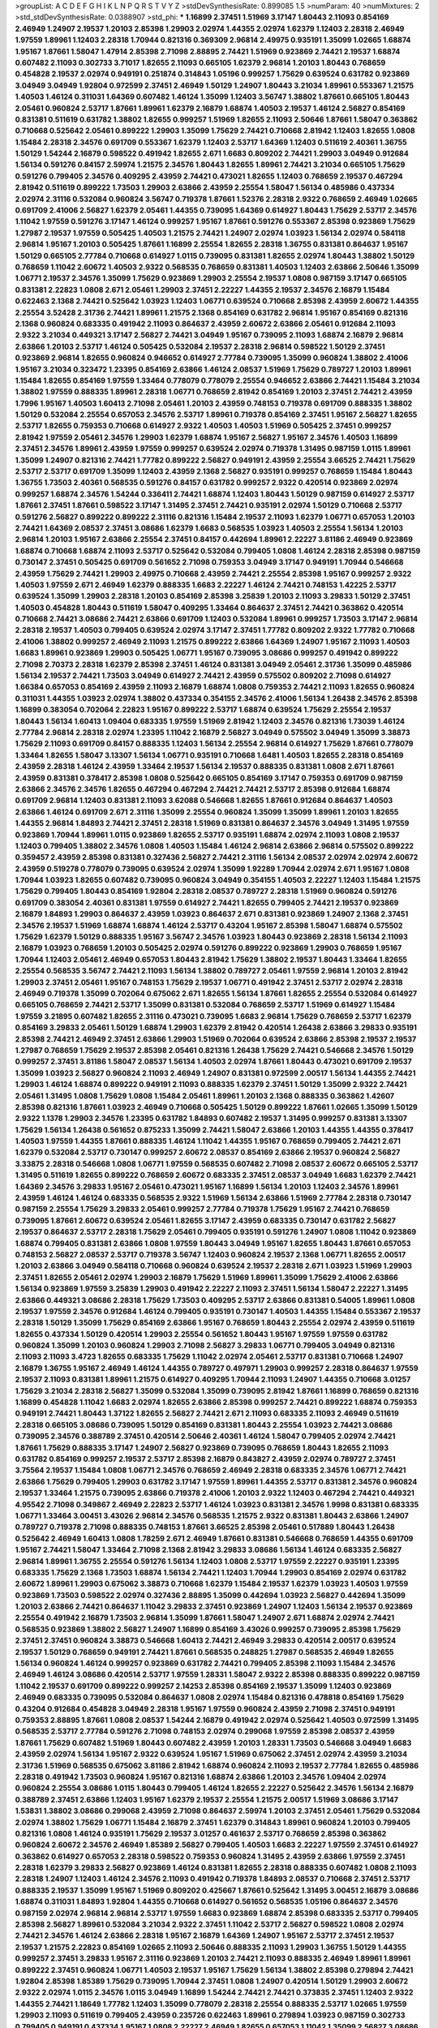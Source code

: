>groupList:
A C D E F G H I K L
N P Q R S T V Y Z 
>stdDevSynthesisRate:
0.899085 1.5 
>numParam:
40
>numMixtures:
2
>std_stdDevSynthesisRate:
0.0388907
>std_phi:
***
1.16899 2.37451 1.51969 3.17147 1.80443 2.11093 0.854169 2.46949 1.24907 2.19537
1.20103 2.85398 1.29903 2.02974 1.44355 2.02974 1.62379 1.12403 2.28318 2.46949
1.97559 1.89961 1.12403 2.28318 1.70944 0.821316 0.369309 2.96814 2.49975 0.935191
1.35099 1.02665 1.68874 1.95167 1.87661 1.58047 1.47914 2.85398 2.71098 2.88895
2.74421 1.51969 0.923869 2.74421 2.19537 1.68874 0.607482 2.11093 0.302733 3.71017
1.82655 2.11093 0.665105 1.62379 2.96814 1.20103 1.80443 0.768659 0.454828 2.19537
2.02974 0.949191 0.251874 0.314843 1.05196 0.999257 1.75629 0.639524 0.631782 0.923869
3.04949 3.04949 1.92804 0.972599 2.37451 2.46949 1.50129 1.24907 1.80443 3.21034
1.89961 0.553367 1.21575 1.40503 1.46124 0.311031 1.64369 0.607482 1.46124 1.35099
1.12403 3.56747 1.38802 1.87661 0.665105 1.80443 2.05461 0.960824 2.53717 1.87661
1.89961 1.62379 2.16879 1.68874 1.40503 2.19537 1.46124 2.56827 0.854169 0.831381
0.511619 0.631782 1.38802 1.82655 0.999257 1.51969 1.82655 2.11093 2.50646 1.87661
1.58047 0.363862 0.710668 0.525642 2.05461 0.899222 1.29903 1.35099 1.75629 2.74421
0.710668 2.81942 1.12403 1.82655 1.0808 1.15484 2.28318 2.34576 0.691709 0.553367
1.62379 1.12403 2.53717 1.64369 1.12403 0.511619 2.40361 1.36755 1.50129 1.54244
2.16879 0.598522 0.491942 1.82655 2.671 1.6683 0.809202 2.74421 1.29903 3.04949
0.912684 1.56134 0.591276 0.84157 2.59974 1.21575 2.34576 1.80443 1.82655 1.89961
2.74421 3.21034 0.665105 1.75629 0.591276 0.799405 2.34576 0.409295 2.43959 2.74421
0.473021 1.82655 1.12403 0.768659 2.19537 0.467294 2.81942 0.511619 0.899222 1.73503
1.29903 2.63866 2.43959 2.25554 1.58047 1.56134 0.485986 0.437334 2.02974 2.31116
0.532084 0.960824 3.56747 0.719378 1.87661 1.52376 2.28318 2.9322 0.768659 2.46949
1.02665 0.691709 2.41006 2.56827 1.62379 2.05461 1.44355 0.739095 1.64369 0.614927
1.80443 1.75629 2.53717 2.34576 1.11042 1.97559 0.591276 3.17147 1.46124 0.999257
1.95167 1.87661 0.591276 0.553367 2.85398 0.923869 1.75629 1.27987 2.19537 1.97559
0.505425 1.40503 1.21575 2.74421 1.24907 2.02974 1.03923 1.56134 2.02974 0.584118
2.96814 1.95167 1.20103 0.505425 1.87661 1.16899 2.25554 1.82655 2.28318 1.36755
0.831381 0.864637 1.95167 1.50129 0.665105 2.77784 0.710668 0.614927 1.0115 0.739095
0.831381 1.82655 2.02974 1.80443 1.38802 1.50129 0.768659 1.11042 2.60672 1.40503
2.9322 0.568535 0.768659 0.831381 1.40503 1.12403 2.63866 2.50646 1.35099 1.06771
2.19537 2.34576 1.35099 1.75629 0.923869 1.29903 2.25554 2.19537 1.0808 0.987159
3.17147 0.665105 0.831381 2.22823 1.0808 2.671 2.05461 1.29903 2.37451 2.22227
1.44355 2.19537 2.34576 2.16879 1.15484 0.622463 2.1368 2.74421 0.525642 1.03923
1.12403 1.06771 0.639524 0.710668 2.85398 2.43959 2.60672 1.44355 2.25554 3.52428
2.31736 2.74421 1.89961 1.21575 2.1368 0.854169 0.631782 2.96814 1.95167 0.854169
0.821316 2.1368 0.960824 0.683335 0.491942 2.11093 0.864637 2.43959 2.60672 2.63866
2.05461 0.912684 2.11093 2.9322 3.21034 0.449321 3.17147 2.56827 2.74421 3.04949
1.95167 0.739095 2.11093 1.68874 2.16879 2.96814 2.63866 1.20103 2.53717 1.46124
0.505425 0.532084 2.19537 2.28318 2.96814 0.598522 1.50129 2.37451 0.923869 2.96814
1.82655 0.960824 0.946652 0.614927 2.77784 0.739095 1.35099 0.960824 1.38802 2.41006
1.95167 3.21034 0.323472 1.23395 0.854169 2.63866 1.46124 2.08537 1.51969 1.75629
0.789727 1.20103 1.89961 1.15484 1.82655 0.854169 1.97559 1.33464 0.778079 0.778079
2.25554 0.946652 2.63866 2.74421 1.15484 3.21034 1.38802 1.97559 0.888335 1.89961
2.28318 1.06771 0.768659 2.81942 0.854169 1.20103 2.37451 2.74421 2.43959 1.7996
1.95167 1.40503 1.60413 2.71098 2.05461 1.20103 2.43959 0.748153 0.719378 0.691709
0.888335 1.38802 1.50129 0.532084 2.25554 0.657053 2.34576 2.53717 1.89961 0.719378
0.854169 2.37451 1.95167 2.56827 1.82655 2.53717 1.82655 0.759353 0.710668 0.614927
2.9322 1.40503 1.40503 1.51969 0.505425 2.37451 0.999257 2.81942 1.97559 2.05461
2.34576 1.29903 1.62379 1.68874 1.95167 2.56827 1.95167 2.34576 1.40503 1.16899
2.37451 2.34576 1.89961 2.43959 1.97559 0.999257 0.639524 2.02974 0.719378 1.31495
0.987159 1.0115 1.89961 1.35099 1.24907 0.821316 2.74421 1.77782 0.899222 2.56827
0.949191 2.43959 2.25554 3.66525 2.74421 1.75629 2.53717 2.53717 0.691709 1.35099
1.12403 2.43959 2.1368 2.56827 0.935191 0.999257 0.768659 1.15484 1.80443 1.36755
1.73503 2.40361 0.568535 0.591276 0.84157 0.631782 0.999257 2.9322 0.420514 0.923869
2.02974 0.999257 1.68874 2.34576 1.54244 0.336411 2.74421 1.68874 1.12403 1.80443
1.50129 0.987159 0.614927 2.53717 1.87661 2.37451 1.87661 0.598522 3.17147 1.31495
2.37451 2.74421 0.935191 2.02974 1.50129 0.710668 2.53717 0.591276 2.56827 0.899222
0.899222 2.31116 0.821316 1.15484 2.19537 2.11093 1.62379 1.06771 0.657053 1.20103
2.74421 1.64369 2.08537 2.37451 3.08686 1.62379 1.6683 0.568535 1.03923 1.40503
2.25554 1.56134 1.20103 2.96814 1.20103 1.95167 2.63866 2.25554 2.37451 0.84157
0.442694 1.89961 2.22227 3.81186 2.46949 0.923869 1.68874 0.710668 1.68874 2.11093
2.53717 0.525642 0.532084 0.799405 1.0808 1.46124 2.28318 2.85398 0.987159 0.730147
2.37451 0.505425 0.691709 0.561652 2.71098 0.759353 3.04949 3.17147 0.949191 1.70944
0.546668 2.43959 1.75629 2.74421 1.29903 2.49975 0.710668 2.43959 2.74421 2.25554
2.85398 1.95167 0.999257 2.9322 1.40503 1.97559 2.671 2.46949 1.62379 0.888335
1.6683 2.22227 1.46124 2.74421 0.748153 1.42225 2.53717 0.639524 1.35099 1.29903
2.28318 1.20103 0.854169 2.85398 3.25839 1.20103 2.11093 3.29833 1.50129 2.37451
1.40503 0.454828 1.80443 0.511619 1.58047 0.409295 1.33464 0.864637 2.37451 2.74421
0.363862 0.420514 0.710668 2.74421 3.08686 2.74421 2.63866 0.691709 1.12403 0.532084
1.89961 0.999257 1.73503 3.17147 2.96814 2.28318 2.19537 1.40503 0.799405 0.639524
2.02974 3.17147 2.37451 1.77782 0.809202 2.9322 1.77782 0.710668 2.41006 1.38802
0.999257 2.46949 2.11093 1.21575 0.899222 2.63866 1.64369 1.24907 1.95167 2.11093
1.40503 1.6683 1.89961 0.923869 1.29903 0.505425 1.06771 1.95167 0.739095 3.08686
0.999257 0.491942 0.899222 2.71098 2.70373 2.28318 1.62379 2.85398 2.37451 1.46124
0.831381 3.04949 2.05461 2.31736 1.35099 0.485986 1.56134 2.19537 2.74421 1.73503
3.04949 0.614927 2.74421 2.43959 0.575502 0.809202 2.71098 0.614927 1.66384 0.657053
0.854169 2.43959 2.11093 2.16879 1.68874 1.0808 0.759353 2.74421 2.11093 1.82655
0.960824 0.311031 1.44355 1.03923 2.02974 1.38802 0.437334 0.354155 2.34576 2.41006
1.56134 1.26438 2.34576 2.85398 1.16899 0.383054 0.702064 2.22823 1.95167 0.899222
2.53717 1.68874 0.639524 1.75629 2.25554 2.19537 1.80443 1.56134 1.60413 1.09404
0.683335 1.97559 1.51969 2.81942 1.12403 2.34576 0.821316 1.73039 1.46124 2.77784
2.96814 2.28318 2.02974 1.23395 1.11042 2.16879 2.56827 3.04949 0.575502 3.04949
1.35099 3.38873 1.75629 2.11093 0.691709 0.84157 0.888335 1.12403 1.56134 2.25554
2.96814 0.614927 1.75629 1.87661 0.778079 1.33464 1.82655 1.58047 3.13307 1.56134
1.06771 0.935191 0.710668 1.6481 1.40503 1.82655 2.28318 0.854169 2.43959 2.28318
1.46124 2.43959 1.33464 2.19537 1.56134 2.19537 0.888335 0.831381 1.0808 2.671
1.87661 2.43959 0.831381 0.378417 2.85398 1.0808 0.525642 0.665105 0.854169 3.17147
0.759353 0.691709 0.987159 2.63866 2.34576 2.34576 1.82655 0.467294 0.467294 2.74421
2.74421 2.53717 2.85398 0.912684 1.68874 0.691709 2.96814 1.12403 0.831381 2.11093
3.62088 0.546668 1.82655 1.87661 0.912684 0.864637 1.40503 2.63866 1.46124 0.691709
2.671 2.31116 1.35099 2.25554 0.960824 1.35099 1.35099 1.89961 1.20103 1.82655
1.44355 2.96814 1.84893 2.74421 2.37451 2.28318 1.51969 0.831381 0.864637 2.34576
3.04949 1.31495 1.97559 0.923869 1.70944 1.89961 1.0115 0.923869 1.82655 2.53717
0.935191 1.68874 2.02974 2.11093 1.0808 2.19537 1.12403 0.799405 1.38802 2.34576
1.0808 1.40503 1.15484 1.46124 2.96814 2.63866 2.96814 0.575502 0.899222 0.359457
2.43959 2.85398 0.831381 0.327436 2.56827 2.74421 2.31116 1.56134 2.08537 2.02974
2.02974 2.60672 2.43959 0.519278 0.778079 0.739095 0.639524 2.02974 1.35099 1.92289
1.70944 2.02974 2.671 1.95167 1.0808 1.70944 1.03923 1.82655 0.607482 0.739095
0.960824 3.04949 0.354155 1.40503 2.22227 1.12403 1.15484 1.21575 1.75629 0.799405
1.80443 0.854169 1.92804 2.28318 2.08537 0.789727 2.28318 1.51969 0.960824 0.591276
0.691709 0.383054 2.40361 0.831381 1.97559 0.614927 2.74421 1.82655 0.799405 2.74421
2.19537 0.923869 2.16879 1.84893 1.29903 0.864637 2.43959 1.03923 0.864637 2.671
0.831381 0.923869 1.24907 2.1368 2.37451 2.34576 2.19537 1.51969 1.68874 1.68874
1.46124 2.53717 0.43204 1.95167 2.85398 1.58047 1.68874 0.575502 1.75629 1.62379
1.50129 0.888335 1.95167 3.56747 2.34576 1.03923 1.80443 0.923869 2.28318 1.56134
2.11093 2.16879 1.03923 0.768659 1.20103 0.505425 2.02974 0.591276 0.899222 0.923869
1.29903 0.768659 1.95167 1.70944 1.12403 2.05461 2.46949 0.657053 1.80443 2.81942
1.75629 1.38802 2.19537 1.80443 1.33464 1.82655 2.25554 0.568535 3.56747 2.74421
2.11093 1.56134 1.38802 0.789727 2.05461 1.97559 2.96814 1.20103 2.81942 1.29903
2.37451 2.05461 1.95167 0.748153 1.75629 2.19537 1.06771 0.491942 2.37451 2.53717
2.02974 2.28318 2.46949 0.719378 1.35099 0.702064 0.675062 2.671 1.82655 1.56134
1.87661 1.82655 2.25554 0.532084 0.614927 0.665105 0.768659 2.74421 2.53717 1.35099
0.831381 0.532084 0.768659 2.53717 1.51969 0.614927 1.15484 1.97559 3.21895 0.607482
1.82655 2.31116 0.473021 0.739095 1.6683 2.96814 1.75629 0.768659 2.53717 1.62379
0.854169 3.29833 2.05461 1.50129 1.68874 1.29903 1.62379 2.81942 0.420514 1.26438
2.63866 3.29833 0.935191 2.85398 2.74421 2.46949 2.37451 2.63866 1.29903 1.51969
0.702064 0.639524 2.63866 2.85398 2.19537 2.19537 1.27987 0.768659 1.75629 2.19537
2.85398 2.05461 0.821316 1.26438 1.75629 2.74421 0.546668 2.34576 1.50129 0.999257
2.37451 3.81186 1.58047 2.08537 1.56134 1.40503 2.02974 1.87661 1.80443 0.473021
0.691709 2.19537 1.35099 1.03923 2.56827 0.960824 2.11093 2.46949 1.24907 0.831381
0.972599 2.00517 1.56134 1.44355 2.74421 1.29903 1.46124 1.68874 0.899222 0.949191
2.11093 0.888335 1.62379 2.37451 1.50129 1.35099 2.9322 2.74421 2.05461 1.31495
1.0808 1.75629 1.0808 1.15484 2.05461 1.89961 1.20103 2.1368 0.888335 0.363862
1.42607 2.85398 0.821316 1.87661 1.03923 2.46949 0.710668 0.505425 1.50129 0.899222
1.87661 1.02665 1.35099 1.50129 2.9322 1.1378 1.29903 2.34576 1.23395 0.631782
1.84893 0.607482 2.19537 1.31495 0.999257 0.831381 3.13307 1.75629 1.56134 1.26438
0.561652 0.875233 1.35099 2.74421 1.58047 2.63866 1.20103 1.44355 1.44355 0.378417
1.40503 1.97559 1.44355 1.87661 0.888335 1.46124 1.11042 1.44355 1.95167 0.768659
0.799405 2.74421 2.671 1.62379 0.532084 2.53717 0.730147 0.999257 2.60672 2.08537
0.854169 2.63866 2.19537 0.960824 2.56827 3.33875 2.28318 0.546668 1.0808 1.06771
1.97559 0.568535 0.607482 2.71098 2.08537 2.60672 0.665105 2.53717 1.31495 0.511619
1.82655 0.899222 0.768659 2.60672 0.683335 2.37451 2.08537 3.04949 1.6683 1.62379
2.74421 1.64369 2.34576 3.29833 1.95167 2.05461 0.473021 1.95167 1.16899 1.56134
1.20103 1.12403 2.34576 1.89961 2.43959 1.46124 1.46124 0.683335 0.568535 2.9322
1.51969 1.56134 2.63866 1.51969 2.77784 2.28318 0.730147 0.987159 2.25554 1.75629
3.29833 2.05461 0.999257 2.77784 0.719378 1.75629 1.95167 2.74421 0.768659 0.739095
1.87661 2.60672 0.639524 2.05461 1.82655 3.17147 2.43959 0.683335 0.730147 0.631782
2.56827 2.19537 0.864637 2.53717 2.28318 1.75629 2.05461 0.799405 0.935191 0.591276
1.24907 1.0808 1.11042 0.923869 1.68874 0.799405 0.831381 2.63866 1.0808 1.97559
1.80443 3.04949 1.95167 1.82655 1.80443 1.87661 0.657053 0.748153 2.56827 2.08537
2.53717 0.719378 3.56747 1.12403 0.960824 2.19537 2.1368 1.06771 1.82655 2.00517
1.20103 2.63866 3.04949 0.584118 0.710668 0.960824 0.639524 2.19537 2.28318 2.671
1.03923 1.51969 1.29903 2.37451 1.82655 2.05461 2.02974 1.29903 2.16879 1.75629
1.51969 1.89961 1.35099 1.75629 2.41006 2.63866 1.56134 0.923869 1.97559 3.25839
1.29903 0.491942 2.22227 2.11093 2.37451 1.56134 1.58047 2.22227 1.31495 2.63866
0.449321 3.08686 2.28318 1.75629 1.73503 0.409295 2.53717 2.63866 0.831381 0.54005
1.89961 1.0808 2.19537 1.97559 2.34576 0.912684 1.46124 0.799405 0.935191 0.730147
1.40503 1.44355 1.15484 0.553367 2.19537 2.28318 1.50129 1.35099 1.75629 0.854169
2.63866 1.95167 0.768659 1.80443 2.25554 2.02974 2.43959 0.511619 1.82655 0.437334
1.50129 0.420514 1.29903 2.25554 0.561652 1.80443 1.95167 1.97559 1.97559 0.631782
0.960824 1.35099 1.20103 0.960824 1.29903 2.71098 2.56827 3.29833 1.06771 0.799405
3.04949 0.821316 2.11093 2.11093 3.4723 1.82655 0.683335 1.75629 1.11042 2.02974
2.05461 2.53717 0.831381 0.710668 1.24907 2.16879 1.36755 1.95167 2.46949 1.46124
1.44355 0.789727 0.497971 1.29903 0.999257 2.28318 0.864637 1.97559 2.19537 2.11093
0.831381 1.89961 1.21575 0.614927 0.409295 1.70944 2.11093 1.24907 1.44355 0.710668
3.01257 1.75629 3.21034 2.28318 2.56827 1.35099 0.532084 1.35099 0.739095 2.81942
1.87661 1.16899 0.768659 0.821316 1.16899 0.454828 1.11042 1.6683 2.02974 1.82655
2.63866 2.85398 0.999257 2.74421 0.899222 1.68874 0.759353 0.949191 2.74421 1.80443
1.37122 1.82655 2.56827 2.74421 2.671 2.11093 0.683335 2.11093 2.46949 0.511619
2.28318 0.665105 3.08686 0.739095 1.50129 0.854169 0.831381 1.80443 2.25554 1.03923
2.74421 3.08686 0.739095 2.34576 0.388789 2.37451 0.420514 2.50646 2.40361 1.46124
1.58047 0.799405 2.02974 2.74421 1.87661 1.75629 0.888335 3.17147 1.24907 2.56827
0.923869 0.739095 0.768659 1.80443 1.82655 2.11093 0.631782 0.854169 0.999257 2.19537
2.53717 2.85398 2.16879 0.843827 2.43959 2.02974 0.789727 2.37451 3.75564 2.19537
1.15484 1.0808 1.06771 2.34576 0.768659 2.46949 2.28318 0.683335 2.34576 1.06771
2.74421 2.63866 1.75629 0.799405 1.29903 0.631782 3.17147 1.97559 1.89961 1.44355
2.53717 0.831381 2.34576 0.960824 2.19537 1.33464 1.21575 0.739095 2.63866 0.719378
2.41006 1.20103 2.9322 1.12403 0.467294 2.74421 0.449321 4.95542 2.71098 0.349867
2.46949 2.22823 2.53717 1.46124 1.03923 0.831381 2.34576 1.9998 0.831381 0.683335
1.06771 1.33464 3.00451 3.43026 2.96814 2.34576 0.568535 1.21575 2.9322 0.831381
1.80443 2.63866 1.24907 0.789727 0.719378 2.71098 0.888335 0.748153 1.87661 3.66525
2.85398 2.05461 0.517889 1.80443 1.26438 0.525642 2.46949 1.60413 1.0808 1.78259
2.671 2.46949 1.87661 0.831381 0.546668 0.768659 1.44355 0.691709 1.95167 2.74421
1.58047 1.33464 2.71098 2.1368 2.81942 3.29833 3.08686 1.56134 1.46124 0.683335
2.56827 2.96814 1.89961 1.36755 2.25554 0.591276 1.56134 1.12403 1.0808 2.53717
1.97559 2.22227 0.935191 1.23395 0.683335 1.75629 2.1368 1.73503 1.68874 1.56134
2.74421 1.12403 1.70944 1.29903 0.854169 2.02974 0.631782 2.60672 1.89961 1.29903
0.675062 3.38873 0.710668 1.62379 1.15484 2.19537 1.62379 1.03923 1.40503 1.97559
0.923869 1.73503 0.598522 2.02974 0.327436 2.88895 1.35099 0.442694 1.03923 2.56827
0.442694 1.35099 1.20103 2.63866 2.74421 0.864637 1.11042 3.29833 2.37451 0.923869
1.24907 1.12403 1.56134 2.19537 0.923869 2.25554 0.491942 2.16879 1.73503 2.96814
1.35099 1.87661 1.58047 1.24907 2.671 1.68874 2.02974 2.74421 0.568535 0.923869
1.38802 2.56827 1.24907 1.16899 0.854169 3.43026 0.999257 0.739095 2.85398 1.75629
2.37451 2.37451 0.960824 3.38873 0.546668 1.60413 2.74421 2.46949 3.29833 0.420514
2.00517 0.639524 2.19537 1.50129 0.768659 0.949191 2.74421 1.87661 0.568535 0.248825
1.27987 0.568535 2.46949 1.82655 1.56134 0.960824 1.46124 0.999257 0.923869 0.631782
2.74421 0.799405 2.85398 2.11093 1.15484 2.34576 2.46949 1.46124 3.08686 0.420514
2.53717 1.97559 1.28331 1.58047 2.9322 2.85398 0.888335 0.899222 0.987159 1.11042
2.19537 0.691709 0.899222 0.999257 2.14253 2.85398 0.854169 2.19537 1.35099 1.12403
0.923869 2.46949 0.683335 0.739095 0.532084 0.864637 1.0808 2.02974 1.15484 0.821316
0.478818 0.854169 1.75629 0.43204 0.912684 0.454828 3.04949 2.28318 1.95167 1.97559
0.960824 2.43959 2.71098 2.37451 0.949191 0.759353 2.88895 1.87661 1.0808 2.08537
1.54244 2.16879 0.491942 2.02974 0.525642 1.40503 0.972599 1.31495 0.568535 2.53717
2.77784 0.591276 2.71098 0.748153 2.02974 0.299068 1.97559 2.85398 2.08537 2.43959
1.87661 1.75629 0.607482 1.51969 1.80443 0.607482 2.43959 1.20103 1.28331 1.73503
0.546668 3.04949 1.6683 2.43959 2.02974 1.56134 1.95167 2.9322 0.639524 1.95167
1.51969 0.675062 2.37451 2.02974 2.43959 3.21034 2.31736 1.51969 0.568535 0.675062
3.81186 2.81942 1.68874 0.960824 2.11093 2.19537 2.77784 1.82655 0.485986 2.28318
0.491942 1.73503 0.960824 1.95167 0.821316 1.68874 2.63866 1.20103 2.34576 1.09404
2.02974 0.960824 2.25554 3.08686 1.0115 1.80443 0.799405 1.46124 1.82655 2.22227
0.525642 2.34576 1.56134 2.16879 0.388789 2.37451 2.63866 1.12403 1.95167 1.62379
2.19537 2.25554 1.21575 2.00517 1.51969 3.08686 3.17147 1.53831 1.38802 3.08686
0.299068 2.43959 2.71098 0.864637 2.59974 1.20103 2.37451 2.05461 1.75629 0.532084
2.02974 1.38802 1.75629 1.06771 1.15484 2.16879 2.37451 1.62379 0.314843 1.89961
0.960824 1.20103 0.799405 0.821316 1.0808 1.46124 0.935191 1.75629 2.19537 3.01257
0.461637 2.53717 0.768659 2.85398 0.363862 0.960824 2.60672 2.34576 2.46949 1.85389
2.56827 0.799405 1.40503 1.6683 2.22227 1.97559 2.37451 0.614927 0.363862 0.614927
0.657053 2.28318 0.598522 0.759353 0.960824 1.31495 2.43959 2.63866 1.97559 2.37451
2.28318 1.62379 3.29833 2.56827 0.923869 1.46124 0.831381 1.82655 2.28318 0.888335
0.607482 1.0808 2.11093 2.28318 1.24907 1.12403 1.46124 2.34576 2.11093 0.491942
0.719378 1.84893 2.08537 0.710668 2.37451 2.53717 0.888335 2.19537 1.35099 1.95167
1.51969 0.809202 0.425667 1.87661 0.525642 1.31495 3.00451 2.16879 3.08686 1.68874
0.311031 1.84893 1.92804 1.44355 0.710668 0.614927 0.561652 0.568535 1.05196 0.864637
2.34576 0.987159 2.02974 2.96814 2.96814 2.53717 1.97559 1.6683 0.923869 1.68874
2.85398 0.683335 2.53717 0.799405 2.85398 2.56827 1.89961 0.532084 3.21034 2.9322
2.37451 1.11042 2.53717 2.56827 0.598522 1.0808 2.02974 2.74421 2.34576 1.46124
2.63866 2.28318 1.95167 2.16879 1.64369 1.24907 1.95167 2.53717 2.37451 2.19537
2.19537 1.21575 2.22823 0.854169 1.02665 2.11093 2.50646 0.888335 2.11093 1.29903
1.36755 1.50129 1.44355 0.999257 2.37451 3.29833 1.95167 2.31116 0.923869 1.20103
2.74421 2.11093 0.888335 2.46949 1.89961 1.89961 0.899222 2.37451 0.960824 1.06771
1.40503 2.19537 1.95167 1.75629 1.56134 1.38802 2.85398 0.279894 2.74421 1.92804
2.85398 1.85389 1.75629 0.739095 1.70944 2.37451 1.0808 1.24907 0.420514 1.50129
1.29903 2.60672 2.9322 2.02974 1.0115 2.34576 1.0115 3.04949 1.16899 1.54244
2.74421 2.74421 0.373835 2.37451 1.12403 2.9322 1.44355 2.74421 1.18649 1.77782
1.12403 1.35099 0.778079 2.28318 2.25554 0.888335 2.53717 1.02665 1.97559 1.29903
2.11093 0.511619 0.799405 2.43959 0.235726 0.622463 1.89961 0.279894 1.03923 0.987159
0.302733 0.799405 0.949191 0.437334 1.95167 1.0808 2.22227 2.46949 1.82655 0.657053
1.11042 1.35099 2.56827 3.08686 0.799405 0.373835 1.56134 0.949191 1.58047 1.70944
2.34576 1.56134 2.11093 2.74421 2.96814 2.34576 0.710668 0.831381 1.35099 2.08537
2.11093 0.299068 0.789727 1.36755 1.35099 0.87758 0.622463 0.789727 0.809202 0.809202
2.63866 1.03923 1.46124 2.74421 1.68874 2.81942 2.74421 2.34576 0.960824 2.85398
0.710668 1.56134 0.683335 1.12403 2.16879 1.92804 3.08686 1.33464 1.0808 0.598522
2.11093 1.38802 0.665105 2.08537 1.62379 0.409295 2.43959 0.935191 2.37451 2.81942
0.584118 2.46949 2.671 0.854169 1.23395 2.43959 1.46124 0.84157 0.739095 1.23395
1.38802 1.24907 1.95167 2.28318 1.14085 0.639524 1.18649 1.26438 2.74421 0.935191
2.77784 2.56827 1.75629 0.525642 2.11093 2.43959 1.24907 0.799405 1.92804 2.85398
1.95167 2.31736 2.19537 2.25554 2.37451 1.11042 0.665105 1.23395 1.23395 2.46949
0.960824 3.71017 2.25554 0.454828 2.05461 0.591276 2.46949 0.960824 1.0808 0.739095
2.74421 1.68874 2.43959 2.46949 2.02974 0.809202 0.854169 1.35099 1.56134 0.923869
0.491942 1.62379 3.13307 0.598522 0.491942 0.575502 0.888335 1.87661 0.739095 0.912684
2.43959 2.53717 1.89961 1.0808 1.20103 1.20103 0.283324 2.96814 1.51969 3.04949
1.02665 1.84893 0.665105 2.8967 0.437334 3.04949 1.87661 2.56827 0.935191 1.56134
2.43959 2.85398 1.87661 1.20103 1.97559 2.25554 2.81942 1.06771 2.40361 0.960824
2.96814 0.960824 0.84157 1.56134 1.68874 0.972599 2.71098 0.999257 2.05461 2.43959
2.43959 0.639524 1.87661 0.505425 0.54005 1.68874 0.739095 0.420514 1.46124 1.29903
2.25554 0.748153 2.37451 1.73503 1.33464 0.999257 2.11093 0.730147 1.97559 2.53717
1.0115 2.28318 1.0808 2.96814 1.89961 1.68874 2.85398 2.46949 0.999257 0.665105
0.546668 2.74421 1.89961 2.53717 2.53717 2.37451 1.62379 1.46124 1.06771 1.24907
0.568535 2.34576 1.89961 2.63866 1.15484 1.44355 2.11093 1.80443 2.34576 1.46124
1.24907 0.999257 1.89961 1.87661 2.63866 2.34576 2.46949 0.821316 1.95167 2.71098
0.739095 1.18332 1.80443 0.972599 1.12403 1.82655 2.9322 2.28318 2.74421 1.56134
2.43959 3.08686 2.53717 0.84157 1.62379 1.58047 0.821316 1.12403 2.19537 1.82655
2.53717 0.864637 1.82655 1.24907 1.44355 2.34576 1.80443 2.56827 2.25554 2.28318
2.37451 2.8967 1.75629 0.999257 2.28318 0.799405 2.28318 2.53717 0.511619 0.899222
1.73503 1.82655 0.525642 2.28318 1.21575 2.28318 2.02974 3.71017 2.02974 2.96814
1.35099 2.34576 2.19537 0.799405 1.28331 1.50129 2.28318 0.999257 1.23395 1.46124
0.960824 1.82655 2.37451 1.87661 2.71098 1.35099 2.19537 1.54244 0.525642 0.710668
1.82655 1.24907 1.56134 2.56827 2.671 1.97559 2.74421 1.95167 3.17147 1.58047
2.37451 1.50129 2.63866 2.53717 1.75629 2.25554 0.888335 2.43959 1.24907 0.999257
1.73503 2.63866 0.960824 1.75629 2.43959 2.25554 1.20103 0.532084 0.467294 2.28318
1.80443 0.972599 1.82655 1.64369 1.16899 0.821316 2.37451 0.702064 2.08537 1.89961
2.11093 2.11093 1.12403 1.24907 2.50646 2.50646 0.631782 2.28318 1.44355 0.568535
2.77784 1.50129 2.25554 1.40503 0.497971 1.03923 0.999257 1.95167 2.43959 1.75629
3.17147 3.21034 2.11093 0.739095 2.46949 2.43959 2.19537 0.665105 1.29903 0.888335
0.831381 2.74421 1.9998 2.1368 2.19537 2.60672 2.11093 0.491942 0.768659 1.95167
0.719378 2.05461 2.63866 0.675062 2.43959 1.51969 0.591276 3.17147 2.19537 3.21034
1.95167 0.799405 2.37451 1.97559 2.02974 1.95167 2.11093 0.864637 0.491942 1.77782
2.31736 2.19537 2.19537 0.505425 2.53717 2.46949 1.82655 1.95167 0.768659 1.15484
0.960824 1.95167 1.15484 0.639524 1.6683 0.454828 2.34576 2.63866 2.34576 1.21575
2.53717 0.511619 0.691709 1.87661 3.04949 2.28318 2.37451 0.949191 0.449321 2.59974
1.95167 2.11093 2.1368 2.31736 1.35099 1.35099 0.614927 0.987159 0.437334 1.29903
1.24907 2.28318 0.491942 1.38802 1.80443 0.546668 0.999257 2.96814 1.68874 1.20103
2.81942 3.38873 2.77784 1.89961 1.6683 0.532084 1.97559 1.0115 1.75629 2.71098
2.81942 2.34576 2.63866 3.04949 2.46949 2.11093 1.36755 1.62379 1.05196 1.51969
0.864637 0.923869 3.56747 1.73503 1.80443 2.46949 1.15484 3.43026 0.675062 1.51969
2.43959 2.19537 0.935191 2.53717 1.31495 0.420514 1.89961 2.41006 0.665105 0.768659
3.90586 0.912684 2.46949 0.935191 1.35099 2.37451 2.34576 0.864637 0.831381 0.923869
1.29903 0.614927 1.35099 1.68874 0.442694 0.710668 0.473021 1.38802 2.88895 2.81942
1.44355 2.28318 0.614927 0.972599 2.671 0.923869 0.710668 1.68874 0.899222 1.95167
0.719378 1.44355 2.37451 0.780166 0.854169 1.62379 2.11093 0.999257 1.29903 1.62379
0.359457 2.60672 1.12403 2.19537 0.888335 1.6683 1.1378 1.56134 1.31495 2.37451
0.691709 2.19537 2.63866 0.739095 2.19537 1.11042 0.910242 1.80443 2.11093 1.75629
1.87661 1.36755 0.460402 1.35099 1.89961 1.50129 2.71098 2.71098 2.43959 1.82655
1.89961 1.31495 2.85398 2.25554 0.987159 0.923869 2.43959 2.19537 0.789727 2.53717
0.420514 1.82655 0.778079 2.28318 2.16879 0.683335 2.56827 1.15484 0.821316 1.68874
1.05196 2.28318 1.97559 0.778079 0.425667 0.768659 3.08686 1.12403 3.29833 2.37451
1.62379 3.08686 0.949191 0.683335 1.82655 1.89961 2.671 2.34576 2.85398 2.19537
2.43959 1.9998 2.85398 1.82655 1.62379 0.420514 3.17147 2.43959 1.68874 2.02974
3.04949 2.9322 1.92289 1.46124 2.02974 2.74421 0.768659 3.25839 1.05196 1.24907
1.62379 1.80443 1.97559 1.68874 2.16879 1.77782 0.393553 1.33464 1.16899 2.37451
1.02665 0.673256 2.11093 1.82655 2.71098 1.12403 2.37451 1.0808 1.64369 1.50129
2.08537 0.923869 1.40503 0.622463 1.33464 1.11042 0.912684 2.19537 0.87758 1.46124
2.46949 1.56134 1.42225 2.56827 1.51969 1.80443 0.525642 1.26438 0.614927 2.25554
0.546668 2.40361 1.89961 0.607482 0.888335 1.89961 1.82655 1.12403 1.73503 2.43959
3.43026 2.63866 1.97559 0.591276 2.1368 1.82655 2.19537 0.591276 2.53717 1.82655
2.60672 2.1368 2.50646 1.6683 1.89961 1.70944 1.01422 1.40503 1.70944 2.71098
0.999257 2.74421 1.35099 0.923869 2.85398 3.08686 0.768659 2.63866 2.02974 1.06771
1.75629 1.15484 0.748153 0.748153 2.53717 1.58047 3.17147 2.85398 2.37451 1.36755
0.546668 1.97559 2.37451 1.89961 2.16879 1.44355 2.1368 0.748153 1.51969 2.37451
2.19537 1.75629 2.11093 0.923869 0.683335 1.97559 0.960824 2.11093 1.75629 0.710668
2.11093 1.70944 2.1368 0.683335 1.24907 1.50129 1.89961 2.11093 1.15484 2.43959
2.28318 1.16899 2.37451 0.449321 2.53717 1.09404 3.52428 1.56134 0.378417 0.398376
2.74421 3.08686 1.97559 1.16899 1.15484 2.08537 1.16899 0.999257 0.759353 1.51969
0.831381 0.809202 0.960824 2.85398 3.00451 2.05461 1.03923 2.9322 1.68874 0.561652
2.25554 2.34576 0.657053 2.1368 0.923869 2.28318 2.34576 0.454828 1.29903 2.19537
3.04949 0.748153 1.75629 0.899222 2.63866 2.63866 2.63866 0.768659 2.63866 1.33464
0.710668 1.18332 1.36755 0.960824 1.56134 0.768659 2.46949 0.768659 1.40503 3.43026
1.15484 0.768659 0.935191 3.08686 1.29903 0.591276 2.02974 3.17147 0.639524 2.85398
2.37451 3.38873 1.73503 1.33464 0.748153 1.21575 2.43959 1.77782 2.63866 2.25554
3.17147 2.63866 1.80443 0.710668 2.02974 0.414311 0.485986 1.03923 2.77784 3.13307
2.77784 2.53717 1.03923 2.02974 0.831381 1.68874 2.74421 2.60672 2.43959 1.0808
2.56827 1.77782 1.23395 2.37451 1.77782 2.63866 1.51969 1.56134 2.63866 0.821316
1.33464 0.700186 1.42225 0.591276 0.960824 0.354155 1.26438 0.987159 1.24907 0.768659
2.74421 2.11093 0.799405 2.19537 1.75629 0.864637 3.43026 0.789727 0.546668 1.68874
2.85398 1.75629 0.553367 2.28318 1.58047 2.81942 2.37451 2.25554 2.53717 1.26438
1.15484 2.71098 1.09404 1.38802 1.62379 0.505425 1.87661 1.89961 2.02974 2.96814
2.63866 1.89961 1.75629 0.485986 2.53717 1.21575 3.56747 1.64369 0.864637 0.888335
0.287566 2.34576 1.73503 2.74421 1.40503 0.649098 2.28318 1.58047 0.739095 1.56134
1.24907 1.80443 1.15484 0.864637 1.28331 0.854169 1.92804 3.21034 2.46949 2.1368
2.43959 0.40434 1.58047 0.84157 2.53717 2.02974 1.35099 0.393553 2.19537 1.12403
1.35099 1.26438 1.68874 1.64369 1.50129 2.85398 1.0808 0.912684 2.37451 1.97559
1.44355 2.56827 2.37451 0.960824 2.16879 0.888335 0.710668 2.96814 0.768659 1.11042
1.06771 1.44355 2.05461 2.37451 0.657053 1.68874 2.11093 2.63866 1.82655 2.74421
0.912684 2.31736 2.16879 0.614927 3.4723 1.35099 2.16879 0.591276 1.24907 2.02974
2.11093 2.74421 2.16879 1.12403 1.0115 2.25554 1.33464 1.70944 2.25554 0.454828
3.08686 0.575502 2.9322 1.87661 1.11042 1.36755 1.95167 2.9322 1.31495 2.25554
1.73503 2.05461 0.491942 0.473021 0.987159 1.20103 2.63866 0.437334 1.75629 1.35099
2.53717 3.71017 1.89961 0.614927 1.0808 1.68874 2.05461 2.9322 0.657053 1.89961
1.95167 1.64369 2.11093 1.62379 1.51969 1.97559 2.1368 1.28331 2.96814 2.671
2.11093 1.29903 1.38802 1.89961 2.85398 0.778079 1.40503 2.74421 1.40503 2.85398
1.68874 2.671 1.62379 0.809202 2.02974 3.17147 2.46949 1.15484 2.16879 0.710668
0.683335 0.739095 2.53717 2.37451 1.21575 0.888335 2.85398 0.949191 2.53717 1.68874
2.71098 1.06771 0.999257 2.25554 1.47914 0.511619 2.34576 2.53717 0.327436 1.70944
0.789727 0.665105 1.73503 2.92436 2.60672 2.63866 1.68874 2.56827 1.31495 0.739095
1.03923 1.66384 0.748153 2.19537 2.11093 2.37451 1.12403 2.41006 2.85398 2.05461
1.12403 1.51969 0.975207 2.34576 2.34576 0.591276 2.11093 1.50129 0.675062 0.491942
2.671 1.80443 2.02974 1.82655 0.420514 0.888335 3.13307 0.999257 1.73503 1.15484
1.73503 0.683335 1.12403 0.657053 0.665105 1.06771 1.12403 1.62379 2.08537 1.01422
0.532084 2.25554 1.89961 0.768659 1.26438 2.77784 1.15484 0.467294 2.19537 2.34576
1.56134 0.691709 0.639524 2.85398 1.40503 0.710668 2.53717 2.81942 0.302733 1.29903
1.87661 0.789727 0.511619 1.59984 1.24907 3.08686 0.591276 1.40503 3.43026 1.50129
1.44355 1.16899 2.85398 1.12403 2.46949 1.44355 0.491942 2.22227 3.17147 1.97559
1.64369 2.16879 2.08537 2.28318 1.06771 1.95167 0.864637 2.63866 1.50129 1.24907
1.51969 0.912684 1.92289 0.831381 0.591276 1.95167 1.62379 0.923869 2.28318 2.28318
0.910242 2.25554 2.50646 2.63866 2.43959 0.546668 2.19537 3.21034 2.74421 0.821316
2.19537 2.19537 0.409295 1.35099 1.35099 1.24907 0.575502 0.87758 2.56827 2.02974
0.935191 2.11093 2.41006 2.85398 0.987159 0.607482 0.748153 1.87661 1.84893 2.67816
1.06771 2.08537 2.37451 1.12403 1.82655 2.63866 1.36755 0.449321 1.95167 1.0115
1.0808 1.56134 2.37451 2.53717 2.81942 2.28318 2.96814 2.02974 0.854169 0.710668
1.20103 1.21575 2.02974 1.06771 1.51969 2.63866 1.82655 0.491942 2.19537 2.37451
0.691709 0.363862 2.05461 0.505425 2.85398 1.95167 1.29903 2.63866 1.64369 0.363862
1.82655 0.960824 1.03923 0.473021 0.525642 1.24907 2.00517 2.28318 1.0808 1.0115
0.748153 2.11093 1.20103 2.11093 1.97559 0.972599 1.0808 1.82655 2.43959 2.28318
2.78529 2.25554 0.584118 2.11093 3.13307 0.568535 3.04949 1.89961 2.11093 2.9322
2.11093 0.999257 0.568535 2.53717 1.35099 1.87661 0.485986 1.62379 1.40503 0.657053
0.821316 2.28318 1.33464 3.24968 2.56827 2.37451 0.960824 0.999257 2.00517 2.37451
2.34576 2.46949 1.28331 2.81942 0.607482 3.4723 0.987159 1.12403 0.799405 0.949191
1.40503 0.831381 1.95167 1.40503 2.19537 2.11093 1.20103 0.710668 0.821316 2.28318
0.393553 1.35099 2.46949 2.34576 0.491942 1.35099 1.87661 1.0808 1.0808 1.29903
0.972599 0.437334 1.06771 1.95167 1.95167 1.97559 2.19537 2.00517 0.607482 0.960824
1.20103 0.949191 0.864637 1.11042 0.409295 1.75629 1.12403 0.821316 1.0808 1.82655
1.28331 0.691709 2.81942 1.80443 0.854169 1.82655 0.864637 2.28318 0.525642 1.44355
1.82655 2.43959 0.821316 0.811372 1.29903 1.12403 1.11042 0.739095 0.54005 1.62379
2.81942 2.74421 0.584118 0.899222 0.972599 2.63866 1.75629 0.505425 1.68874 1.62379
2.74421 2.1368 1.20103 2.63866 1.89961 1.68874 2.74421 1.95167 1.68874 2.43959
2.46949 3.04949 0.710668 0.454828 1.75629 0.327436 1.51969 1.40503 0.739095 1.1378
2.81942 0.768659 2.02974 1.87661 2.70373 1.75629 2.43959 2.28318 2.00517 2.74421
2.53717 0.639524 1.68874 1.87661 2.25554 0.702064 0.999257 0.710668 1.33464 2.63866
0.999257 1.03923 1.87661 1.92804 2.37451 1.26438 2.11093 0.575502 0.525642 3.29833
2.25554 2.96814 1.82655 2.25554 1.51969 0.546668 1.35099 0.532084 2.46949 0.935191
2.85398 1.64369 1.87661 1.58047 1.16899 1.11042 2.25554 2.19537 1.95167 2.96814
0.710668 2.53717 1.95167 2.02974 2.85398 2.28318 0.437334 1.40503 1.75629 1.73503
2.28318 3.04949 2.19537 2.46949 2.63866 2.11093 1.95167 0.683335 2.37451 0.999257
0.614927 0.614927 2.25554 1.95167 0.683335 3.21034 1.80443 0.546668 0.739095 2.85398
0.553367 2.81942 1.80443 1.64369 2.85398 3.56747 2.53717 2.43959 2.63866 2.43959
2.96814 2.16879 2.46949 2.11093 1.95167 1.95167 1.46124 1.82655 1.61945 2.53717
4.12291 3.00451 1.06771 0.999257 1.51969 2.56827 0.568535 2.43959 0.960824 2.85398
2.06013 2.02974 1.03923 2.1368 2.19537 0.591276 3.04949 1.0808 1.87661 1.75629
1.82655 1.16899 2.77784 1.97559 2.46949 2.02974 0.739095 1.95167 2.08537 1.70944
2.43959 0.454828 1.82655 1.82655 1.78259 1.68874 1.56134 1.35099 0.485986 0.768659
2.28318 0.923869 2.63866 0.888335 0.614927 2.02974 1.44355 0.532084 2.671 0.454828
0.511619 0.525642 2.56827 2.25554 0.821316 1.35099 1.02665 2.16879 2.43959 1.70944
2.28318 1.23395 2.63866 1.03923 2.77784 2.11093 0.497971 1.1378 0.511619 1.51969
2.19537 1.38802 1.29903 0.454828 2.02974 1.48311 2.08537 1.85389 0.809202 1.24907
2.08537 2.43959 0.491942 0.768659 2.74421 0.388789 1.9998 0.821316 2.37451 3.76571
1.70944 2.34576 4.12291 0.673256 2.02974 1.0115 0.999257 0.831381 2.43959 1.89961
2.34576 0.657053 1.95167 2.43959 1.0808 1.89961 2.02974 2.56827 0.283324 1.95167
2.19537 1.97559 1.31495 0.768659 0.624133 1.05196 2.19537 2.31116 1.51969 2.25554
2.34576 0.584118 2.85398 0.525642 0.960824 0.449321 1.56134 2.53717 0.999257 1.87661
1.29903 0.607482 0.799405 1.24907 2.74421 2.43959 1.70944 1.82655 3.04949 0.854169
2.37451 0.87758 0.631782 2.37451 3.29833 0.657053 2.28318 0.614927 1.24907 0.473021
0.691709 1.68874 2.74421 0.505425 2.46949 2.22227 1.89961 1.20103 0.43204 0.854169
2.85398 0.999257 3.29833 2.8967 2.9322 2.56827 1.50129 0.511619 1.31495 1.24907
0.485986 1.20103 1.03923 0.683335 1.58047 1.82655 2.02974 2.96814 3.90586 2.46949
2.63866 1.64369 0.84157 2.96814 2.28318 1.68874 1.0808 2.43959 2.74421 1.06771
0.311031 2.25554 2.37451 1.11042 2.19537 0.960824 1.62379 1.77782 2.37451 1.29903
2.96814 2.71098 2.28318 0.437334 2.19537 0.478818 2.1368 0.665105 1.40503 1.95167
1.73503 2.02974 1.24907 1.24907 0.279894 0.657053 1.18649 1.60413 2.63866 0.999257
0.831381 1.21575 2.43959 0.607482 2.37451 1.51969 1.0808 2.19537 1.97559 0.614927
2.05461 1.46124 1.15484 0.639524 2.56827 0.768659 1.82655 0.854169 2.02974 2.19537
0.899222 1.28331 1.15484 1.0808 2.85398 0.467294 0.748153 3.52428 1.26438 0.739095
2.34576 0.425667 0.591276 2.63866 2.34576 2.9322 2.37451 1.56134 1.97559 2.02974
0.511619 1.89961 1.40503 1.33107 1.24907 1.64369 0.639524 1.77782 1.29903 1.44355
2.34576 0.831381 2.02974 0.778079 1.46124 2.34576 2.37451 2.53717 2.34576 2.81942
0.710668 0.799405 1.82655 1.29903 1.46124 2.53717 0.730147 1.89961 0.854169 0.373835
1.56134 1.50129 1.87661 2.25554 3.08686 0.739095 0.84157 1.33464 2.74421 0.854169
1.29903 1.51969 2.81942 1.80443 2.74421 1.56134 2.19537 1.73503 0.568535 2.16879
1.42225 2.85398 2.60672 2.19537 3.04949 1.46124 1.68874 2.63866 1.0808 1.50129
1.58047 2.28318 2.37451 2.19537 1.75629 1.73503 1.50129 3.29833 2.81942 2.85398
0.336411 1.42225 2.28318 0.349867 2.02974 1.29903 2.53717 2.25554 2.1368 2.37451
1.35099 2.25554 2.96814 2.43959 2.11093 2.53717 1.87661 0.831381 0.710668 1.23395
2.37451 0.614927 2.28318 2.16879 0.665105 1.11042 2.63866 1.02665 2.11093 3.17147
2.85398 2.53717 0.683335 3.90586 1.02665 2.63866 1.23395 2.02974 2.19537 1.40503
0.831381 1.50129 1.21575 1.15484 0.683335 1.24907 1.46124 3.66525 2.81942 1.73503
2.28318 2.43959 0.935191 0.899222 1.6683 0.710668 1.36755 2.11093 3.08686 3.04949
2.81942 0.702064 2.11093 0.789727 1.0808 3.04949 1.35099 2.63866 1.12403 1.20103
1.16899 2.60672 0.485986 1.21575 1.46124 2.46949 2.19537 1.23395 2.671 0.84157
2.02974 2.71098 0.591276 1.33464 0.591276 1.38802 0.511619 1.28331 0.854169 0.799405
0.647362 0.831381 2.02974 2.28318 1.68874 3.08686 1.06771 2.16879 2.85398 0.923869
2.74421 2.74421 1.56134 3.29833 2.43959 2.9322 0.899222 2.19537 0.336411 1.97559
1.24907 1.68874 2.37451 0.665105 3.29833 3.17147 2.671 0.420514 2.46949 0.759353
1.70944 1.82655 1.50129 2.671 0.923869 0.999257 2.28318 1.70944 1.89961 0.739095
0.888335 1.56134 2.19537 1.80443 1.50129 0.409295 2.46949 1.92289 0.739095 0.888335
2.74421 0.854169 0.639524 2.11093 1.40503 2.02974 2.74421 2.56827 0.591276 0.999257
1.16899 1.56134 0.960824 2.56827 2.02974 2.28318 1.68874 2.34576 2.96814 1.23065
0.739095 0.87758 1.21575 2.85398 1.97559 2.671 0.279894 2.34576 0.473021 2.53717
1.89961 0.999257 2.19537 1.68874 3.43026 2.46949 1.29903 2.63866 0.768659 1.29903
0.888335 1.68874 0.691709 2.85398 0.899222 2.74421 1.50129 3.85858 0.639524 2.60672
1.03923 2.25554 1.95167 1.97559 2.37451 1.40503 2.1368 0.899222 1.70944 2.31736
2.671 2.05461 2.34576 1.6683 2.46949 2.34576 1.09404 2.88895 0.473021 2.11093
0.349867 0.888335 0.960824 1.31495 2.53717 1.11042 0.768659 2.34576 1.89961 0.485986
1.97559 2.11093 2.37451 2.88895 2.50646 0.657053 1.70944 0.591276 1.70944 1.21575
0.923869 0.710668 1.03923 2.43959 2.53717 2.9322 1.24907 1.9998 0.442694 1.6683
1.23395 1.28331 0.888335 2.43959 0.864637 2.43959 1.51969 2.11093 0.553367 1.80443
0.420514 0.854169 1.05196 0.864637 2.34576 2.37451 2.85398 1.97559 2.43959 1.0808
1.97559 3.04949 1.29903 0.607482 1.87661 1.28331 0.568535 2.31116 1.16899 2.11093
2.43959 1.46124 2.9322 1.80443 3.56747 0.960824 1.44355 2.81942 2.43959 2.19537
0.739095 2.43959 1.75629 0.420514 2.46949 3.08686 2.63866 0.532084 0.854169 1.56134
2.19537 2.34576 1.68874 0.631782 1.97559 0.923869 3.08686 2.11093 2.19537 1.38802
1.97559 1.87661 2.37451 1.75629 2.96814 2.53717 2.60672 2.37451 0.473021 0.923869
2.16879 2.19537 2.671 0.923869 2.53717 1.03923 0.821316 2.34576 1.62379 3.61119
1.75629 1.73503 2.37451 1.89961 0.768659 2.56827 2.63866 1.24907 2.16879 2.16879
2.46949 2.85398 1.12403 2.37451 2.11093 2.19537 1.51969 1.80443 2.28318 2.08537
1.06771 0.467294 1.40503 0.532084 0.710668 0.691709 0.683335 1.24907 0.739095 2.05461
1.11042 2.56827 1.28331 0.768659 0.691709 1.0808 2.19537 2.11093 2.34576 1.50129
2.25554 2.05461 1.82655 1.02665 1.50129 1.12403 1.75629 2.02974 1.06771 2.88895
1.35099 2.34576 2.53717 1.29903 2.50646 1.15484 0.591276 0.821316 1.46124 0.864637
2.50646 0.622463 3.33875 1.31495 3.56747 0.923869 2.9322 0.624133 1.68874 2.02974
2.81942 2.96814 2.63866 2.11093 0.910242 0.710668 2.85398 2.02974 3.17147 1.40503
2.46949 2.19537 0.864637 1.56134 1.38802 0.935191 1.15484 1.38802 2.63866 1.50129
0.935191 2.96814 2.74421 2.37451 2.11093 2.28318 2.46949 0.399445 0.388789 2.53717
0.454828 1.62379 1.16899 1.87661 2.43959 0.525642 1.44355 0.691709 1.73503 1.16899
2.05461 1.58047 1.29903 1.77782 0.409295 3.13307 0.454828 0.359457 1.56134 2.40361
0.831381 0.949191 1.97559 2.74421 2.74421 2.02974 3.71017 2.19537 1.95167 2.16879
0.657053 0.683335 1.80443 1.62379 1.51969 1.87661 2.53717 1.03923 0.511619 1.50129
2.02974 3.66525 0.831381 1.58047 2.19537 2.34576 2.96814 2.08537 2.11093 1.56134
2.53717 2.19537 2.28318 1.0808 1.97559 2.02974 2.37451 1.75629 1.03923 1.29903
2.19537 1.46124 0.700186 1.0808 0.899222 0.999257 2.37451 2.85398 3.81186 2.74421
2.34576 0.899222 0.673256 2.43959 1.33107 0.999257 1.50129 1.58047 1.0808 0.888335
1.03923 2.37451 1.80443 2.81942 1.50129 0.657053 0.349867 2.74421 2.28318 1.02665
1.92804 0.505425 2.28318 2.1368 1.11042 2.1368 2.11093 2.9322 0.525642 0.768659
1.95167 1.12403 1.82655 2.25554 3.29833 1.12403 2.16879 1.97559 0.415423 2.37451
1.20103 2.02974 2.74421 2.53717 1.15484 2.53717 1.98089 1.46124 2.02974 1.51969
1.11042 1.11042 2.71098 1.58047 1.95167 1.95167 3.62088 2.02974 1.75629 1.21575
1.0808 2.46949 2.1368 0.888335 2.46949 2.34576 2.74421 1.58047 2.85398 1.56134
2.46949 0.665105 2.59974 2.74421 1.06771 0.935191 1.21575 2.96814 1.40503 1.15484
2.63866 1.80443 1.38802 2.56827 2.11093 2.1368 1.97559 1.26438 2.11093 2.19537
0.935191 0.639524 1.12403 1.62379 2.22227 1.73503 0.332338 1.46124 0.768659 0.888335
2.34576 0.525642 2.53717 2.05461 2.8967 0.378417 2.25554 1.89961 3.12469 2.46949
0.799405 0.691709 3.17147 0.614927 4.17344 1.23395 0.598522 2.46949 0.888335 2.56827
2.96814 1.80443 1.50129 2.43959 2.43959 0.710668 2.43959 0.363862 1.26438 1.89961
1.23395 0.657053 2.00517 1.20103 3.29833 1.82655 0.511619 1.1378 2.05461 0.888335
1.64369 1.73503 1.24907 2.28318 1.48311 2.81942 0.972599 1.95167 1.77782 1.87661
2.74421 0.809202 2.02974 0.657053 0.821316 0.327436 1.87661 0.639524 1.95167 1.35099
0.336411 1.12403 0.935191 1.97559 1.16899 1.75629 1.80443 2.19537 2.19537 1.70944
2.43959 2.25554 2.671 2.08537 1.16899 0.473021 2.9322 0.614927 1.87661 0.809202
0.799405 2.11093 2.19537 1.82655 0.420514 2.43959 1.06771 0.614927 0.778079 2.16879
0.388789 1.29903 1.1378 1.68874 0.831381 0.683335 0.598522 1.40503 2.46949 0.710668
0.899222 2.53717 0.864637 2.46949 3.08686 1.0808 2.53717 1.50129 2.25554 1.38802
2.05461 3.21034 1.15484 0.888335 0.702064 0.598522 0.730147 0.999257 2.96814 2.28318
1.89961 0.546668 1.82655 3.33875 1.18332 0.768659 2.9322 2.53717 3.29833 1.15484
1.87661 2.02974 0.584118 2.96814 2.671 2.28318 2.63866 0.485986 1.16899 2.37451
1.87661 1.26438 0.460402 2.81942 1.51969 1.0808 2.16879 0.719378 1.20103 1.02665
2.53717 2.63866 3.08686 2.53717 0.561652 2.53717 2.22227 2.56827 2.19537 1.35099
1.03923 0.525642 3.04949 0.960824 2.43959 0.799405 1.29903 2.56827 1.06771 0.437334
0.768659 1.89961 1.20103 0.665105 1.82655 1.50129 2.28318 3.33875 1.73503 0.519278
0.639524 2.37451 1.09404 1.24907 0.425667 2.53717 2.63866 2.56827 2.71098 2.74421
2.77784 0.591276 3.21034 0.748153 3.29833 1.51969 4.07299 2.46949 2.63866 1.48311
0.473021 1.36755 2.19537 2.85398 1.89961 0.899222 2.02974 2.1368 0.607482 2.28318
0.757322 0.821316 2.11093 2.02974 2.74421 0.710668 2.11093 1.64369 0.683335 0.960824
2.1368 0.854169 1.75629 0.532084 0.748153 1.50129 2.19537 0.899222 2.28318 0.657053
0.40434 2.53717 2.59974 1.6683 2.02974 0.759353 0.363862 3.43026 1.20103 1.03923
2.37451 1.75629 2.43959 2.63866 1.97559 0.279894 1.75629 0.854169 2.19537 0.631782
0.960824 2.85398 0.923869 2.37451 1.02665 2.11093 1.97559 1.46124 3.17147 0.799405
2.96814 0.665105 1.44355 1.62379 1.11042 2.19537 1.70944 0.809202 2.88895 2.11093
1.84893 0.730147 2.37451 2.63866 1.73503 1.31495 0.40434 0.420514 2.43959 1.95167
0.768659 0.473021 2.1368 1.46124 2.74421 2.02974 3.4723 1.89961 1.89961 2.49975
3.04949 1.89961 2.41006 0.768659 2.05461 2.08537 0.639524 3.04949 1.54244 1.50129
2.28318 0.591276 2.74421 0.710668 1.51969 1.11042 2.56827 0.607482 2.46949 1.51969
1.38802 2.85398 2.37451 2.41006 0.665105 2.96814 1.95167 1.26438 1.50129 0.854169
2.85398 1.12403 0.639524 2.43959 1.38802 2.63866 1.80443 3.21034 2.74421 2.19537
1.38802 2.1368 2.16879 0.491942 0.657053 1.44355 1.15484 0.553367 1.0808 0.553367
0.591276 2.85398 0.691709 2.53717 2.28318 1.62379 0.739095 0.739095 1.82655 1.24907
0.899222 0.864637 1.35099 2.11093 2.37451 2.53717 2.34576 2.671 1.53831 0.923869
0.546668 0.631782 0.778079 2.43959 0.739095 0.614927 0.864637 0.710668 1.84893 2.43959
2.96814 2.53717 0.864637 1.75629 1.97559 2.28318 1.62379 1.75629 1.97559 1.97559
2.00517 0.591276 1.11042 1.95167 2.46949 2.16879 1.38802 0.854169 2.53717 1.64369
2.56827 0.631782 1.03923 0.789727 0.789727 2.37451 2.22227 1.62379 1.0808 2.28318
0.949191 1.95167 0.420514 1.24907 0.532084 1.24907 2.74421 1.75629 0.525642 1.92289
2.74421 1.03923 0.789727 0.999257 0.598522 1.06771 2.671 0.639524 1.58047 0.691709
2.34576 1.46124 2.11093 0.960824 0.864637 0.987159 0.454828 0.799405 0.719378 0.987159
1.64369 2.74421 0.799405 2.16879 2.96814 1.15484 0.739095 3.52428 0.553367 2.02974
1.87661 1.64369 0.373835 1.38802 2.28318 0.864637 2.37451 2.05461 1.92289 0.710668
0.923869 2.25554 0.675062 1.68874 1.56134 0.935191 0.972599 1.03923 2.31116 1.89961
2.43959 0.831381 0.511619 0.287566 1.68874 1.0808 1.64369 1.97559 1.03923 2.19537
2.81942 1.0808 2.50646 2.60672 0.614927 1.97559 0.649098 0.485986 1.06771 1.03923
0.460402 1.77782 2.96814 2.02974 2.02974 1.68874 2.46949 1.87661 2.34576 0.831381
2.671 1.89961 2.11093 1.82655 1.97559 2.85398 2.63866 2.34576 1.24907 2.74421
1.62379 2.53717 1.62379 1.35099 0.935191 0.665105 2.28318 1.46124 0.748153 2.11093
1.31495 2.53717 2.11093 0.999257 1.50129 0.40434 1.58047 2.19537 1.35099 0.960824
0.710668 0.960824 2.11093 2.671 1.97559 2.25554 2.11093 2.37451 0.665105 3.08686
1.92804 1.23395 0.821316 2.71098 1.89961 0.683335 2.63866 1.51969 0.888335 2.28318
2.25554 2.63866 0.778079 2.63866 1.80443 2.28318 0.710668 1.21575 1.15484 2.25554
2.02974 1.6683 1.24907 0.999257 0.730147 2.34576 0.584118 1.95167 2.16879 1.95167
1.42225 1.60413 1.62379 0.888335 2.46949 1.03923 1.44355 1.35099 2.11093 1.40503
0.831381 2.05461 2.28318 3.17147 2.19537 2.02974 1.62379 0.987159 0.888335 1.33464
0.691709 0.739095 2.74421 1.46124 0.739095 0.910242 1.24907 1.89961 1.02665 0.607482
0.935191 2.77784 2.05461 2.00517 1.68874 2.02974 0.759353 2.63866 0.899222 1.95167
0.363862 2.50646 3.25839 0.584118 0.683335 1.87661 0.591276 0.888335 2.43959 0.631782
2.53717 2.46949 2.85398 2.11093 2.63866 0.923869 0.449321 2.53717 1.03923 1.29903
2.43959 2.08537 2.08537 0.373835 0.691709 0.831381 2.53717 2.1368 1.64369 1.54244
1.20103 0.987159 2.671 0.657053 0.657053 1.12403 2.19537 0.999257 2.25554 2.25554
1.75629 0.923869 2.28318 2.19537 2.05461 2.53717 2.19537 1.80443 1.44355 2.53717
1.75629 1.44355 2.71098 1.82655 2.25554 2.88895 1.20103 2.22227 0.437334 0.960824
1.03923 1.82655 1.06771 1.62379 2.96814 2.11093 1.46124 0.710668 0.899222 0.923869
3.04949 0.730147 1.28331 2.53717 0.702064 0.923869 0.691709 2.53717 1.44355 0.657053
0.748153 2.74421 1.56134 1.87661 1.95167 1.87661 1.87661 2.34576 2.34576 3.17147
2.46949 1.87661 2.37451 2.25554 2.63866 0.799405 2.53717 0.665105 0.631782 0.425667
0.935191 2.671 1.73503 2.60672 2.96814 3.04949 1.47914 2.19537 0.485986 0.491942
2.11093 1.77782 0.614927 0.478818 1.03923 2.02974 1.50129 2.1368 2.05461 1.89961
1.03923 1.35099 2.16879 2.25554 1.73503 1.12403 1.56134 0.864637 0.768659 1.16899
1.62379 2.53717 2.50646 1.12403 1.77782 3.08686 0.614927 2.02974 2.16879 1.06771
0.960824 0.899222 1.92804 1.35099 0.467294 3.52428 0.999257 0.935191 2.11093 3.38873
0.739095 3.52428 1.40503 0.719378 2.71098 2.43959 2.28318 1.97559 1.58047 0.373835
1.12403 1.28331 2.63866 2.22227 1.58047 1.35099 1.87661 2.60672 2.1368 2.08537
0.473021 0.935191 0.768659 0.768659 0.491942 0.425667 1.20103 1.35099 2.53717 1.82655
1.58047 1.68874 2.28318 2.96814 2.43959 1.31495 1.68874 1.29903 1.29903 2.9322
2.28318 0.639524 2.05461 2.11093 0.799405 2.05461 1.35099 2.43959 2.81942 1.97559
1.87661 0.739095 1.35099 2.71098 1.89961 1.35099 0.349867 1.82655 2.81942 1.62379
1.51969 0.768659 1.68874 3.43026 2.37451 1.20103 0.657053 0.631782 0.999257 1.20103
2.43959 0.598522 0.473021 0.999257 0.607482 0.702064 2.43959 0.639524 1.87661 2.02974
2.60672 2.53717 0.639524 1.40503 1.75629 2.31116 2.16879 1.21575 0.719378 2.85398
0.532084 2.31736 0.748153 3.17147 1.15484 0.912684 0.831381 2.56827 1.75629 2.56827
1.82655 2.77784 0.888335 2.43959 1.62379 1.95167 0.923869 2.81942 1.73503 0.831381
1.82655 1.95167 1.06771 1.29903 1.18649 1.89961 2.00517 2.53717 2.56827 2.37451
3.38873 2.28318 2.34576 2.00517 1.80443 1.58047 1.75629 0.409295 2.46949 1.6683
0.960824 1.82655 2.11093 1.95167 0.568535 1.51969 0.899222 2.56827 2.63866 1.03923
0.789727 1.0115 0.631782 2.00517 0.40434 1.6683 0.614927 1.75629 1.56134 0.923869
3.29833 1.56134 2.11093 3.04949 0.607482 2.28318 2.53717 1.21575 1.62379 2.37451
2.34576 0.739095 0.657053 3.17147 2.11093 2.34576 1.51969 3.33875 2.1368 1.97559
2.63866 0.437334 3.29833 1.02665 2.81942 2.19537 0.665105 3.38873 0.912684 1.68874
2.43959 2.28318 1.23395 1.12403 2.25554 2.37451 1.89961 1.58047 1.89961 1.87661
2.77784 2.53717 1.82655 1.15484 1.29903 1.82655 0.568535 1.62379 1.75629 2.11093
2.50646 2.19537 2.671 3.08686 0.511619 1.12403 0.972599 2.19537 1.05196 2.22227
1.03923 0.710668 0.399445 1.87661 2.37451 0.84157 2.28318 1.64369 1.12403 2.53717
1.62379 0.854169 0.960824 0.631782 0.657053 0.525642 2.02974 2.1368 0.789727 0.598522
0.311031 1.68874 0.923869 0.739095 1.62379 0.999257 3.33875 2.71098 2.22227 1.35099
1.46124 2.43959 1.75629 0.511619 2.08537 0.999257 2.74421 0.43204 2.11093 1.48311
1.77782 2.02974 0.799405 1.56134 2.05461 1.62379 2.19537 0.923869 1.97559 1.20103
2.74421 2.02974 0.54005 0.239255 0.442694 2.16879 0.935191 2.88895 2.85398 1.20103
2.96814 0.454828 2.53717 2.31736 2.08537 3.04949 0.854169 1.38802 1.40503 1.29903
1.11042 1.68874 2.19537 2.96814 1.40503 3.04949 1.29903 2.25554 1.38802 2.37451
2.53717 2.02974 2.671 2.37451 1.89961 1.15484 2.11093 2.56827 0.467294 2.96814
0.875233 2.05461 2.05461 2.1368 0.730147 1.70944 3.04949 1.40503 1.95167 2.43959
1.89961 2.71098 2.34576 2.85398 1.51969 0.665105 2.96814 1.21575 0.864637 0.730147
1.46124 2.53717 0.591276 3.08686 2.74421 0.739095 0.639524 2.63866 1.11042 1.44355
1.16899 2.53717 3.29833 1.03923 1.40503 2.74421 0.591276 0.568535 2.37451 2.96814
2.46949 1.29903 2.19537 2.43959 0.40434 1.50129 2.85398 2.34576 2.28318 2.9322
1.68874 2.11093 0.960824 2.25554 1.58047 0.831381 1.44355 2.19537 1.50129 1.23395
2.74421 2.19537 1.0808 1.35099 1.68874 4.12291 2.02974 0.739095 2.11093 2.19537
0.759353 0.710668 0.768659 2.74421 1.54244 3.52428 2.53717 1.92804 1.11042 1.58047
0.449321 0.935191 1.12403 1.24907 2.88895 2.85398 2.28318 0.591276 2.02974 2.34576
0.683335 1.03923 1.82655 0.368321 0.778079 2.53717 0.525642 2.19537 2.46949 1.97559
3.04949 1.75629 2.08537 2.34576 2.34576 2.71098 2.19537 1.16899 1.15484 1.80443
1.87661 1.6683 0.665105 1.15484 0.665105 1.24907 2.88895 1.0808 0.340534 0.546668
0.657053 0.748153 2.28318 1.73503 1.82655 0.960824 0.960824 1.11042 1.75629 1.80443
1.70944 0.568535 2.1368 1.62379 0.691709 1.35099 3.25839 1.46124 1.46124 1.97559
0.683335 1.64369 0.702064 2.85398 2.08537 2.56827 2.85398 0.710668 2.63866 1.92289
2.85398 1.75629 1.89961 2.43959 1.50129 1.11042 2.63866 2.43959 1.50129 1.24907
2.11093 2.85398 1.40503 1.29903 0.960824 0.831381 0.415423 1.97559 1.44355 1.68874
1.73503 2.74421 0.525642 0.710668 1.29903 3.33875 1.56134 1.80443 0.935191 1.05196
2.19537 1.75629 2.37451 2.60672 0.631782 1.80443 0.683335 1.75629 0.960824 1.20103
1.44355 1.38802 0.373835 2.53717 0.614927 0.960824 2.46949 0.768659 2.53717 2.11093
2.25554 1.06771 0.584118 2.11093 0.302733 1.29903 1.82655 0.710668 0.768659 2.11093
1.40503 1.50129 0.442694 1.73503 1.62379 2.53717 3.04949 0.485986 1.29903 2.56827
0.388789 2.31736 0.799405 0.888335 1.62379 1.11042 0.691709 2.85398 0.739095 0.473021
1.35099 2.28318 1.0115 2.22227 2.63866 0.799405 2.28318 0.665105 1.64369 2.05461
2.74421 3.08686 0.639524 2.46949 0.525642 1.37122 1.05196 0.691709 1.62379 2.31116
1.75629 1.21575 2.53717 2.34576 1.71402 1.64369 0.631782 2.28318 0.888335 0.319556
1.33464 2.02974 3.17147 1.02665 2.19537 1.46124 1.50129 0.345632 2.85398 0.332338
2.19537 0.960824 3.17147 3.04949 0.505425 1.35099 1.51969 2.16879 3.56747 2.63866
1.48311 1.70944 1.51969 0.739095 1.97559 0.799405 1.58047 0.923869 1.38802 0.864637
2.11093 0.799405 0.923869 3.71017 1.97559 2.53717 1.95167 1.73503 1.75629 1.97559
0.719378 0.987159 2.11093 1.21575 2.11093 2.96814 1.68874 1.15484 0.591276 0.759353
2.02974 0.622463 0.584118 2.00517 1.09404 1.16899 0.960824 0.949191 0.665105 1.6683
1.38802 0.710668 3.04949 2.9322 1.56134 2.28318 2.28318 1.21575 0.730147 2.19537
2.02974 1.44355 1.35099 0.864637 0.831381 1.73503 2.37451 2.1368 1.62379 1.87661
1.38802 1.46124 1.95167 1.29903 0.949191 2.11093 0.799405 2.81942 0.614927 2.43307
0.442694 2.02974 1.15484 2.53717 1.95167 1.89961 1.12403 0.363862 0.505425 2.74421
2.81942 0.415423 1.0808 1.15484 2.11093 0.491942 3.29833 1.38802 1.58047 0.768659
1.15484 2.19537 0.854169 3.81186 1.47914 0.639524 1.56134 1.58047 2.28318 2.11093
1.68874 2.28318 2.19537 2.28318 2.34576 2.81942 0.607482 2.28318 1.03923 0.710668
1.84893 0.639524 0.923869 2.05461 1.73503 2.81942 0.415423 2.05461 2.28318 2.19537
0.473021 0.831381 1.73503 2.37451 0.473021 1.82655 1.20103 2.28318 0.999257 0.799405
0.683335 2.37451 2.63866 1.46124 0.420514 2.22227 0.748153 2.85398 1.87661 1.82655
2.28318 0.485986 2.671 2.16879 0.809202 2.22823 1.51969 2.43959 1.56134 2.53717
0.454828 1.16899 1.56134 2.63866 1.12403 0.639524 0.614927 2.00517 2.19537 2.9322
0.491942 2.77784 3.81186 2.43959 2.53717 2.63866 0.799405 1.82655 2.11093 1.24907
2.19537 0.999257 1.50129 2.22227 1.05478 0.639524 1.64369 2.25554 3.29833 1.75629
3.66525 0.378417 1.11042 0.960824 3.17147 0.923869 2.63866 0.960824 1.20103 0.768659
0.759353 0.505425 3.43026 0.960824 1.80443 0.600128 0.437334 1.20103 1.15484 2.11093
0.768659 0.888335 1.75629 1.20103 1.87661 2.50646 1.29903 2.85398 1.09404 1.46124
2.85398 0.449321 2.9322 2.85398 3.17147 2.53717 1.46124 2.85398 3.56747 2.9322
2.16879 2.19537 2.37451 3.71017 1.24907 1.75629 1.18332 0.591276 1.26438 0.768659
1.44355 2.43959 0.480102 1.40503 1.24907 0.614927 2.31116 0.409295 1.51969 0.864637
0.960824 2.37451 2.02974 0.831381 2.60672 0.491942 1.51969 0.546668 2.02974 3.04949
0.831381 1.75629 1.36755 2.00517 1.68874 2.02974 1.31495 1.50129 1.62379 0.730147
2.28318 1.03923 0.631782 3.24968 1.80443 2.19537 1.75629 1.46124 1.44355 2.60672
1.40503 1.28331 2.34576 2.11093 2.05461 0.473021 2.02974 2.08537 1.21575 1.0808
1.75629 2.25554 2.08537 2.11093 0.591276 1.82655 2.28318 1.80443 2.25554 2.28318
0.759353 2.34576 3.66525 2.63866 2.43959 0.778079 2.56827 2.53717 2.16879 2.53717
3.33875 0.864637 1.38802 0.591276 2.19537 0.485986 1.75629 0.420514 1.29903 1.44355
0.768659 2.9322 2.19537 3.01257 2.37451 0.789727 1.33464 0.999257 1.80443 0.691709
1.82655 0.935191 1.12403 0.768659 0.759353 0.568535 1.38802 2.25554 2.46949 0.831381
2.53717 4.12291 2.63866 0.591276 1.33464 2.40361 3.29833 2.28318 0.999257 0.739095
2.11093 0.409295 2.19537 1.12403 0.368321 1.75629 0.614927 1.0808 0.532084 0.778079
2.53717 0.29109 0.665105 1.12403 2.37451 1.56134 2.1368 1.29903 2.53717 0.864637
0.607482 0.999257 1.50129 1.26438 0.888335 1.47914 2.63866 2.43959 0.972599 2.19537
1.68874 0.478818 0.935191 1.15484 1.87661 1.51969 1.46124 3.04949 1.46124 0.999257
1.68874 2.11093 1.06771 1.29903 2.28318 2.63866 0.960824 0.415423 0.875233 1.75629
1.29903 1.87661 2.02974 1.03923 2.46949 2.56827 2.19537 1.48311 0.639524 2.34576
2.60672 1.21575 1.35099 2.22227 3.52428 1.75629 0.899222 2.31736 0.768659 2.46949
1.03923 1.0808 2.63866 1.46124 2.50646 1.23395 0.739095 2.11093 0.789727 3.81186
0.799405 0.568535 1.29903 0.710668 0.614927 0.710668 1.20103 2.25554 1.62379 0.546668
1.68874 1.80443 0.665105 0.987159 0.949191 0.923869 1.50129 0.831381 1.16899 0.631782
3.17147 0.378417 0.691709 2.02974 0.639524 1.0808 2.11093 1.11042 0.768659 0.809202
1.35099 2.96814 0.768659 0.935191 1.89961 1.6683 1.44355 1.29903 2.28318 1.33464
0.614927 3.08686 2.11093 2.671 1.75629 1.21575 1.0808 1.0808 2.53717 2.28318
0.546668 1.73503 1.31495 2.74421 0.912684 0.949191 1.51969 2.85398 0.639524 2.37451
0.768659 0.739095 1.16899 1.38802 0.821316 1.35099 0.568535 2.02974 1.46124 0.43204
1.35099 1.38802 2.85398 0.899222 3.04949 2.11093 0.553367 0.442694 2.34576 1.11042
0.888335 2.19537 2.43959 2.43959 1.06771 2.37451 0.748153 2.28318 1.0808 0.40434
1.70944 2.19537 1.29903 1.97559 0.864637 1.56134 2.1368 2.56827 0.960824 2.19537
0.425667 0.388789 2.60672 1.68874 1.29903 1.28331 0.591276 2.96814 0.831381 0.935191
0.899222 0.899222 1.0808 2.25554 1.29903 0.657053 1.80443 1.80443 2.53717 2.19537
1.68874 0.561652 2.11093 0.923869 0.54005 2.85398 1.6683 1.02665 
>categories:
0 0
1 0
>mixtureAssignment:
0 0 1 0 0 1 0 1 0 0 1 0 0 0 0 1 0 0 0 0 0 0 0 0 0 0 1 0 0 0 0 0 0 0 0 0 0 0 0 0 0 0 0 0 0 0 0 0 0 0
0 1 0 0 0 0 0 0 0 0 0 1 0 0 1 0 0 0 0 0 1 0 0 0 0 0 0 0 0 0 0 0 0 0 0 1 0 0 0 0 0 0 0 0 0 1 0 0 0 1
0 0 0 0 0 0 0 0 0 1 0 0 0 0 0 0 0 0 0 0 0 0 0 0 0 0 0 0 0 1 0 0 0 0 0 1 0 0 0 0 0 1 0 0 0 0 0 1 0 0
1 1 1 0 0 0 0 0 1 0 0 1 0 0 0 0 0 0 0 0 0 0 0 0 0 0 0 0 0 1 1 0 0 1 0 0 1 0 0 0 0 0 0 1 0 0 0 1 0 0
1 0 1 0 0 0 0 1 0 0 0 1 0 0 0 0 0 1 0 0 0 0 0 0 0 1 1 0 0 0 0 0 1 0 0 1 1 0 0 0 0 1 0 0 0 0 1 0 0 1
0 0 1 0 0 0 0 0 0 1 1 1 0 0 0 0 0 0 0 1 0 0 1 0 0 0 0 0 1 0 0 0 1 0 0 0 1 0 0 1 0 0 0 0 0 0 0 0 0 0
0 0 1 0 0 1 1 0 0 1 1 0 0 1 0 0 0 0 0 1 1 0 1 1 0 0 0 0 1 1 0 1 0 1 0 0 0 0 1 1 0 0 0 0 1 0 0 1 0 0
0 0 0 1 0 0 0 0 0 0 0 0 0 0 0 0 1 0 0 0 0 1 1 0 0 1 0 0 0 0 0 1 1 0 0 0 0 0 0 1 0 0 0 0 1 1 0 1 0 1
0 0 0 0 0 0 0 0 1 1 1 0 0 0 0 0 0 0 0 0 0 0 1 0 0 0 0 0 0 0 0 0 0 0 0 1 0 0 0 0 0 0 0 1 0 0 0 0 0 0
0 0 0 0 0 0 0 1 0 0 0 0 1 0 0 1 0 0 1 0 0 0 0 0 0 0 0 0 0 0 0 0 0 0 0 1 0 1 0 0 0 0 0 1 1 0 1 0 0 0
0 1 0 1 1 0 0 0 1 0 0 0 0 1 0 1 0 0 1 1 0 0 0 1 0 1 0 0 0 0 0 0 0 0 0 1 0 0 1 0 0 0 1 0 0 0 0 0 0 0
0 0 0 0 0 0 0 0 0 0 0 0 1 0 0 0 0 0 0 0 0 0 0 0 1 0 0 1 0 0 1 0 0 0 0 0 0 0 0 0 1 0 0 0 0 0 0 0 0 0
0 0 1 0 0 0 0 0 0 0 0 0 0 0 1 1 1 1 0 0 0 1 0 0 0 0 0 0 0 0 0 0 0 0 0 1 0 1 1 0 0 1 0 1 0 0 0 0 1 0
0 0 0 0 0 0 0 0 0 0 0 0 0 0 0 1 0 1 0 0 1 1 0 0 0 1 0 0 0 0 0 0 0 1 0 0 0 0 0 0 0 0 0 1 0 0 0 1 0 1
1 0 0 0 0 0 0 1 0 1 0 0 0 0 0 1 0 1 1 0 1 0 0 0 1 1 0 1 0 0 0 1 0 0 1 1 0 0 0 0 1 1 0 1 0 0 0 1 0 1
1 0 0 0 1 0 0 0 0 0 1 1 0 0 0 0 0 0 0 0 0 0 0 1 0 1 1 0 0 0 0 0 1 0 0 0 0 0 0 0 0 0 0 0 0 1 0 0 0 1
0 0 0 0 1 0 0 0 0 0 0 1 0 0 0 0 0 0 0 0 0 1 0 0 0 1 0 0 0 0 0 0 0 0 0 0 0 0 0 0 1 0 0 0 0 0 0 0 0 0
0 0 0 1 0 0 1 0 0 0 0 0 0 0 0 0 0 0 0 0 0 0 1 0 0 0 0 0 1 0 0 0 0 0 1 0 0 0 1 0 0 0 0 0 0 0 0 0 0 0
0 0 0 0 0 0 0 0 0 0 0 0 0 0 1 0 0 0 1 0 0 0 1 0 0 0 0 0 0 0 0 0 0 0 0 0 0 0 0 0 1 0 1 0 0 0 0 0 0 0
0 0 0 0 1 0 1 0 0 0 0 0 0 0 0 1 0 1 0 0 0 0 0 0 0 0 1 1 0 0 0 1 0 0 0 1 0 1 0 0 0 0 0 0 0 0 0 0 0 0
0 0 0 0 0 1 0 1 1 1 0 0 0 0 0 0 1 0 0 0 1 0 1 0 0 0 0 0 0 0 0 0 0 1 0 0 0 1 0 0 0 1 0 0 0 0 0 1 1 1
0 1 1 0 0 1 0 1 1 0 1 0 0 0 0 1 0 1 0 0 0 0 0 1 0 0 0 0 1 0 1 0 0 0 0 0 0 0 0 0 1 0 0 1 0 1 0 0 1 0
0 0 0 0 1 0 1 0 0 0 0 1 0 0 0 0 0 1 0 0 0 0 0 0 0 1 0 0 0 0 0 0 0 0 0 1 1 1 1 0 0 0 1 0 0 0 0 0 1 0
0 0 1 0 0 0 0 1 0 0 0 0 0 0 0 0 0 0 0 1 0 0 0 1 0 0 0 0 0 0 0 0 0 0 0 0 0 0 1 1 0 1 0 0 0 0 0 1 1 0
1 0 0 0 0 1 0 0 0 0 0 0 0 0 0 0 0 0 0 0 0 0 0 0 0 0 0 0 0 1 0 1 0 0 0 0 1 0 0 1 0 0 0 0 0 0 0 0 0 0
0 1 0 0 1 1 0 0 0 0 0 0 0 0 0 0 1 0 0 1 0 0 1 0 1 0 0 0 1 0 0 0 0 0 0 0 0 1 0 0 0 1 1 1 0 1 0 0 0 0
0 1 0 0 1 0 1 1 0 0 0 0 1 1 0 0 0 0 1 1 0 0 0 0 0 0 0 1 0 0 0 1 0 0 1 0 1 0 0 0 0 1 0 0 1 0 0 0 1 1
0 1 1 1 0 0 0 0 0 0 0 1 1 1 1 1 0 1 0 0 0 0 1 0 1 0 1 0 1 0 0 0 0 0 0 0 0 0 0 0 1 0 0 0 1 0 0 0 0 0
0 0 0 1 0 0 1 0 0 0 0 0 0 1 0 0 0 0 1 0 0 0 1 0 0 0 1 0 0 0 0 0 0 0 1 0 0 0 0 1 0 0 0 0 1 1 1 1 0 1
0 0 0 0 0 1 0 0 0 0 0 0 0 0 0 1 0 0 0 0 0 0 0 0 0 0 0 1 1 0 0 1 0 0 0 0 0 1 0 0 0 0 1 0 0 0 1 1 1 0
1 0 0 0 0 1 0 0 0 0 0 0 0 0 0 0 0 0 0 1 1 1 1 0 0 0 0 0 0 0 0 0 0 0 1 0 0 0 0 0 1 0 0 1 0 0 0 0 0 0
0 0 0 0 0 0 0 0 0 0 0 1 0 0 1 0 1 0 0 0 0 0 0 0 0 0 0 1 0 0 0 0 1 1 1 0 0 0 0 0 0 0 0 0 1 1 1 0 0 0
0 0 0 0 0 0 0 0 0 0 0 0 0 0 1 1 0 0 0 0 1 0 0 1 0 0 0 1 0 0 0 1 0 0 0 0 0 0 0 1 0 1 0 0 0 0 0 0 0 0
0 0 0 0 0 0 0 0 0 1 0 0 0 0 1 1 0 0 0 1 0 1 0 0 1 0 0 0 0 1 1 0 0 0 1 0 1 0 0 0 1 0 0 0 0 1 1 0 0 0
0 1 0 0 0 0 0 0 0 0 1 0 1 1 1 0 1 0 0 0 0 0 0 0 0 0 0 0 0 0 0 0 0 0 1 0 0 1 0 0 0 0 0 0 0 0 0 0 0 1
0 1 0 0 1 1 0 0 0 0 0 0 0 0 0 0 0 1 0 0 0 0 1 0 1 0 0 1 1 0 1 1 0 1 0 1 0 0 0 0 0 0 0 0 0 0 1 0 0 0
0 0 0 0 0 0 1 0 1 0 0 0 0 0 0 1 0 1 0 0 1 0 0 1 0 0 0 1 0 1 1 1 1 0 0 0 0 0 0 1 0 0 0 1 1 0 0 0 0 1
0 0 0 1 0 0 0 0 0 1 1 0 0 0 0 0 0 0 0 0 1 1 0 0 0 0 0 0 0 1 1 0 0 0 0 0 0 1 0 0 1 0 0 0 0 0 0 0 1 1
0 0 0 1 0 0 0 0 0 0 1 0 1 0 0 0 0 1 1 1 0 0 0 0 1 1 0 0 0 0 0 0 0 0 0 0 1 1 0 0 0 0 0 0 0 0 0 0 0 0
0 0 0 0 0 0 0 0 0 0 1 0 0 0 0 0 0 0 0 0 0 0 0 1 0 0 1 0 0 1 0 0 0 0 0 0 0 0 0 0 1 0 0 0 1 0 0 0 1 0
0 0 0 0 0 1 1 0 0 1 1 1 1 1 1 0 0 0 0 0 0 0 0 0 0 1 0 0 0 0 0 1 0 1 0 1 0 0 0 0 1 1 0 0 0 0 0 0 0 0
0 1 0 0 1 1 0 0 0 1 0 0 1 0 0 0 0 0 0 1 0 0 1 0 0 0 0 0 0 0 0 0 0 0 0 0 0 0 0 0 0 0 0 0 0 0 0 0 0 0
0 0 1 0 0 0 0 0 0 0 1 1 1 0 0 1 1 0 0 1 1 0 0 0 0 0 0 0 0 0 0 0 0 0 0 0 0 0 0 0 1 0 0 0 0 0 0 1 0 0
0 0 1 0 1 0 0 0 0 1 1 0 0 0 0 1 1 0 1 0 0 0 0 0 0 0 0 1 0 0 0 0 0 1 0 0 0 0 0 0 0 1 0 0 0 0 1 0 0 1
0 0 0 1 0 0 0 0 0 0 0 0 0 1 0 0 0 1 0 0 0 1 0 0 0 0 0 0 0 0 0 0 0 0 0 1 0 0 0 1 0 1 1 0 0 0 0 0 1 0
1 0 0 0 0 0 0 0 0 0 0 0 0 0 0 1 0 0 1 0 0 0 0 0 0 0 1 0 1 0 0 1 0 0 0 1 0 1 0 0 0 1 0 0 0 0 0 0 0 1
1 0 0 0 0 0 0 0 0 0 0 0 1 0 0 0 0 0 0 0 0 0 0 1 0 0 0 0 1 0 0 0 0 0 1 0 0 0 0 1 1 1 1 1 0 0 0 1 0 1
0 0 0 0 0 0 0 0 0 0 0 1 0 0 0 0 0 0 0 0 0 0 0 0 0 0 0 0 0 0 0 0 1 1 0 0 1 0 0 0 1 0 0 1 1 0 1 1 1 0
0 1 0 1 0 0 0 0 0 0 1 0 0 0 0 0 0 0 0 0 1 0 0 0 1 0 1 0 0 0 0 1 0 1 1 0 0 0 0 0 0 1 1 0 0 0 0 0 0 1
0 0 1 1 0 0 0 0 0 0 1 0 0 0 1 0 1 0 0 0 0 1 0 0 0 0 0 0 0 0 0 0 0 0 1 1 1 0 0 0 1 0 0 0 0 0 0 0 0 0
0 1 0 0 0 0 0 0 0 0 0 0 0 1 0 0 1 0 0 1 0 0 0 0 0 0 0 0 0 0 0 0 1 0 0 0 1 1 0 0 0 0 0 0 1 0 0 0 0 0
0 0 0 1 0 0 0 0 0 0 0 0 0 0 0 0 0 0 0 0 0 0 0 0 0 0 0 1 0 0 0 0 1 0 0 0 0 0 0 0 1 1 0 0 0 0 0 0 0 0
0 0 0 0 0 1 0 0 0 0 1 1 0 1 0 0 0 0 0 0 0 0 0 0 0 0 0 1 0 0 1 0 0 0 0 0 1 1 1 0 0 0 0 0 0 0 0 0 1 1
0 0 1 0 0 0 1 0 0 0 1 1 0 0 0 1 0 0 0 0 0 0 0 0 0 0 1 0 0 0 0 0 1 0 0 0 0 0 0 0 0 0 0 0 0 0 0 1 1 1
1 0 1 0 0 0 1 0 0 0 0 0 0 0 0 0 0 0 1 0 0 0 0 0 0 0 0 0 0 0 0 0 0 0 0 0 0 0 1 0 0 0 0 0 1 0 0 0 1 0
0 1 0 0 0 0 0 0 1 1 1 0 0 0 1 0 1 0 1 0 0 0 0 0 0 0 0 0 0 0 0 1 0 0 0 0 0 0 0 0 1 0 0 1 1 0 0 0 0 0
1 0 0 0 1 0 1 1 0 0 0 0 0 0 0 0 0 0 0 1 0 0 0 0 0 1 1 0 0 0 1 0 0 0 0 0 0 1 0 0 0 0 0 0 0 0 1 0 1 0
0 0 0 1 0 0 0 0 0 0 0 0 0 0 0 1 0 0 0 1 0 0 0 0 0 0 0 0 0 0 0 0 0 0 0 0 1 0 0 0 0 0 0 0 0 0 1 0 0 0
0 0 0 0 0 1 0 1 0 1 0 0 0 0 0 0 1 0 1 0 1 1 0 0 0 0 1 0 0 0 0 0 0 0 1 0 0 0 0 1 1 0 0 0 0 1 1 0 0 0
0 0 1 0 0 0 0 0 0 1 0 0 0 0 0 0 0 0 0 0 1 1 0 0 0 1 0 0 0 0 0 0 0 0 0 0 0 0 0 1 0 1 1 1 1 0 0 0 0 0
0 0 0 1 0 0 0 0 1 0 0 0 0 0 0 0 0 0 0 0 0 1 0 0 0 0 0 1 0 0 0 0 0 0 1 0 0 0 0 0 0 0 0 0 0 0 0 0 0 0
0 1 0 1 0 0 0 1 0 1 0 1 0 0 0 0 0 0 0 0 0 0 0 0 1 0 0 0 0 1 0 0 0 1 0 1 0 1 0 0 0 0 0 1 0 0 1 0 0 0
0 1 0 0 1 0 0 0 0 1 0 0 1 0 0 0 0 0 0 0 1 0 0 0 0 0 0 0 1 0 0 0 1 0 0 0 1 0 0 0 0 0 0 0 0 0 0 0 0 0
0 0 0 0 0 0 0 0 0 0 1 0 0 0 0 1 0 0 1 0 0 0 0 0 0 0 0 1 0 0 0 1 1 0 0 0 0 1 0 0 0 0 0 0 1 0 0 0 0 0
0 0 0 0 0 1 0 0 0 0 0 0 0 0 1 0 0 0 0 0 0 0 0 0 0 0 0 0 0 0 1 0 1 0 0 0 0 0 0 0 0 0 0 0 0 0 1 0 0 0
0 0 0 0 0 0 0 0 0 0 0 0 0 1 0 0 1 0 1 0 0 0 0 0 0 0 0 0 1 0 0 0 1 0 1 0 0 1 0 0 1 0 0 0 0 1 0 0 1 0
0 1 0 0 0 0 1 0 0 0 0 0 0 1 0 1 0 0 0 0 0 0 0 1 0 1 0 0 0 0 0 0 0 0 1 0 1 0 0 0 0 0 0 0 1 0 1 1 0 1
0 0 0 0 1 0 0 0 0 1 0 0 0 0 0 0 0 0 0 0 0 0 0 1 0 0 0 1 0 1 1 0 1 0 0 0 0 0 0 1 0 1 0 0 1 0 0 0 0 0
0 0 0 1 0 0 1 0 0 0 0 0 0 0 0 0 0 0 0 0 0 0 0 0 0 0 0 0 0 0 0 0 0 0 0 1 0 0 1 0 0 0 0 0 0 1 1 1 0 0
1 0 1 0 0 0 0 0 1 1 0 0 1 0 0 0 0 0 0 0 0 0 0 0 0 0 0 0 0 1 0 0 0 0 0 0 0 1 0 0 0 1 0 0 1 0 0 0 1 1
0 0 1 1 1 0 0 0 0 1 0 0 0 1 0 1 0 0 1 1 0 0 1 0 0 1 0 0 0 0 0 0 0 0 0 0 0 0 0 1 0 0 0 0 1 1 0 0 0 0
0 0 0 0 0 0 0 0 0 0 1 0 0 0 0 1 0 0 0 0 1 0 0 0 0 0 0 0 0 0 0 0 0 0 0 1 1 0 0 1 0 1 1 0 1 0 0 0 1 1
0 0 1 0 0 0 0 0 0 0 0 0 0 0 0 0 1 0 0 0 0 0 0 0 0 1 0 1 0 0 0 0 0 0 0 0 0 0 0 0 0 0 0 0 0 0 0 0 0 0
1 1 0 0 0 1 0 0 0 0 0 1 0 1 1 1 0 0 1 0 1 0 0 0 1 0 0 0 0 1 0 0 0 1 0 0 0 0 1 0 0 0 0 0 0 0 0 0 0 0
1 0 0 1 0 0 0 0 0 1 1 0 1 0 0 0 0 1 0 0 0 0 0 1 0 0 0 0 0 0 1 0 0 0 0 0 0 0 0 0 0 0 0 0 0 0 0 0 0 0
1 0 0 0 0 1 0 0 0 0 0 0 1 0 0 0 1 0 0 0 0 0 0 0 0 0 0 1 0 0 0 1 0 1 1 1 1 0 0 0 0 1 0 0 0 0 0 0 1 1
0 1 0 0 0 0 0 0 0 0 0 0 1 0 0 0 1 0 1 0 0 0 0 1 0 0 1 1 0 0 0 0 0 1 1 0 0 0 1 0 0 0 1 0 1 0 0 0 0 1
0 0 0 0 0 0 1 0 1 0 0 0 1 0 0 0 0 0 0 0 0 1 0 0 1 0 0 0 0 0 1 0 0 0 0 0 0 0 0 0 0 0 0 0 0 0 1 1 0 0
0 1 0 0 0 0 0 1 0 0 1 0 0 0 0 1 0 1 0 0 1 0 0 0 0 0 0 1 1 0 0 0 1 0 0 0 0 1 1 0 0 0 0 0 0 0 0 0 0 0
1 0 0 0 0 1 1 0 0 0 0 0 0 0 0 0 0 0 0 0 0 0 0 0 1 0 0 0 1 0 0 0 0 0 0 1 0 1 0 0 0 0 0 1 0 1 1 0 0 0
1 1 0 0 0 1 0 0 0 0 1 0 0 0 0 0 0 0 0 1 0 0 0 0 0 1 1 0 0 0 1 0 0 0 0 0 0 0 0 0 0 1 0 0 0 0 0 0 0 0
0 0 0 0 0 0 0 0 0 0 0 0 0 0 0 0 0 0 1 0 0 0 0 0 0 0 0 0 0 0 1 0 0 1 0 0 0 0 0 0 0 0 0 0 0 0 0 1 0 0
1 0 0 1 1 1 1 0 0 0 0 0 0 1 0 0 0 0 0 0 1 0 0 1 0 0 1 0 0 0 1 0 0 1 0 0 0 0 0 0 0 0 0 1 0 0 0 0 0 0
0 0 0 0 0 1 0 0 0 0 0 0 1 0 0 0 1 0 1 0 1 0 1 0 0 1 0 0 0 0 0 0 0 0 0 0 0 0 1 0 0 0 1 0 0 0 0 1 0 0
0 0 0 0 0 0 1 0 0 0 0 1 0 0 0 0 0 0 0 0 0 1 0 0 0 0 0 1 1 0 0 0 0 0 0 0 0 0 0 0 0 0 0 1 0 0 1 0 0 1
0 0 0 0 0 0 1 1 0 0 0 0 0 0 0 0 0 0 0 0 0 0 0 1 0 0 0 0 0 0 0 0 0 1 0 0 0 0 0 0 1 0 0 0 0 0 0 1 0 1
0 0 1 1 0 0 1 0 0 0 0 0 0 1 0 0 0 0 1 0 0 0 0 0 0 0 0 1 0 0 0 0 0 1 0 0 0 0 0 1 0 1 0 1 1 0 1 0 0 0
0 0 1 0 0 0 0 0 0 0 0 1 0 1 0 0 0 0 0 0 0 0 0 0 0 0 0 0 1 0 0 0 0 0 1 1 0 0 1 1 0 0 0 0 0 0 0 0 0 0
0 0 0 0 0 1 0 0 0 0 0 0 0 1 0 0 0 1 0 0 0 1 0 1 0 0 1 0 0 0 0 0 0 1 0 0 0 0 0 0 0 0 0 0 0 0 0 0 0 0
0 1 1 0 0 0 0 0 0 0 0 0 1 0 0 0 1 1 0 0 0 1 0 0 1 0 0 0 0 0 0 1 0 0 0 0 0 0 0 0 0 0 0 0 0 0 0 1 0 0
0 0 0 0 0 1 0 0 0 0 0 1 1 1 1 0 0 0 0 0 0 0 0 0 0 0 0 0 0 0 0 1 1 0 0 0 0 0 1 0 0 0 0 0 0 0 0 0 0 0
1 0 0 1 0 0 1 0 0 0 1 0 0 0 0 1 0 0 0 0 0 0 0 0 0 0 0 0 0 0 1 0 0 1 0 0 1 0 0 0 1 0 0 0 1 0 0 0 0 0
0 1 0 0 1 0 0 0 0 0 0 0 0 1 0 1 0 0 0 0 0 0 1 0 1 0 0 0 0 0 0 0 0 0 0 0 0 0 0 0 0 0 0 1 0 0 0 0 0 0
0 0 1 0 0 0 0 1 0 0 0 0 0 0 0 0 1 0 0 0 0 1 0 1 0 1 0 0 0 0 0 0 0 0 0 1 0 0 0 0 0 1 0 0 0 0 0 0 0 0
0 0 0 0 0 1 1 0 0 0 0 0 0 0 0 0 1 0 0 0 0 0 0 0 0 0 0 0 0 0 0 0 0 0 0 0 0 0 0 0 0 0 0 0 0 1 0 1 0 0
0 0 0 0 1 0 1 1 0 0 1 0 0 0 0 0 1 0 0 1 0 1 0 0 0 0 0 1 1 0 0 0 0 0 0 1 0 0 0 0 1 0 1 1 1 0 0 0 0 0
0 0 0 0 0 0 0 1 0 0 0 1 0 0 0 1 0 1 0 0 0 0 0 0 1 0 0 0 0 0 0 0 0 0 0 0 0 0 0 1 0 1 1 0 0 0 0 0 1 0
0 0 0 0 0 1 1 0 0 0 0 1 0 1 0 0 0 0 0 0 1 0 0 0 0 0 0 1 0 0 1 0 0 0 1 1 0 0 1 0 0 0 0 1 0 0 0 1 1 0
0 0 0 0 0 0 1 0 0 0 0 0 1 1 0 1 1 0 0 0 0 0 0 0 0 0 1 0 0 0 1 0 0 0 0 0 0 0 0 0 0 0 0 0 1 0 0 1 1 0
1 1 0 0 0 1 0 0 1 0 0 0 0 0 0 0 0 0 0 0 1 0 1 0 0 0 0 1 1 0 0 0 0 0 1 0 0 0 0 0 1 0 1 0 0 0 0 1 1 1
0 0 1 0 0 0 0 1 1 0 0 0 0 0 0 1 0 0 0 1 1 0 0 0 0 0 1 0 0 0 1 1 0 0 0 1 0 1 0 0 1 0 0 0 0 0 0 0 0 0
0 0 1 0 0 1 1 0 0 0 0 0 0 1 1 1 1 0 0 0 0 0 1 0 0 0 1 0 1 0 1 0 0 0 0 1 0 0 0 0 0 0 0 1 1 1 1 0 0 0
0 1 0 0 0 0 0 0 1 0 1 0 1 0 0 0 0 0 0 1 0 0 0 0 0 0 0 0 0 0 1 0 1 1 1 0 0 0 0 0 1 0 0 0 1 0 0 1 0 0
0 0 0 0 0 0 0 0 0 0 1 0 0 0 0 0 0 0 0 0 0 0 0 0 0 0 1 0 0 0 0 0 0 0 0 0 0 1 0 0 1 0 1 0 1 0 1 0 1 1
0 0 1 0 0 0 1 0 0 0 0 0 0 0 0 0 0 0 0 0 0 0 0 0 0 0 0 0 0 0 0 0 0 0 0 1 0 0 0 0 0 0 0 0 0 1 0 0 0 0
0 0 0 0 0 0 0 0 1 1 0 0 0 1 0 0 1 0 0 0 1 0 1 0 0 0 1 0 0 0 0 0 0 0 0 1 0 0 0 0 0 0 1 0 0 0 1 0 0 0
0 0 0 0 1 0 0 0 0 0 0 0 0 0 0 0 0 0 0 0 0 0 0 0 0 0 0 0 0 0 1 0 0 0 0 0 0 0 0 0 0 1 1 0 1 1 0 0 0 0
1 0 0 0 1 0 1 0 0 0 0 0 0 0 1 0 1 0 0 1 0 0 0 0 1 0 0 0 0 0 0 0 1 0 0 0 1 0 0 0 0 0 0 0 0 0 0 0 0 0
0 0 0 0 0 0 0 0 0 0 1 0 0 0 1 0 0 0 0 0 0 1 0 0 1 0 0 0 1 1 1 0 0 1 0 0 0 1 0 0 1 0 1 0 1 0 1 0 1 0
1 0 1 1 1 0 0 0 0 1 0 0 0 0 1 0 0 0 0 0 0 1 0 1 0 0 1 1 0 0 0 0 0 0 1 1 0 0 1 0 0 0 1 0 0 1 0 0 0 0
1 0 0 0 0 0 1 1 1 0 1 0 0 0 0 0 0 0 0 0 0 0 0 0 0 0 0 0 0 0 0 0 0 0 0 0 0 0 0 0 1 0 1 0 1 0 0 0 0 1
0 0 0 0 0 0 0 0 0 0 0 0 0 0 1 0 1 0 0 0 0 0 0 1 1 0 0 0 0 0 0 0 1 0 0 0 1 0 0 0 1 1 1 0 0 1 0 0 0 0
0 0 0 0 0 0 0 0 0 0 0 0 0 0 0 0 1 0 0 0 0 0 0 1 1 1 1 0 0 0 0 0 0 0 0 0 0 1 0 0 0 0 0 1 0 1 1 0 0 0
1 0 0 0 0 0 0 0 0 0 0 0 0 1 0 0 0 0 1 0 0 1 1 0 0 0 0 0 0 0 0 0 0 1 0 0 0 0 0 0 0 0 0 0 0 0 1 0 0 0
0 0 0 0 0 0 0 0 1 0 0 1 0 0 0 0 0 1 1 0 1 1 0 0 0 1 0 0 0 0 0 0 0 0 0 0 0 0 0 0 1 1 0 1 0 0 0 0 0 0
0 0 1 0 0 1 0 0 0 0 0 1 1 1 1 0 0 0 0 0 0 1 0 1 0 0 0 0 0 1 1 0 0 0 0 0 0 0 0 1 0 0 0 0 1 1 0 0 0 0
1 1 0 0 0 0 0 0 0 0 0 0 0 0 0 0 0 0 0 1 1 0 0 1 1 0 0 0 0 0 0 1 0 0 0 0 0 0 1 1 1 0 0 1 1 0 1 0 0 0
0 1 0 0 1 0 0 0 0 1 0 0 0 0 0 0 0 0 0 0 1 0 0 0 0 0 1 0 0 0 1 0 0 0 1 1 1 0 1 1 0 1 1 1 1 1 0 1 0 0
0 0 0 0 0 0 0 0 0 1 1 1 0 0 1 0 0 0 1 0 0 0 0 1 0 0 0 0 0 0 0 0 1 0 0 0 0 0 0 0 1 1 1 0 0 0 0 0 0 0
1 0 0 0 0 0 0 0 0 0 1 0 0 0 1 0 0 1 0 0 0 1 0 0 0 0 0 1 0 1 0 0 0 0 0 0 0 0 0 1 1 0 1 0 1 0 1 0 0 0
1 0 0 1 0 0 0 1 0 0 0 0 0 1 0 1 0 0 1 0 0 0 0 0 0 0 0 0 1 0 0 0 1 1 0 0 0 0 0 1 0 0 0 0 1 0 0 0 1 1
0 1 0 0 0 0 1 0 0 0 0 0 0 0 0 0 0 0 0 0 0 1 1 0 0 0 0 0 0 0 0 0 0 0 0 0 0 0 0 0 0 0 0 0 0 0 0 0 0 1
1 0 0 0 1 0 0 0 0 0 0 1 0 0 0 0 1 0 0 0 0 0 0 0 0 0 0 0 0 0 0 0 1 0 0 0 0 0 0 0 0 1 0 0 0 1 0 0 0 1
0 1 1 0 1 0 1 0 0 0 1 0 0 0 0 0 0 0 0 0 0 1 0 0 0 0 0 0 0 1 0 0 1 0 1 0 0 0 0 1 0 1 1 1 1 1 0 0 0 0
0 0 0 0 0 0 0 1 0 0 0 1 0 0 0 0 0 0 0 0 0 0 1 0 1 0 0 0 0 0 0 0 1 0 0 0 0 1 0 0 0 0 0 0 1 1 0 1 0 0
0 0 0 0 0 0 0 0 0 0 1 0 0 0 0 1 0 0 0 0 0 0 0 0 0 0 0 0 0 0 1 0 0 0 1 0 0 0 0 1 1 0 1 1 0 0 0 1 1 0
0 1 0 0 1 0 0 0 0 0 0 0 0 0 0 0 0 0 0 0 0 0 0 0 1 0 0 0 1 0 0 1 1 1 0 0 0 0 0 1 0 0 0 0 1 1 0 0 1 1
0 0 1 0 0 0 0 1 0 1 1 0 0 1 0 0 0 0 0 0 0 1 0 1 0 1 0 0 0 0 0 0 1 0 0 1 0 1 0 0 0 0 0 0 0 0 0 0 0 1
1 0 0 0 0 0 0 0 1 0 0 0 0 0 0 0 1 0 0 0 1 0 0 0 0 0 0 0 0 0 0 0 0 1 1 1 1 0 0 0 1 0 0 0 1 0 0 0 0 0
0 0 0 0 0 0 1 0 0 0 0 1 0 0 0 0 0 0 0 0 0 0 0 0 1 0 0 1 0 0 0 1 0 0 1 0 0 0 0 1 0 0 0 0 0 0 0 0 0 0
0 0 0 0 0 1 0 0 0 0 0 0 1 0 1 0 1 0 0 0 1 1 0 0 0 0 0 1 1 0 0 0 0 0 0 0 0 0 0 0 0 0 0 0 1 0 0 1 
>numMutationCategories:
2
>numSelectionCategories:
1
>categoryProbabilities:
0.5 0.5 
>selectionIsInMixture:
***
0 1 
>mutationIsInMixture:
***
0 
***
1 
>obsPhiSets:
0
>currentSynthesisRateLevel:
***
0.643429 1.02482 2.71721 0.685026 0.988308 1.36215 0.860148 0.764767 1.1457 0.540214
1.35317 0.636942 1.26216 0.18363 0.568888 2.18405 0.425591 1.15752 0.372137 0.217329
0.667865 0.238114 0.860551 0.444545 0.656101 1.18991 3.67384 0.260295 0.416635 1.49698
0.418331 0.894094 0.123975 0.308532 0.675948 0.803196 1.00229 0.744306 0.107458 0.245265
0.105275 0.392788 1.16557 0.679564 0.591345 0.480352 0.867583 0.165294 1.42622 0.750264
0.527523 0.471292 1.70772 0.25453 0.376614 1.35656 1.75485 1.32558 1.66245 0.215844
0.349321 0.778714 1.66484 1.59942 1.61422 0.330619 0.0299734 0.629676 1.46 0.85172
0.435492 0.107906 0.93728 0.832721 0.367923 0.426568 0.271267 0.477187 0.86619 0.259466
0.227347 1.69576 1.02252 0.42314 1.06471 6.04976 0.67581 1.05056 0.349566 1.17438
1.05503 0.12476 1.43095 0.380204 1.81898 2.02757 0.662751 1.67707 0.0334864 0.160457
0.369545 0.566599 0.248929 0.476061 0.543338 0.208255 0.328266 0.292813 0.637003 2.58581
1.52246 1.02836 0.973772 0.743363 0.657353 0.232853 0.304771 0.411931 0.123646 0.624443
0.692227 1.18529 1.25645 1.31358 0.842615 0.767938 0.700443 0.374369 0.993768 1.3536
1.13293 0.359984 1.38944 0.147331 0.690962 1.84136 0.317149 0.552368 1.53439 1.53461
0.50125 0.67562 0.227039 0.361947 0.652506 1.13886 0.687814 1.06605 0.587301 0.499786
0.326523 1.42266 2.87863 0.627238 0.154469 0.578236 0.944667 0.102815 0.598435 0.178548
2.12898 0.410211 1.37873 1.31945 1.00703 0.418537 0.264122 0.543655 0.778172 0.373994
0.404114 0.524945 1.59215 0.953574 1.84714 0.701222 0.647512 2.50936 0.601013 0.185299
4.86107 0.444155 0.996087 2.4354 0.131199 1.81844 0.319392 1.22217 1.0335 0.344859
0.240984 0.156371 0.370991 1.38329 0.854738 0.64279 1.6447 4.40367 1.01864 0.613386
3.19944 0.605866 0.180693 1.39596 0.401666 0.973088 0.317001 3.83531 1.34244 0.16816
0.936138 1.1829 0.380759 0.341487 0.732685 0.323711 0.989927 3.13575 0.48148 1.45372
0.639202 1.0115 0.146481 0.120157 0.981048 0.534123 6.60824 0.195448 0.343121 0.647316
0.420484 0.437582 7.10448 1.84311 0.241763 2.01911 0.273491 1.09263 0.163448 0.368259
1.37185 1.53337 1.22155 0.19204 0.474618 0.243794 1.69181 1.05373 0.859214 6.98241
0.231403 0.34054 0.756488 0.997767 0.145002 0.48964 0.244949 0.26588 0.626096 0.726158
3.47567 0.688851 0.669737 0.58538 1.03771 0.258847 1.04871 1.39055 0.738746 6.99456
0.677186 0.677271 0.350469 0.702781 1.76521 0.293814 1.16667 0.743767 0.136343 0.355969
0.063721 0.966381 4.95706 0.859436 1.10706 0.417045 0.171566 0.114067 0.705861 0.556158
0.102204 1.41144 0.648573 0.688286 0.566673 0.92837 0.456317 0.456227 1.01638 0.769092
0.0680025 1.01294 3.94744 1.23157 0.802754 0.680641 0.118352 0.58668 0.545935 0.407394
1.96018 0.665211 0.232716 0.340717 0.295674 1.22544 0.888447 0.545583 0.929469 1.53941
1.50445 0.551507 3.7754 2.24305 0.229917 0.252495 0.32544 0.580661 0.12718 0.235938
0.245711 0.577208 0.259492 1.97445 0.432534 1.98792 1.23799 0.133955 0.509563 4.17921
0.993359 0.622745 0.904373 2.23676 3.91975 0.122551 1.46564 0.357516 0.160401 0.459096
0.118886 2.39262 0.379414 1.13135 0.878695 2.05585 0.103566 0.179875 0.144593 0.168424
0.0713061 2.00566 0.271421 0.440162 0.336747 0.403717 0.300086 0.914984 0.229115 0.677292
1.05796 5.09441 0.474201 0.329563 0.605165 2.54199 0.559509 0.411983 1.28248 0.344641
0.418375 0.674046 0.930137 2.00467 1.27328 1.37469 1.54625 0.986246 0.501366 0.627571
0.461289 0.565779 1.52274 0.836501 1.2803 0.440598 0.563288 0.412756 0.842187 0.706423
0.466273 0.830299 0.360138 0.395219 0.394267 1.5188 0.302738 0.865946 7.39049 2.52393
0.321364 0.648346 0.279391 0.270394 1.68433 1.03171 0.653699 0.433751 0.496402 0.233489
0.439571 1.64942 2.32279 0.235848 1.08563 0.64839 0.431248 0.117956 0.0556899 0.524378
1.33966 0.363934 0.575956 0.203855 0.548885 1.60967 0.195057 0.902728 1.17073 1.26263
1.07476 0.565574 0.482312 3.05654 0.486015 1.65633 0.316151 0.620804 0.207056 1.91065
0.773786 0.910921 0.668007 0.575895 1.38754 0.388036 0.887382 2.52812 2.3528 1.71387
0.398848 0.719312 0.712455 0.762693 2.00139 0.311857 0.824994 0.073135 0.102224 0.505317
0.461199 0.306533 0.39754 0.283765 0.156335 0.39919 0.890112 0.273245 0.472075 0.721504
0.302128 0.355035 1.28812 0.185487 0.469524 0.711383 1.41833 0.526698 1.32663 0.670565
1.68739 1.25166 0.477805 1.62948 1.80582 1.14903 0.0544071 0.471651 0.917894 0.394377
0.609134 0.181802 0.278816 0.203492 0.24069 0.162138 0.305265 0.79479 2.5894 0.898119
1.54904 0.110664 0.315964 0.464838 0.877803 2.9359 1.18822 1.05029 0.637831 2.67489
0.304101 0.424088 1.51542 5.06068 0.940539 7.63459 0.561291 0.370667 1.22073 0.432267
0.310871 1.06212 0.470534 0.328341 0.589164 7.97164 0.259212 0.307883 0.710846 0.48241
0.752431 1.06063 7.63288 0.13626 1.02226 0.304607 0.255936 1.0122 0.627475 0.578231
0.651775 0.336708 1.04178 0.357676 1.27724 1.81581 0.141543 2.04032 0.18393 1.10997
1.13062 0.412541 5.08285 1.15306 0.143515 0.196845 0.545664 1.48714 1.34746 0.651348
0.319501 0.646421 0.461757 0.530834 0.468841 0.220984 0.539466 1.80512 0.92337 0.755503
0.29458 0.687353 1.46931 0.174557 1.07425 0.400074 0.131806 0.499447 0.385502 0.925489
2.86108 0.424841 1.89726 0.321031 0.24342 1.21272 0.379521 0.590876 0.567371 0.237451
0.741156 1.31301 7.99275 1.32744 0.715808 0.943632 0.399612 0.525753 1.15735 1.15872
0.225092 1.38047 2.31039 2.41729 0.280031 3.02277 0.567052 0.598969 0.855798 0.535362
0.716256 0.229641 0.241564 0.625452 0.550315 0.281211 0.636835 0.54601 0.695689 0.234167
0.24564 0.241125 1.03115 0.260932 0.765577 0.607274 0.887387 0.137606 1.10432 0.592296
1.14259 0.319502 0.428711 1.06944 0.793858 1.84854 0.149882 1.74357 0.843259 0.194201
0.808708 0.722274 0.675073 0.22079 0.0500587 0.560129 0.143228 0.512217 1.03701 0.208184
0.435766 1.62831 0.336965 0.870998 0.580901 4.21813 0.303717 1.51785 1.41879 0.71798
5.75825 8.4272 2.11635 0.602155 0.24975 0.210367 0.169221 0.971119 0.875597 1.17459
0.24175 0.737816 0.904923 0.466345 1.12367 0.844711 0.266788 0.576671 2.13629 1.50618
0.283906 0.79125 0.522648 0.332956 1.59417 0.126073 0.541201 2.53235 0.317295 0.860328
1.7823 0.300982 0.93441 1.00579 1.59021 0.0592434 0.582578 0.452559 0.252346 0.234669
0.595645 0.0865855 0.708644 1.07133 0.817754 5.31119 0.622887 0.797235 7.84524 0.12804
1.1723 2.42472 1.58988 0.640793 0.0561211 0.379462 0.78769 0.280496 0.640061 1.42577
1.69438 0.980519 0.578402 0.164955 0.950344 6.70205 0.467808 0.15913 0.499114 0.702251
1.07732 2.2135 0.358158 0.607904 2.39958 1.22031 0.362523 4.06367 1.93889 4.97969
2.4593 0.310098 0.425805 0.476514 2.65718 1.02891 1.68614 0.124646 1.15842 0.760068
2.32605 2.65394 0.815986 1.01202 0.619546 0.505246 1.50954 1.91692 0.964039 0.55009
1.23297 0.451739 0.24007 0.398794 0.651213 3.11204 2.6999 0.531171 0.486661 1.5078
1.43547 1.14049 2.36298 0.386355 0.612552 0.534328 0.790375 0.61785 0.73405 1.29923
0.911368 0.45087 0.263435 0.771028 0.599581 0.808041 1.23051 0.646701 0.400114 0.455957
0.535605 0.424797 0.194537 0.5524 1.95508 0.1446 0.46684 0.36146 0.932493 0.637646
0.875178 0.40237 0.746953 0.672269 1.19148 0.944319 1.26294 0.954279 1.01583 0.357317
0.306102 7.4069 0.311904 0.889076 1.41656 0.87569 1.15287 0.596089 0.522885 0.984868
1.70744 1.00207 1.19354 0.601068 0.109868 0.673017 0.241929 1.34436 0.329602 0.306973
1.24395 0.482214 0.964548 0.707686 1.29287 0.596304 0.350052 1.91564 0.316121 0.477892
0.397663 0.300192 0.90357 3.11669 0.15564 0.945174 2.00959 0.833182 2.03299 0.242763
0.676059 0.82535 0.858779 0.266666 0.580524 0.541172 0.548633 1.23646 1.58622 0.465063
0.445363 0.617782 0.491398 1.47903 0.666628 1.42738 0.141474 0.571066 6.5426 0.452915
0.170252 1.53731 1.56804 0.127779 4.52766 0.871069 0.814633 0.263598 1.17321 2.0064
0.41091 0.665675 0.823788 0.239774 0.529946 0.606935 0.935368 1.03913 0.328967 0.496261
0.46084 0.255286 0.702315 0.392832 0.675524 0.306999 0.671053 1.05794 1.42152 0.352657
0.311845 1.34606 0.361989 1.19372 1.05701 0.584017 0.572056 0.761529 0.559133 0.0991562
1.53757 0.885268 0.256731 0.170318 0.422271 0.527742 0.547204 0.663813 0.952948 0.307194
1.74032 0.307018 0.844908 0.278222 0.250418 0.668001 0.551181 0.639029 2.00157 1.43123
0.978358 0.274219 3.57197 0.987025 0.164123 0.697697 0.42324 1.36837 0.425688 0.29195
0.221076 1.06744 0.767339 1.66877 1.45157 1.80541 2.17752 0.285625 1.19342 0.35341
0.687227 0.235202 0.916966 0.489835 0.837201 0.547518 1.28643 0.891948 1.01881 2.5951
0.636771 1.24115 1.77582 1.10976 0.168814 0.418062 1.20669 0.892328 0.938025 0.588383
0.218636 1.8908 0.512676 0.468661 0.188646 1.86956 0.308377 1.23799 1.86805 1.20062
1.9366 1.86066 0.545438 0.770218 0.778957 1.35567 0.36283 0.12957 1.37754 0.428365
0.287746 1.37635 0.459811 0.466936 1.05036 4.42769 0.724406 0.913508 5.28885 0.531707
1.42684 0.960249 0.757114 0.364672 0.135808 1.15399 0.173758 0.727814 0.383064 0.932239
0.67703 0.883149 3.43889 0.307365 0.284952 0.896286 0.435916 1.73606 0.245016 1.51639
0.541993 1.32393 0.163504 1.02055 0.590445 1.77201 0.20769 1.48615 1.32176 0.687469
0.512136 0.319036 1.22679 1.59181 0.922233 1.2227 0.390526 4.74562 6.05502 0.729932
1.81039 3.93352 1.11822 0.79347 0.898528 0.431468 0.46658 3.02415 0.61015 1.29456
1.52914 0.359232 0.334693 0.59531 0.315531 0.679709 0.121897 3.95594 0.651195 0.222195
0.664577 0.679001 0.784488 1.31571 0.132739 0.139382 0.203831 1.27274 0.188497 1.09142
0.414379 0.317261 0.170928 1.71419 0.822158 0.678484 0.793608 1.95583 0.567832 0.25494
0.746057 0.532277 0.495515 2.37366 1.34356 2.90243 2.18588 0.252993 1.07031 0.635939
0.885605 0.292369 0.535265 1.61784 2.73226 2.06122 3.53002 0.124534 0.123691 0.468315
1.21188 2.25737 0.994426 0.216587 0.332689 1.77184 0.753179 0.284383 0.435356 1.51369
0.295383 1.43222 2.16229 1.28016 0.790411 0.430189 0.725494 1.16089 0.319172 0.395771
0.946744 0.155036 0.137765 0.591977 0.372432 1.25515 0.663484 0.302034 2.28902 0.803579
1.30937 0.242154 2.85144 0.543265 0.218611 0.269476 0.560239 0.705127 2.53917 0.898286
1.03286 0.837287 0.360643 0.463907 0.670153 0.0519166 0.468737 2.65913 0.378199 0.358047
0.333245 0.184818 2.0317 0.415564 0.361597 0.405861 1.54078 0.128768 0.838828 0.875985
0.172287 0.334577 0.356593 0.635797 0.539297 0.907045 0.357959 0.376373 0.452949 1.98142
1.1658 0.533808 0.358129 1.53063 0.343835 0.616762 0.616197 0.209195 1.05812 1.27825
0.560436 0.687081 0.255882 0.933472 0.122483 1.03345 0.437818 0.603058 2.08564 1.19068
0.869205 0.779374 0.713876 0.321959 0.546414 0.743631 0.316309 0.659464 1.23135 1.18937
0.787521 0.731496 1.28609 0.82057 0.556697 0.384558 1.05819 1.73351 0.951068 1.94358
1.16677 1.44543 1.78424 0.181748 1.18454 0.753734 1.12043 0.683391 1.27997 1.13779
0.329068 2.19572 0.501133 0.659097 0.940085 1.30908 0.724599 0.157344 0.579203 4.27471
1.79916 0.65165 0.284748 0.552418 0.75492 1.26588 0.191246 0.76461 0.654305 1.16802
0.937359 1.70326 0.554279 0.256441 0.361186 0.461846 1.14064 1.17449 0.799863 1.32586
1.30141 0.230148 0.539949 0.214559 1.69696 0.61232 1.28776 0.892698 0.383966 4.27002
0.735907 0.062978 0.45795 0.335831 4.52286 0.160257 1.5299 0.782585 0.43778 0.246188
0.997342 0.441445 0.627445 0.837708 1.83601 0.936253 0.168521 8.0847 1.23127 1.14642
0.769942 6.71784 6.26881 0.509017 0.422524 1.83964 2.01975 0.245542 0.874538 1.08779
0.531273 2.33252 1.56688 0.358538 1.92633 0.347126 0.350166 0.160055 0.398811 0.382074
0.456847 1.32066 0.854878 1.04817 0.446093 0.282156 1.60058 0.374305 1.40081 0.313037
0.501154 0.734657 2.52982 0.935874 0.823813 0.438663 0.715985 6.37967 1.55877 0.348807
1.02192 0.606444 0.444753 1.09458 0.153988 0.340961 7.69701 0.969907 0.522909 0.299856
0.530153 0.934188 0.86804 0.175606 2.71129 0.358417 0.315958 0.0875741 6.98379 2.9664
0.745899 0.268304 3.12949 0.173085 0.386072 1.28625 0.31675 1.18375 1.15629 1.24478
0.161632 0.482172 2.67345 0.13993 0.59615 1.19578 0.408087 2.60269 0.9855 2.15839
0.984991 0.830396 1.00963 0.570735 1.04763 0.839508 2.2542 0.195613 1.16679 0.350809
0.745283 0.334094 1.08681 0.614644 0.609644 0.393985 1.30457 1.37453 0.393898 0.241188
0.13471 1.50423 0.144437 0.631935 1.43425 0.56428 0.0785998 1.08554 0.428562 0.26435
1.11852 0.0245805 0.283955 5.59964 1.4696 2.0443 0.966785 0.324298 0.219461 0.581219
0.701527 1.11957 0.819821 0.537295 1.21445 0.272886 0.948947 0.572942 0.647691 0.277333
0.543284 0.106255 0.538442 1.07928 0.169581 1.09354 0.970575 0.987562 0.225691 0.653812
0.626554 1.93288 0.948812 0.51575 0.991612 0.83925 0.921557 0.675416 1.83378 0.0913611
1.61145 0.86761 0.242164 0.507662 0.426188 5.55521 0.160275 0.59531 1.37184 3.55696
0.541805 0.540186 0.988817 0.0871346 0.515703 5.83034 0.297317 0.608031 0.901054 0.793952
0.857248 0.713541 0.81121 1.49678 0.256407 0.132372 0.72295 0.418109 0.581341 0.761358
0.247437 0.349157 0.438968 0.391887 0.515677 0.286769 0.133408 4.56477 0.744366 0.911406
0.796923 4.31701 0.560957 0.546879 0.962537 0.510006 1.89789 1.11595 0.719783 1.44077
0.286984 1.68533 1.20162 0.756471 0.305235 0.28022 1.23027 0.722588 2.30018 0.717789
0.146643 0.805247 0.266502 0.259694 0.0374297 0.305215 1.7876 0.302596 1.8683 0.745172
0.489124 0.49097 0.565984 1.0206 1.01403 0.646498 0.636031 0.699349 0.510306 0.546566
0.796673 5.23244 4.49703 0.57006 0.763078 0.584314 1.05859 0.123997 0.190262 1.07228
0.738493 0.674501 0.767409 0.579755 1.9361 0.983179 0.439361 0.453525 0.958741 1.40401
0.13566 0.267479 0.602163 0.692346 0.362263 1.10815 1.02653 1.26482 1.31546 0.377444
0.442473 1.42734 1.11283 1.09946 0.987563 1.21836 0.38566 0.251692 0.29522 0.403612
0.115484 0.173767 1.81993 0.436609 0.979646 0.710811 2.09853 0.70824 1.00808 0.668446
0.617282 1.16618 0.239915 0.866626 0.635031 0.498271 1.74589 0.195451 0.198738 1.02016
0.268238 1.49753 0.551534 4.1594 0.801549 0.904888 1.30193 0.779814 1.30314 1.10033
0.64193 0.844634 0.868951 0.245622 5.26996 0.565262 8.78409 0.273899 0.289625 0.459685
0.367566 1.02873 0.0776881 0.256268 1.46147 0.0799413 0.762463 0.277662 1.02059 0.681002
0.507576 0.732883 0.978866 0.256037 0.676691 0.120945 2.06759 1.02612 0.469176 0.519396
0.19622 0.236594 0.202209 2.41474 0.448808 1.33514 1.88668 0.277417 0.116231 0.456955
0.576927 1.39156 1.63495 0.210012 0.823635 0.172374 0.638915 1.48099 0.537041 1.55613
0.168979 0.580977 1.49664 1.0916 1.28738 1.51983 0.25311 0.585493 0.468692 1.15858
0.578703 0.876007 0.822599 1.64066 0.182354 0.411288 0.553115 0.986283 0.24894 1.35086
0.574317 1.33167 0.528247 1.08263 6.17034 0.246502 1.56907 0.710747 0.213912 10.7693
0.256735 0.255709 0.478118 1.63256 3.31213 1.69744 0.362905 0.695453 1.31434 2.72504
2.22511 0.461586 0.208818 0.096816 0.250048 0.157211 8.18377 1.09344 0.48456 0.934865
0.323765 0.0593649 0.409635 0.975504 0.8081 0.133005 1.59647 0.723286 0.515157 0.526573
0.25296 1.8343 1.1904 0.352507 0.958144 1.67522 0.726241 0.546621 1.11247 0.3087
1.17287 0.810456 0.739627 1.59739 2.64861 0.961923 1.30231 1.06647 0.225908 0.293129
0.217825 1.40693 0.241009 0.838735 0.427548 0.235336 0.629756 0.70574 0.54716 1.65869
0.37521 0.541475 1.06511 1.73612 0.751396 1.00633 0.543523 1.18769 0.75798 0.779836
0.0847446 0.185751 1.41913 0.962269 1.33823 0.65387 0.627222 0.582773 0.637291 0.609257
0.293817 1.1836 0.538319 0.816574 1.33166 1.52738 1.8496 0.261315 0.188903 0.789773
1.29237 0.27428 1.00078 0.264679 0.77224 0.635669 0.559666 1.00095 0.528431 0.28152
0.953071 0.213413 1.9214 0.803073 4.04316 0.203932 0.458055 3.81016 1.16213 0.762606
6.78806 1.75899 0.84495 0.245426 0.334713 0.881402 0.671323 0.239939 0.586054 1.1057
0.571338 0.669903 0.289434 0.365143 1.08887 0.160762 6.35265 0.771799 0.569549 0.504895
0.731336 0.576957 1.81621 0.620682 0.33646 0.448238 1.23201 0.981553 5.885 0.729176
0.737399 0.132929 0.0780529 0.338205 1.75774 0.307327 1.68445 1.94055 0.292388 0.162246
0.162015 0.190413 0.502655 0.289921 1.67775 0.245133 0.899787 0.181363 0.821517 9.41625
1.72788 3.67046 0.429284 0.450264 0.51792 1.39991 0.1522 0.357996 1.13464 6.04972
0.60993 1.67997 0.734099 2.77036 3.16157 2.15479 0.23542 0.428371 1.28094 2.45696
0.70825 1.09479 0.518336 0.472135 0.959153 0.116878 2.15643 0.97042 0.382462 4.56791
0.0833405 0.358326 0.534268 0.874723 0.358781 0.245544 0.689068 0.8649 1.3578 0.931441
0.605616 2.37887 1.82496 0.617238 0.515676 0.311306 0.940784 0.348333 0.315049 2.46614
3.43949 0.499869 1.47154 1.48522 1.31049 0.657621 0.86747 1.26785 1.93753 1.36893
3.37958 2.04515 0.708533 0.990025 0.929623 1.63397 0.383096 0.148632 1.15214 1.1918
1.00764 0.620274 0.260141 0.313042 1.45119 1.17828 0.324144 0.672326 1.42044 0.502876
1.24468 0.884422 7.41678 0.231198 1.38933 0.647328 0.859136 1.17149 0.97425 0.77113
0.899909 1.33562 0.240234 1.01999 1.94176 7.15747 0.590313 0.283212 0.254293 0.157709
0.248829 0.530817 1.05165 0.800278 0.86551 1.86369 0.278625 1.37929 1.78056 0.299649
1.78418 0.137489 0.461066 0.456204 0.12081 0.233606 0.378659 0.34918 2.18409 1.10965
0.285881 1.21313 0.171155 0.701038 0.57414 0.233717 0.129197 0.445551 0.959382 1.93842
0.472639 0.403414 0.574969 0.696093 1.04874 0.314789 0.115366 0.487461 1.55143 0.244083
1.3384 0.478254 0.705725 0.576398 0.925581 0.865156 0.488635 0.525781 0.324528 1.37786
0.435684 1.03117 1.08598 0.437057 0.500864 1.67113 1.31025 1.66847 0.309552 0.527235
2.62663 0.454908 1.2146 0.312933 5.13841 0.465443 0.387366 0.687824 0.469135 0.579034
0.23563 0.528303 0.909439 1.17316 0.877395 0.145596 0.232123 0.722228 1.08522 0.738319
5.62335 0.231062 0.627245 7.05602 0.464266 0.764585 0.194433 0.497633 0.416258 1.44746
0.455416 0.794523 0.370752 1.07628 1.4123 0.544642 0.144934 0.814543 1.82745 1.7517
0.714903 1.41791 1.14691 1.90164 1.12132 0.748765 0.796363 1.51211 1.24967 1.18448
3.97059 0.313567 0.913823 0.61348 0.918024 1.39767 0.2855 0.176321 0.45072 0.523363
0.293334 2.95305 0.664041 0.656209 1.41505 0.582329 0.1638 1.8012 1.22668 1.0404
0.544141 0.345987 1.70111 1.65804 0.581764 0.648961 0.203076 0.25421 0.740621 0.527992
0.285625 0.79229 0.131419 0.884364 1.28721 0.671008 0.961128 1.42263 0.265548 1.04358
0.809384 0.846548 0.584962 0.187244 1.79729 1.28133 0.51113 0.373731 0.10932 1.69672
1.31909 1.27457 0.106154 1.71588 0.966413 0.346808 0.986205 0.240942 1.02609 0.374797
0.199956 0.861666 6.61555 0.404639 1.3712 0.764193 0.201409 0.146157 0.175067 0.649201
2.00011 1.65508 0.920965 0.87241 1.82322 2.2593 2.34541 2.05718 2.16873 1.69058
0.0560929 0.844956 0.339152 0.180354 0.57147 0.0928799 0.501031 1.24311 1.12958 1.59188
0.398243 1.06398 0.165423 2.11499 0.537102 0.453781 1.11785 1.04991 0.207099 0.247174
0.458191 0.618452 0.585626 0.785475 1.46982 1.24233 0.440379 0.505809 0.49209 0.47114
0.677303 0.607328 0.553196 0.310298 1.68679 0.560671 0.342653 0.127754 0.601574 0.38715
0.222742 0.440475 0.485464 1.30639 1.63049 0.63066 0.225228 0.521092 0.170905 0.774262
0.293473 0.421478 0.440779 2.24628 0.122692 0.0990605 0.62362 0.246756 0.980174 2.27331
0.323992 0.530503 0.413978 0.235369 0.431544 0.82476 2.13336 0.109448 1.26494 0.646122
1.40572 0.180427 0.159552 0.759611 0.623272 0.50355 0.118622 1.40448 1.01396 0.459865
0.261474 0.179608 1.4583 8.34826 0.742603 0.543981 0.550452 0.895907 2.47973 0.757559
0.683274 0.297921 0.759321 0.368097 1.59414 0.381826 1.09526 0.192557 1.51688 0.539584
0.189411 0.319892 2.02634 1.17725 0.633961 0.208216 1.25634 0.22381 0.512166 0.569974
0.702161 1.00145 0.767606 0.193802 0.0732738 0.665017 0.106616 0.596237 0.0645212 3.32944
0.741211 9.54838 1.68165 0.157525 1.69578 1.4204 0.531727 1.60702 3.62389 1.47209
4.24726 0.783676 1.55411 1.58541 0.240989 0.711358 0.369481 0.26699 0.445245 1.23589
1.44483 0.553443 1.00691 1.23044 1.53577 6.17784 0.260384 0.858842 3.1337 1.25628
0.216494 0.311677 0.352869 0.122917 0.62082 1.36266 2.35941 0.807046 1.11695 0.337337
0.185233 6.95817 0.795122 0.384949 0.514735 2.6342 1.30482 5.85248 0.860921 1.23726
0.313475 2.18368 1.04057 0.102544 0.19769 0.272208 0.533177 0.0992943 1.42683 0.276019
2.41354 0.370886 1.44995 0.680519 0.0314748 0.178877 0.296407 1.40468 0.819549 1.2919
0.232346 0.533225 2.17121 0.209757 0.569998 1.63454 0.333624 0.691043 0.497298 0.617076
1.21982 0.362528 0.385662 2.16544 0.875537 0.706902 0.512539 1.58671 8.53762 0.709931
0.466898 1.80137 0.927208 0.587298 7.54711 1.3934 1.48306 0.682205 0.704028 1.51299
0.0763501 0.406799 1.15673 6.39134 0.440826 0.485691 0.77779 4.5376 0.399696 0.191085
0.565851 0.209006 0.105099 0.346829 0.35505 0.812308 1.77296 1.0607 0.522339 0.277175
0.589632 0.648618 0.407432 1.57104 0.428988 1.44191 0.921991 0.632597 1.08026 1.81926
0.389034 0.587912 0.486324 0.223698 0.994369 1.02365 1.47062 0.688682 0.610245 0.71474
1.29919 0.452053 0.36411 2.61508 1.34661 1.45257 1.97064 1.15887 1.36599 0.95618
0.245513 0.286818 0.337186 0.732211 6.23142 0.652558 3.57656 0.456262 0.842069 0.263253
0.774155 0.669502 1.23882 0.170909 1.8499 0.60534 0.104895 0.322107 0.703141 0.75245
0.702513 0.553392 0.454831 0.601222 0.399552 0.476144 0.247657 0.971068 0.40971 0.795606
0.0436046 0.720438 1.29603 0.435066 0.166245 0.542373 0.446951 1.03511 0.525658 0.526946
0.568015 5.80513 0.337293 7.73741 6.81615 0.159777 1.63298 1.88155 1.03749 0.471482
0.93308 6.45639 1.10877 0.333195 0.43179 1.00451 0.421647 1.38391 0.370891 0.161088
0.245787 0.836608 3.13664 0.66056 0.478731 0.559333 0.240318 0.40983 0.64837 1.10109
4.50103 0.486643 0.326676 0.484519 0.409853 0.166922 0.813773 0.991522 1.07378 0.999433
1.44475 0.308278 0.191906 0.199836 0.638413 1.21481 0.170095 1.07234 0.1122 0.60512
0.55811 0.597252 0.124469 0.23881 0.878085 0.296938 0.544734 0.967619 0.265917 0.684259
8.29792 0.355487 0.613572 0.852758 0.848778 0.715963 0.375712 0.313279 0.422895 0.501996
1.36559 0.451585 0.269004 0.799551 0.243329 0.586191 0.958436 0.881781 0.163121 0.3087
0.0696118 1.56254 0.381254 1.66715 0.311362 0.969713 1.27671 0.0976546 0.531707 0.139792
0.45145 0.108474 0.903779 0.528735 0.272927 1.30427 0.781112 0.204421 1.69295 1.03297
0.576601 0.30818 3.99402 0.329283 1.07134 0.484405 0.856182 0.970032 0.520918 0.126798
0.762768 0.320759 0.253334 1.48322 0.975832 0.530451 0.227699 0.572661 0.957962 0.862186
0.967276 0.223095 0.298069 0.66606 0.757961 0.336945 0.894096 0.495805 0.891954 1.12654
0.799285 0.905782 0.0974012 0.129747 2.84074 0.657042 0.392663 0.546928 0.403183 1.02652
0.158907 0.928101 0.132944 0.14642 0.551292 0.464563 0.720631 0.19011 0.541285 0.778562
0.474791 0.786578 2.74819 0.231797 0.409917 0.374496 0.737777 1.93919 1.45276 0.522381
0.87029 4.16923 0.309148 0.636443 0.355896 2.24754 0.589005 0.925938 0.287511 0.307342
1.7901 0.581338 1.41229 0.850663 0.266323 0.130473 1.876 1.13762 0.481477 1.82798
0.65564 0.824918 0.247127 5.48239 1.80784 0.638834 0.650502 0.311744 0.193247 0.583537
0.325674 0.292438 0.630389 1.2969 0.359592 0.333821 0.326833 1.72587 0.877733 0.801518
1.9933 0.670911 0.96948 0.263335 0.388489 0.357397 0.148135 2.44422 4.98559 0.835621
0.692883 0.25799 0.176312 1.19517 0.343008 0.574091 0.981862 0.355184 0.584551 0.823481
0.27117 1.58534 0.29143 1.08559 0.349738 0.199732 0.353556 2.68661 1.51703 0.837064
0.471416 0.39876 0.167413 1.90971 0.561212 0.841871 0.650116 0.194405 1.5246 0.586703
0.752101 0.128789 0.827333 1.34381 0.393273 1.68768 0.142057 0.443068 0.21787 0.696274
0.229959 1.62111 3.73215 0.971876 0.337373 0.610642 0.195597 1.08222 1.64402 0.364123
0.435626 0.358282 0.430336 0.5384 1.69911 0.40057 1.35838 2.29994 3.00722 0.812186
5.49779 0.606961 3.38945 0.911255 0.649226 1.48317 3.40186 0.531372 0.299705 0.514818
0.423425 0.29735 1.14574 0.399029 0.796885 1.35802 0.198564 0.732641 0.566565 0.42854
0.307245 0.49709 0.732929 0.118189 0.183055 0.549721 0.650291 0.485679 0.534805 0.589565
1.51287 0.878485 0.598519 0.852256 0.291401 1.1426 0.993497 0.667407 2.91345 0.429121
0.325579 0.434481 1.14176 0.231727 0.816043 1.51365 0.443229 1.12738 2.95041 1.29066
0.32513 0.967808 0.0687841 1.38808 1.05507 0.569494 0.650575 0.7457 8.39912 2.28334
1.25258 0.818651 0.63967 0.808163 4.99448 1.21861 9.18813 0.709046 0.167461 0.622798
0.72203 0.557499 1.65412 1.06141 0.237263 0.932343 1.79269 0.833604 1.34334 0.96558
1.06309 3.53201 0.465865 1.65618 0.983827 0.641161 1.50631 0.314928 0.505811 0.306529
9.03108 0.97486 0.423817 1.1698 1.6463 0.366327 0.324574 0.589886 0.448091 0.136932
2.40327 0.299284 0.3565 1.32451 0.0870596 1.0332 0.83466 0.640153 1.06064 0.431991
0.540644 0.858074 1.54671 0.897022 0.132843 0.411752 0.240757 0.174719 0.209297 0.161252
1.1638 0.356735 0.539087 0.160368 1.48578 3.2296 0.309993 0.335755 1.21265 1.03051
5.28099 0.632166 2.13627 0.523866 0.501293 2.27509 0.203295 0.896671 1.35685 0.849991
0.503667 0.287161 0.682759 0.635843 1.11755 0.674245 0.735412 1.37445 0.0966507 0.846904
0.686836 0.548451 1.00342 2.3655 0.230044 1.37164 0.827254 0.248187 1.3402 0.215142
0.169308 0.286811 0.0819908 0.734629 1.90643 8.31986 0.2037 0.113532 0.293439 1.3971
0.469806 0.41034 1.73682 0.913483 0.547539 0.301715 1.50898 0.158592 1.40457 0.702976
0.40844 0.847324 0.554584 0.543619 0.10514 0.763594 6.93253 0.815322 1.16293 0.242065
0.663869 1.37469 0.62466 0.665572 0.367315 0.267546 0.398552 1.23407 0.669892 1.57519
0.775607 0.798271 1.00089 1.33147 1.04817 3.00192 1.41279 0.107106 0.841978 0.415949
0.151244 0.573699 0.524568 0.963397 0.745598 0.187909 4.56942 1.86333 2.58022 0.545733
9.68102 0.208196 0.429122 1.15107 1.09874 0.40469 1.49401 1.16392 0.518701 0.567839
0.464726 0.750197 0.207935 1.40334 0.307609 0.984191 0.515959 1.71517 0.383751 0.644914
0.341727 0.360926 0.634959 1.30806 0.269303 0.57246 1.36999 0.65803 0.357913 1.1004
1.31417 0.166433 0.573017 0.949135 0.621436 0.765506 0.999694 0.47468 0.384816 1.64213
0.435677 0.674765 0.717277 0.887664 0.295956 0.912647 0.261592 0.34705 0.200198 1.17046
10.9691 0.0796028 0.105332 0.208113 0.559888 0.979097 1.18942 0.712175 0.385837 0.318137
0.225098 1.03734 0.693744 0.6549 1.17406 0.329798 1.53071 0.181982 0.115585 3.35949
0.776083 2.09542 0.556617 2.19625 0.775022 0.624212 0.803336 0.614214 0.820677 1.15212
0.331735 0.563267 0.237214 2.41855 0.500153 1.16712 0.363985 0.651964 5.16341 1.07836
0.701054 0.385463 0.307141 1.20728 0.339162 0.0847501 0.947483 0.570758 1.25936 0.949144
1.40907 2.44298 0.945901 0.412173 0.462647 0.692895 1.30036 0.785869 0.491533 1.9378
0.495846 0.0793048 0.80938 0.918288 9.05383 0.697036 0.371473 1.29153 0.410252 0.452874
0.594449 0.692751 0.730094 0.407772 0.187123 0.508508 0.747939 1.45566 0.847669 0.934393
1.44167 1.67413 1.15845 2.26342 0.613241 0.522254 0.96217 1.33023 1.35908 0.747309
0.574087 2.35828 0.718424 0.215448 2.16107 1.36556 0.210284 0.241259 1.42377 0.636576
0.110157 0.410123 0.0857251 0.650677 1.16148 0.403797 0.6049 0.12765 0.837762 0.481926
1.03042 0.516183 1.04331 2.45713 1.00054 3.60463 1.21274 1.10249 0.353132 0.240658
0.106928 2.60657 1.09527 0.772964 1.09126 0.366181 0.799832 0.323186 0.485434 1.38817
0.165508 0.321454 2.05108 0.353361 0.694028 0.442942 0.473013 0.516643 0.437761 3.07209
1.11443 1.12363 2.02449 1.60665 0.667454 2.09508 0.600875 1.26703 0.258625 1.67024
1.30202 0.240222 1.56719 0.303108 0.603663 1.49961 0.14418 1.77203 2.46895 0.420864
0.341118 0.430161 1.65904 0.508031 0.839283 0.625355 0.4394 0.625164 0.309467 0.403166
1.47456 0.193437 1.22749 1.84667 0.329479 2.24413 0.259319 0.652009 0.753215 0.268728
2.00584 0.725526 0.534359 1.7875 0.388606 1.10349 0.34355 0.391991 1.34809 1.38487
4.11679 0.684184 0.189267 0.399009 1.11706 6.41248 0.725109 0.457756 5.89644 0.347933
1.06634 0.516592 1.23077 0.684572 1.66046 1.51893 0.225077 0.552982 0.101479 0.567722
0.420856 2.80423 1.04847 1.29298 0.181312 0.636438 0.625239 3.5168 1.088 1.17168
1.69475 0.66996 0.751872 0.0694368 2.61964 0.235895 0.605248 0.883428 0.63225 0.132619
0.393305 0.421506 0.13271 1.86046 0.324136 1.99153 1.63752 0.665515 1.28269 1.0265
0.687351 0.435338 0.937284 0.248123 1.30847 0.61584 0.742351 0.269129 1.04013 0.226085
1.15899 0.0728832 0.329763 1.19301 0.28865 0.495356 0.453195 1.66714 0.482707 0.518285
0.501318 0.587279 0.717992 1.75642 0.743475 0.282819 0.712945 0.396995 0.404436 1.55429
0.172952 0.877684 0.336124 0.498418 0.478907 0.747515 0.272122 0.473671 1.52409 0.54225
0.541671 0.46135 2.10504 1.16496 0.54548 0.578525 0.11811 1.25705 0.555222 1.46274
0.239813 0.916201 0.438436 4.762 1.20618 0.47346 0.532421 0.620794 2.33289 0.782979
0.32802 0.748724 0.121144 0.460899 0.409525 0.682184 0.349031 1.02731 0.252394 0.475337
0.220583 2.16343 1.10436 0.623325 0.668931 0.871563 1.22274 0.443582 0.690417 0.451604
1.49934 0.184663 0.320788 1.01433 0.312343 0.355211 0.466421 0.574237 0.210682 1.33683
1.14464 1.84375 0.0726042 0.168297 0.865112 0.867092 0.0602627 0.936574 0.146916 0.214322
0.0379052 0.662203 0.611477 0.95109 0.630706 4.83333 0.266345 0.355199 1.49955 0.593282
1.1489 1.41302 0.36733 1.31791 0.388449 0.487572 1.03891 0.542195 0.585599 1.71547
1.47127 0.218843 1.47508 0.120391 0.956515 0.378519 1.92106 0.248463 0.076205 0.335962
1.14996 0.495691 0.77886 0.108289 0.919767 1.65252 0.159431 0.923953 2.11894 3.40868
0.497401 0.744364 0.431498 0.410663 3.72485 0.723118 0.606095 1.49269 0.583473 0.822816
0.673812 1.41676 0.524668 1.197 1.16104 0.84791 1.02957 0.260883 0.32642 2.21437
0.965903 0.24386 0.222111 1.95869 0.839669 0.408109 0.41437 4.70097 0.130542 0.292515
4.59646 0.908186 4.81711 0.184224 0.778682 0.686451 0.358089 0.334231 1.23384 0.560279
0.461937 4.23459 1.44091 0.346245 0.884713 0.27588 1.17606 0.754142 0.166969 0.921765
1.28658 1.22533 0.106903 0.853987 0.338112 0.594827 3.72633 0.507117 0.471273 0.646293
0.460718 0.19775 0.352256 0.597069 1.10056 0.0831319 0.840476 0.648194 0.599927 0.591326
0.851936 1.18178 0.264755 0.83486 1.01178 0.740481 0.820661 0.90912 0.162569 0.55169
0.970629 0.220328 0.516582 1.39098 0.162404 1.98233 0.446277 0.253063 0.678258 1.14622
0.11112 0.315568 1.37265 0.333727 0.376078 3.63359 4.6369 3.49612 0.580942 0.259377
2.01063 0.533597 0.0583655 0.506347 1.43576 1.63003 1.06953 0.0869747 1.16354 0.269277
1.07912 0.370367 0.721634 0.969868 0.547481 0.102827 1.09367 1.11054 0.7096 0.904516
0.817772 0.791631 0.110164 0.665468 0.176973 0.602518 0.331559 0.560563 0.947301 3.5706
0.54914 0.887679 0.315159 0.958723 0.817083 0.416276 0.638864 6.37319 0.601532 0.620451
0.710596 1.43789 0.644792 1.82162 1.02955 0.838791 0.62376 0.778381 1.28751 6.70306
0.463223 0.687568 8.52758 1.99688 4.68634 1.05145 0.473318 0.260914 0.967834 1.5129
0.811242 0.482707 1.74448 0.879419 0.466378 4.56084 1.11492 0.543839 0.332051 1.40901
1.06634 2.06123 8.60235 0.206174 1.41993 9.05407 1.16903 0.635118 0.260546 0.520194
1.08235 1.4533 1.1718 0.768748 1.00697 0.845445 1.22957 0.496386 1.0306 1.98276
1.10233 0.326546 0.455527 0.189506 0.392571 0.178487 0.808205 1.51082 0.351114 0.21403
0.0749465 0.358998 0.440389 0.147693 1.7395 0.333036 1.58393 0.554655 0.887361 1.05132
1.20187 1.12033 0.290723 0.73412 0.318406 0.471864 1.19269 1.13397 0.574433 0.186348
6.30751 0.803441 0.371232 0.572784 1.33744 0.30597 0.484415 1.36795 0.954497 0.802031
1.01724 1.92132 0.506051 0.599167 0.26418 0.281013 0.245932 0.358582 0.896153 1.51462
1.05425 2.58155 5.16451 1.73136 2.69243 0.820373 1.61239 1.47827 3.2065 1.40735
0.708526 1.18394 0.358883 0.39471 0.744653 0.458152 1.05497 0.189146 1.6175 0.590194
0.266692 0.403405 1.58932 0.536203 1.40077 0.575841 1.64964 1.7057 1.24756 0.220527
1.08214 0.275217 1.22789 0.622996 1.36582 0.937965 0.435685 3.39642 0.414429 0.263319
0.772005 0.756988 1.60116 0.664464 1.0305 1.71551 0.693334 0.593114 0.54816 0.450775
0.494563 0.401234 1.115 1.71493 0.721124 1.75683 0.486279 0.665531 1.81058 1.9725
0.164711 2.05044 0.497823 0.460908 0.0966903 0.406674 1.21059 0.450753 0.283467 0.757439
0.7955 3.03121 0.400104 0.331204 0.718354 4.15704 1.51606 1.27641 0.694327 0.476138
1.75636 1.34208 0.426123 0.191528 0.905261 0.559636 0.347697 1.35595 1.82792 0.258346
0.167984 1.1866 0.266919 0.11189 1.27063 1.12166 1.04612 1.1834 0.16648 1.36088
1.00011 0.595773 0.97527 0.342706 0.745112 0.646069 1.11256 0.107589 0.412753 0.176021
2.53563 0.494539 0.439797 0.237196 1.13086 0.287511 2.32013 0.645855 0.258589 1.67852
0.171173 0.343206 0.430223 0.311234 0.134736 0.964666 0.326826 12.5659 0.163385 1.21759
1.52983 1.16139 0.151117 0.581265 1.32255 0.567349 0.819581 1.00081 1.12076 0.336036
3.40151 0.318338 0.207993 0.575801 0.73714 0.210042 1.33864 0.849466 0.320074 0.359495
0.983284 1.12599 0.413185 0.800545 0.954975 0.174428 0.557804 0.31152 0.874714 0.831245
0.384838 0.684217 1.3922 1.21516 0.741408 0.189981 0.91197 0.149658 1.25127 0.343568
0.554641 0.188109 6.84142 0.443092 0.301864 1.22615 0.1742 1.1443 1.64216 0.532159
0.36851 1.75231 0.204434 1.09604 0.528574 0.558872 2.15926 0.158421 0.420344 0.992398
0.588143 3.90295 0.480785 1.47522 0.432957 0.216012 0.366388 0.668056 1.25832 1.69891
0.692397 3.30141 0.259491 0.809913 1.27291 0.784216 0.567671 1.33401 0.633917 3.24844
1.88489 2.02914 0.201537 0.282235 1.21795 1.3904 0.677167 0.32103 0.847684 0.781643
0.440339 0.878242 0.977797 0.702237 0.348998 0.0997769 3.77845 0.886862 1.89651 0.38495
0.563116 0.462929 1.23322 3.29119 0.545995 0.659746 1.42365 1.28074 1.10478 0.484194
0.377873 0.476166 1.14216 7.41587 0.66123 1.81867 0.111009 1.18704 0.295632 0.351543
0.173086 0.407199 0.253733 1.22091 0.295772 0.751703 0.655704 0.867843 1.53093 0.92312
0.917785 1.16885 0.588281 0.128618 0.311694 0.22412 0.102808 0.641746 3.2828 0.250147
0.605381 0.216149 0.726941 0.812453 1.26585 0.811424 0.558656 0.305735 0.626441 0.492934
0.411515 7.09584 0.79122 1.53382 2.55606 1.71156 0.876849 0.150117 1.16348 0.286177
1.00085 1.3112 1.31851 0.79801 0.458751 0.284478 0.78021 0.541694 0.221324 1.20638
0.738187 0.860883 1.47158 0.551784 0.163677 1.72797 0.202703 1.42582 0.185805 1.52493
0.674749 0.427419 0.586502 1.91154 0.301849 0.109809 0.605321 1.9622 0.823374 1.69276
0.171947 0.659958 0.435353 0.44344 0.081436 0.241783 0.728988 3.33313 0.957721 0.63796
10.7033 0.691236 1.418 1.5433 0.810725 0.503192 0.570664 0.375712 0.176883 0.134212
0.218897 0.897876 1.31794 0.0704856 0.364498 1.18154 0.716952 0.284257 0.446108 1.00346
0.801285 0.181884 0.20294 0.782322 0.262602 0.753427 0.481374 0.507773 1.14314 0.516721
0.16286 0.43614 0.569587 1.69537 0.353978 4.70763 0.375815 1.4264 0.36582 0.395456
0.293149 0.577926 1.31326 0.380251 2.13995 2.10211 1.09542 0.858428 0.291588 0.95108
2.08391 0.656163 1.88169 1.56537 1.03751 0.983958 0.923442 0.468981 0.106659 1.31402
1.37637 0.569815 0.830304 0.906641 0.282559 2.12781 0.0702692 0.848755 0.332796 0.392953
0.978083 0.729673 0.946384 2.63764 0.203471 4.49067 1.67079 0.542168 0.640017 1.27366
0.235997 7.20233 1.0977 0.147399 0.0833055 0.163125 0.772098 0.727986 0.456998 0.941449
4.16395 0.663762 0.412465 0.633967 1.00135 0.232807 1.32013 0.466267 0.564612 0.830355
0.184645 1.32057 0.634403 1.02818 0.28313 1.02033 0.298742 0.24413 0.360313 0.114061
5.44287 1.57022 0.682781 0.757034 1.00111 0.749264 1.31784 0.547559 2.28582 1.86277
0.435871 2.31508 0.85181 0.333916 0.405375 2.5614 2.01747 0.605133 0.187411 0.726316
0.488187 0.369898 0.589613 0.835205 0.383595 1.20065 0.397466 0.115111 1.28857 0.776899
0.639583 0.792877 0.684549 0.113789 0.309368 1.19888 0.647932 0.205127 3.44038 0.651018
0.416582 0.191969 1.12522 0.613338 0.290849 0.524251 2.16118 0.14285 0.388413 0.0734282
6.18432 0.517523 0.461164 6.45048 0.939512 0.333778 0.219976 0.444286 0.329291 0.733467
1.26573 0.151698 0.290128 0.227764 0.418084 0.209559 0.596749 1.45663 0.99966 0.442573
0.462486 1.83002 0.187878 0.704033 7.72872 5.32583 0.384924 1.33772 0.227649 0.123557
0.209108 0.359543 0.665489 0.842317 0.835805 0.672933 0.522206 0.427859 0.335284 0.382439
2.85085 0.322306 0.612464 0.820321 1.03901 0.886763 0.501796 0.203468 0.450016 0.296799
0.490414 0.0678743 0.893686 3.07901 0.858959 1.31794 1.02115 0.829012 0.233601 0.12317
0.523087 1.34556 0.503147 4.58267 0.835585 0.614398 0.468303 0.118572 1.46249 0.707482
1.45637 0.202428 1.25372 1.0587 0.291628 0.259808 0.226892 1.18603 0.231135 0.938053
0.40991 0.310454 3.04351 0.637345 1.12423 0.344494 3.1173 0.677529 1.07583 1.58476
6.54646 1.4714 1.94267 0.508388 1.01359 0.551818 0.903324 0.635669 0.225964 0.732496
0.484272 0.218813 1.57409 0.629248 0.842018 0.776462 0.496367 0.243337 7.54023 0.408189
1.09234 0.421634 1.83303 1.39963 0.41068 0.426119 0.435012 3.16627 0.35423 1.48757
0.525104 0.255587 0.591996 0.0269664 1.8469 0.971778 0.795948 0.86225 0.784711 1.01194
1.19805 0.459425 0.448503 0.285679 1.30078 1.42291 0.651322 1.05911 1.62942 1.73997
0.563961 3.86705 1.02278 0.149947 0.892962 0.15242 0.0678304 0.828153 6.10723 0.72863
0.863089 0.526082 0.720226 0.402799 0.459647 0.196609 0.609043 1.19542 0.483704 0.563346
0.944153 0.548706 0.832319 0.256277 0.8372 0.475273 2.87822 0.265833 1.8988 0.603936
0.919493 0.980156 0.475611 0.714312 0.191054 0.422261 0.760249 0.407671 1.08921 0.998126
0.699921 0.220596 0.831631 0.311128 0.783554 0.158178 0.420062 0.811038 1.37887 0.321237
0.585572 0.358311 1.79423 0.435108 0.0562918 1.51133 0.342467 0.523003 0.0432332 0.459096
1.14868 0.295593 0.157842 0.678935 0.0597347 0.29956 0.889092 0.273869 1.28294 0.534948
4.41813 1.6536 1.45911 0.669354 0.346084 0.984455 0.8122 0.299972 0.402372 3.27339
1.6165 0.299771 0.394926 2.95065 0.100562 1.21897 0.501534 1.74666 0.625599 0.67614
1.78743 0.683026 0.347943 0.25288 0.215338 0.256866 0.958618 0.715896 2.88847 0.299861
1.3461 1.30446 0.968919 0.519924 0.858319 0.560097 0.823846 0.139708 2.02245 0.814428
2.45228 1.21897 1.61571 1.45846 0.364621 1.10414 0.311134 0.159878 0.23298 0.82257
0.602105 0.349611 0.876469 2.47645 0.690713 0.582569 4.03756 0.732384 1.05546 0.183982
0.0904766 0.538065 0.240584 0.767139 0.895185 0.881577 1.52858 0.613507 1.02717 1.47118
1.07731 0.278861 1.09815 1.92608 0.617523 0.526107 0.26621 1.43701 0.982371 0.307321
0.239434 0.293245 0.121399 2.0417 0.425642 0.801213 0.354298 0.39442 2.84765 0.638362
0.0924939 0.570505 0.737053 0.841489 0.142528 0.260768 0.622198 0.159119 4.55077 2.29843
0.325826 0.429964 0.246199 0.587053 0.568975 0.811168 1.21888 0.303472 0.962895 0.27623
0.516917 0.755525 0.0714086 0.483582 1.01472 0.205751 0.264482 0.642458 0.331496 0.387186
0.18877 0.421196 1.22886 0.753316 0.543721 0.24035 0.531488 0.553992 0.224911 0.492612
0.432863 5.2801 0.272438 3.84395 1.57481 0.950586 2.0665 0.942589 0.893398 0.419196
1.16421 0.109937 0.526777 1.36489 1.16683 0.906279 0.159333 0.968062 0.807405 0.808366
0.16213 0.242385 0.721757 0.766328 0.572475 1.24404 0.113229 0.403684 0.910603 0.564855
1.42531 0.0626651 0.225725 0.747319 0.636012 1.24305 2.03888 1.345 1.06924 1.39426
0.361253 1.32784 0.274641 0.294097 0.139366 0.703353 0.378508 2.13792 0.621374 0.444991
0.656447 0.418743 0.726939 0.0365019 1.0892 1.43226 0.333072 0.393825 0.274861 0.458018
0.0394234 0.0835788 0.660845 1.27288 1.07692 1.58425 0.546781 0.886439 0.0961904 0.316421
0.785425 0.413005 0.245949 1.07934 0.147752 0.388183 0.373464 3.38076 1.78253 0.431709
0.755099 0.766062 0.475046 0.233117 0.705346 1.84375 0.547871 0.85144 0.330334 0.878666
0.696211 2.02957 10.0616 0.865726 6.02863 0.122515 1.01013 1.83099 0.486427 1.13347
0.668963 1.11161 1.64611 0.517914 0.209958 0.128129 0.509606 0.420186 0.233568 0.131197
1.58259 1.1796 0.549178 0.551279 1.2427 0.453938 0.611177 1.27649 1.80743 0.232952
0.711425 0.625848 1.21403 0.596717 0.297825 0.223995 1.40014 0.490739 0.339406 0.795886
0.170656 0.189988 0.702797 3.60728 0.476062 0.316576 0.727633 0.157474 0.780379 0.583176
0.294834 1.41887 0.823622 1.07943 1.13947 0.88669 0.198574 0.46304 0.244267 0.587944
0.562787 1.66606 1.33289 0.472224 0.508658 0.634718 0.383581 0.239829 1.74566 2.01451
1.20131 0.534369 0.248116 0.287155 0.410325 1.95199 4.30784 0.436566 0.260999 1.29513
0.700255 1.29259 0.706562 1.23381 1.39966 0.520134 0.937386 0.231648 1.14445 1.42828
0.729132 1.3718 0.729289 0.226113 0.359261 1.05288 0.463511 0.726345 1.78447 0.320142
0.841688 0.629301 0.764581 0.37926 0.496143 0.119297 0.429498 0.432652 0.768721 0.982402
0.964975 0.845836 0.105116 0.689911 0.382076 0.369622 0.33713 0.42077 0.732745 0.662337
0.915145 0.345957 0.17895 0.720823 0.328995 0.161625 0.246269 0.596786 0.375799 0.438829
0.458999 1.3315 0.0992682 0.391879 1.12988 1.04852 0.0966947 0.525799 0.402769 0.824227
0.10711 0.473238 1.3912 0.32712 0.324259 0.398746 0.497217 0.412689 0.491671 0.166869
2.05576 1.21216 1.47426 1.04696 1.23595 0.2384 6.17008 0.542839 0.844775 0.935252
1.27409 3.55514 0.117215 0.362824 0.49153 4.52292 0.743884 0.407011 0.694829 0.214715
0.965937 0.559409 0.258692 1.96014 0.086715 1.40857 1.50299 0.358703 0.608164 0.422881
0.231628 0.244596 0.906332 0.242898 0.321617 0.796707 0.663625 1.6563 0.232481 0.767407
1.16595 1.58877 0.308877 1.51676 0.25574 1.16095 1.94139 0.185528 0.222697 1.67289
0.7821 0.438236 0.927292 0.175624 0.449914 0.229391 0.768726 0.246153 0.503197 0.389184
0.227665 1.23772 0.159886 0.869911 1.39077 1.19738 0.79988 1.33727 1.12489 0.9401
1.66286 0.437627 1.85431 0.253267 0.529946 0.343686 0.0907085 0.368168 0.954011 0.510998
0.329972 0.716603 0.30463 0.105054 1.08439 8.56832 0.356027 4.3331 0.489849 1.32342
1.34301 0.676329 0.22336 0.278942 6.46246 0.286625 1.43038 2.96863 1.19262 0.221069
5.94951 0.777103 0.612551 0.477837 0.581272 1.27664 2.00706 0.637758 0.936479 1.03516
0.887119 0.138676 0.912246 0.352764 0.293836 0.923879 0.535062 0.667804 0.244455 0.86868
0.590339 0.298261 0.927197 0.638293 1.76429 3.4918 1.32338 1.82257 0.16328 0.180337
0.526873 0.949255 3.50142 1.19989 1.06817 1.67177 0.410508 0.17927 0.499946 1.0348
0.512472 0.196056 1.82648 0.505897 0.466515 0.420738 0.346547 7.73922 0.88443 0.345301
0.662133 1.05788 1.06738 0.331274 0.354017 2.77697 0.374834 2.21234 0.701496 0.652531
0.109102 0.678327 0.185161 0.719048 6.09664 0.574046 0.0630075 0.882104 0.808047 0.94725
0.437007 1.69092 0.19186 1.21697 0.310451 1.2916 0.919795 0.1738 2.26555 2.99857
0.942795 0.114953 1.53316 1.09956 1.04296 0.596472 0.153015 0.204183 0.54371 1.86487
1.64142 0.148411 0.580262 0.586994 1.35877 0.602316 0.109298 0.301176 1.02426 0.0834056
0.326499 6.10274 0.395238 5.83338 0.157026 0.572531 0.106272 0.375873 0.415776 0.940815
3.64887 0.679347 0.334377 0.299704 0.373131 0.913854 0.316188 0.462513 1.38466 0.604275
1.6571 0.918576 0.552571 0.568644 0.52797 8.033 0.160983 1.15885 2.75464 1.16142
0.895747 0.949395 0.622636 2.94229 1.51233 0.531016 0.417551 1.90584 0.547251 1.22874
1.44723 0.59746 0.341228 1.77063 0.279727 1.85906 4.03189 0.345447 0.612623 1.02232
0.16339 0.303794 0.128949 0.321445 0.497769 4.17921 0.864621 0.933266 0.577175 1.80424
1.07312 0.139018 1.00031 0.24099 0.967256 0.459642 0.188867 0.917874 0.0862624 0.993336
0.215816 1.47007 0.49885 0.651001 0.770302 0.508725 0.71771 0.701481 0.376408 0.662085
0.476392 1.9715 0.417917 0.283247 0.631588 0.404637 1.71173 4.42674 0.213412 0.428845
6.37518 6.33173 0.573192 1.29716 0.177338 0.259565 2.09048 0.358377 1.04587 0.583571
0.869132 0.70513 0.322049 1.24126 0.73792 0.0799243 1.63186 0.0414835 0.803264 0.408075
0.46134 1.51658 0.144204 1.38583 0.513736 0.896517 0.140165 2.37676 0.599661 1.04153
0.942283 0.532684 0.210368 0.401651 3.08941 0.258506 0.781747 0.972203 0.532747 0.803599
0.622979 0.774978 4.90911 0.337062 1.14551 0.685228 0.494604 0.0812785 0.453546 0.779114
0.663719 0.22696 0.905357 1.54579 1.19304 0.876503 0.84661 2.37068 1.0077 1.43815
2.38019 0.454414 1.68271 0.0860266 0.359559 1.28128 1.28507 1.22719 1.12973 3.98035
6.64629 1.30734 0.661703 0.167764 0.707308 0.191194 0.250523 0.641492 0.911025 0.842574
3.72979 3.84322 2.0404 0.843485 1.51634 5.90384 0.794919 2.19828 0.510604 0.704216
0.188191 0.146208 1.1506 0.338801 0.267658 0.991267 0.486713 0.67152 0.403227 0.284457
0.0804084 1.42215 0.679455 0.291845 0.554721 0.836254 6.42259 0.882506 0.326963 1.0709
0.115824 1.78975 1.0737 10.2896 0.904665 1.03633 0.428424 0.787103 0.790469 0.142539
1.35334 0.127935 4.58487 0.791089 1.96736 1.418 0.566679 0.263008 1.81907 0.183875
0.23168 1.07261 0.789641 1.68711 1.36954 6.43842 0.48738 1.07109 0.952597 1.70855
0.11661 0.613849 1.3449 6.22502 1.24207 4.58634 3.29793 1.36543 1.26956 1.55034
0.861645 0.0619761 0.709571 0.20962 0.197079 1.21525 1.28248 0.447818 1.0242 0.51385
0.880901 0.661408 5.51694 0.422707 0.342274 1.45982 0.0730334 0.82944 0.480682 2.06583
2.02986 0.243808 1.23495 0.156365 0.978243 1.33784 0.907301 2.30957 1.2849 1.21585
0.47448 1.20707 5.01657 2.61927 0.63662 0.639283 0.90836 0.862046 1.93456 0.125482
0.16017 1.56693 0.462989 0.457686 2.50351 0.525667 0.670314 4.21184 0.890747 0.671656
1.17041 0.407452 1.24248 0.408133 0.32751 0.324926 0.45966 0.44429 0.678497 1.02881
0.321811 0.130146 0.499992 0.456043 0.339549 0.049638 0.206091 0.18583 0.520711 0.217849
0.739886 0.419972 0.375705 0.469458 0.702739 1.47384 0.16176 0.703839 1.42469 0.600983
0.642054 0.20624 0.0968103 0.738688 0.354417 1.73815 0.218085 0.542121 1.45494 0.794185
7.97405 1.14281 0.246338 0.11859 0.398868 0.182758 1.29523 0.423783 3.06533 0.403074
1.06419 0.97904 4.80665 0.297515 0.297791 1.75697 0.20813 0.713336 0.572858 0.198656
0.556084 0.791143 1.06994 0.489779 0.48155 0.234292 0.796483 0.815209 1.44261 0.367902
0.0553331 0.662743 0.77863 2.29931 1.26048 0.543249 1.45908 0.338972 0.145512 0.371167
0.244316 0.960553 0.407102 0.690334 0.322772 1.56647 0.741084 0.627965 0.828099 0.808724
1.57261 0.631172 0.265995 0.137445 0.420142 0.356839 0.455512 1.57543 1.01417 0.850367
1.19244 0.649653 0.877472 0.704857 1.54938 0.872931 1.09826 1.24218 4.78349 6.50396
0.771854 0.331458 0.524578 0.164795 0.412732 0.506742 7.20129 0.679811 0.867101 0.31591
9.41111 0.440693 0.538496 1.27422 1.06299 0.343824 3.62032 0.959274 0.126229 1.82323
0.219554 0.0968883 0.0840653 0.922835 0.288121 1.39326 0.866032 0.364457 0.519414 0.986268
0.185034 0.125023 0.290015 1.61755 1.95328 0.944702 0.847626 0.267433 0.34514 0.340529
1.01944 0.991282 0.610838 1.33277 2.87356 0.677943 0.385006 0.764142 0.356187 0.200265
0.914951 0.531102 0.197957 0.205142 0.358824 0.0973424 0.287692 0.585936 0.499227 0.158064
0.500265 0.832684 0.448761 0.318617 0.388786 0.174979 0.940371 0.300313 1.19917 0.890938
0.85473 0.710575 0.831501 0.680158 0.823585 0.221863 0.179698 1.2915 0.822665 1.50167
0.422769 4.32161 1.00975 0.0703905 8.52034 2.28421 1.54639 0.362134 1.35292 1.43597
1.11704 0.140766 1.36333 0.151783 0.599095 0.796028 0.600375 0.601178 0.201877 0.200284
1.09829 0.493089 0.765409 0.323114 0.27612 1.12078 0.295334 1.09078 1.18635 3.3207
1.14492 0.0771673 0.444488 0.384029 0.370929 0.265713 0.987939 0.248543 1.76316 0.709599
0.184682 0.523477 7.65468 1.49433 0.58688 0.679647 0.457729 0.297125 0.349195 0.55587
0.714744 0.534104 0.360197 1.88522 0.508484 0.791772 0.317859 0.949354 0.975943 1.07745
0.722152 1.01387 0.329991 0.466709 2.55032 0.410021 1.11749 0.519132 0.229489 1.08263
7.12041 1.54626 0.309053 0.442821 2.51565 0.403104 0.945232 1.29342 0.54757 0.19736
0.590065 0.23594 1.10588 1.45837 0.228508 0.297916 0.76001 0.262384 0.558689 6.58432
2.37397 0.642235 0.211626 0.497367 0.676061 1.48605 0.13763 0.250899 1.03186 0.384961
5.33493 0.917176 3.313 1.16332 5.03334 1.31546 2.8657 0.548499 0.284179 0.520036
0.951183 1.46544 0.431845 0.621159 0.487768 0.705649 0.814726 0.780553 0.950955 0.887268
0.128874 1.276 0.507617 0.88493 0.914967 0.620586 1.17758 0.159403 0.366527 0.195951
0.606809 3.68908 1.66771 0.696199 0.728024 0.579384 7.17939 0.413193 0.487887 0.450492
0.541597 2.19817 0.184604 1.3835 0.186844 0.265249 1.49671 1.60648 1.2257 0.544393
0.361929 1.3379 4.61543 0.469915 0.856347 3.8657 0.175626 1.19463 0.446196 0.21579
0.720151 0.195179 1.95185 0.30244 0.503205 0.60164 0.449185 1.91649 3.41896 0.196677
3.2017 0.235401 0.853688 0.399688 0.748877 0.5544 0.373868 1.01584 0.374097 0.15134
0.412694 0.114612 0.556596 0.307103 0.412539 0.174078 1.5092 0.785381 0.467715 1.20566
0.337228 0.456923 0.843121 0.634299 0.845591 0.462431 0.0894823 0.612075 0.464435 0.152792
0.231946 0.216217 0.537793 0.187579 2.96334 0.294029 0.600493 0.60314 0.155047 0.548089
0.372817 0.705126 0.478107 0.423697 1.02326 0.83285 0.967575 0.95724 0.386968 0.453287
1.14294 0.963521 0.760892 0.517289 3.7595 0.837463 2.09644 0.138025 0.548536 1.29399
0.123822 0.381118 0.565359 0.206096 1.84657 0.1493 0.34321 1.00328 1.23783 0.468537
0.18777 0.666166 2.3843 0.708726 0.967908 0.187981 1.52472 0.304212 0.485381 0.405759
0.243584 6.62651 0.0683415 1.03122 0.266174 0.135556 0.745396 0.698323 0.443957 0.280397
0.249427 0.648587 1.72253 0.957496 0.232719 0.111781 0.372057 1.56665 1.71992 1.04581
0.827804 0.231796 0.871284 0.59326 1.28816 0.532778 4.24606 0.363145 0.471147 0.161407
0.770087 0.742644 0.766542 0.661504 2.80003 0.403344 1.21003 0.297152 0.565918 0.577682
0.739379 1.07379 1.46394 0.249614 0.422257 0.95104 0.566794 0.89291 1.20867 0.09759
0.486632 1.44071 1.11771 1.66827 0.865049 1.69805 0.0977429 0.45529 1.47177 1.68968
9.32602 1.101 1.49632 0.640908 1.40767 0.385698 0.269138 0.33942 0.81996 0.826016
0.581666 0.638763 1.03622 4.6325 0.104544 1.17679 0.163801 1.22059 0.274119 0.413765
0.131251 1.31652 2.25487 0.939192 0.673751 0.551684 0.856689 0.885239 0.35941 0.677066
0.0836667 0.174647 2.02387 2.57274 1.44391 0.488271 1.01274 0.420123 1.15105 0.788827
0.294061 1.77455 0.650438 0.129302 0.15582 0.181423 2.08999 0.631667 1.20922 0.782887
0.728562 0.962271 0.189943 0.185178 0.706913 0.144368 0.607477 0.376792 0.543427 0.142651
0.661446 0.377426 0.110299 0.675392 0.825439 1.27681 0.288386 0.579168 5.38372 1.07781
2.46332 0.810933 0.29591 0.240355 1.19001 0.645902 0.260948 0.91377 0.157468 0.309783
0.481776 0.207147 0.376686 0.359993 0.457769 0.523286 0.469788 1.19627 0.971387 1.04895
1.00982 0.260473 2.32463 0.0788972 0.592785 2.11427 1.70594 0.247581 1.36876 1.04652
1.14413 1.04294 1.0486 1.81422 0.904292 0.200536 0.969907 1.17926 0.0757665 0.691957
0.593864 1.30536 0.912955 0.397651 2.55867 0.44569 0.254311 0.382555 0.289079 0.322634
0.440063 0.402451 1.03704 0.563415 0.544709 1.45116 0.648487 0.392774 0.882726 2.12397
0.52406 0.635772 1.01354 0.922916 0.60784 0.203766 0.637261 0.783592 0.349086 0.442548
1.28429 1.41858 0.698808 0.533082 5.10521 0.0460687 0.53266 0.221543 0.431953 0.984468
7.10467 1.95525 1.11771 1.18522 0.0707966 0.345263 0.466535 2.10972 0.26003 0.240933
1.21889 1.22468 0.438409 1.92541 1.38175 0.301474 1.68643 0.36941 0.123333 0.654555
0.425331 1.3834 0.431069 0.203188 0.243117 0.801193 0.67477 1.1946 0.62659 0.323463
0.319731 2.08406 1.78572 0.60736 0.935962 1.25367 0.274875 0.982827 3.86154 3.0949
2.93658 0.7934 0.180603 0.518576 0.471498 0.95753 0.844266 0.513358 0.640679 0.33527
0.749675 9.17105 0.518296 0.313743 12.3258 0.520516 1.2019 1.8968 0.607046 0.388734
1.57401 0.502917 1.6479 0.336953 0.141672 0.333291 0.438864 0.767072 0.172011 0.295071
0.160515 0.362214 0.536045 0.650727 0.749456 0.866514 1.03957 0.399701 1.1062 0.794456
0.48101 0.290193 1.11379 0.773547 9.63614 3.04068 5.5622 0.157013 0.511358 0.75365
0.205847 0.447274 1.48864 2.99742 1.73688 0.307889 1.05167 1.55263 1.37945 1.22192
1.23158 0.532641 0.205586 0.237253 2.18291 0.570358 1.11849 0.190528 1.08176 0.746748
0.976634 1.36313 1.88524 0.982004 3.83199 0.844715 0.266082 1.12102 0.709755 0.319325
0.185295 0.390215 1.461 0.760945 1.63125 0.827358 0.829657 0.752672 1.50982 0.138887
0.945609 0.801486 4.02397 2.4764 1.73883 0.119253 3.44057 1.46886 0.39787 0.107558
5.11562 0.301374 9.42486 1.14406 0.476219 0.99078 1.50616 0.160037 1.75513 1.78759
1.41643 0.299656 1.25955 0.235368 0.469404 1.3167 0.333707 1.56476 1.93248 0.386056
0.420514 0.514647 0.92728 0.932429 2.83764 0.66214 1.44322 2.38165 0.232651 0.647831
1.03373 1.1518 0.28931 0.527083 0.609519 0.549046 1.85077 0.390678 1.37125 2.73567
0.468738 0.425129 0.149437 1.02305 0.307993 0.575224 0.715579 2.56947 0.291361 5.27294
0.195939 1.21554 0.130801 0.316444 3.86316 1.22331 0.635409 0.461201 0.871911 0.336532
1.54893 0.491927 0.459068 1.22433 0.478493 1.36529 0.268629 2.36556 0.258126 1.24051
0.616139 0.673809 0.581065 0.637944 0.797201 0.388487 0.0412419 0.830713 0.629722 0.693085
0.625116 0.684074 0.178726 0.426812 0.362483 0.341568 0.749061 1.25859 4.12743 2.29192
0.0657197 0.948085 4.68111 0.339678 0.504277 0.485852 1.3503 1.63866 1.17762 0.605444
0.509591 1.42636 0.62079 1.10926 0.289747 0.254177 0.373561 0.762883 4.65249 0.361963
1.30491 0.488298 0.470719 1.43377 0.461971 0.650868 1.89701 0.314702 0.517072 0.191383
0.322158 0.417706 0.384889 0.917311 1.26828 0.855623 1.88463 0.51733 0.981438 0.867585
1.66423 0.0314574 0.838365 0.521515 0.217483 0.461616 0.792578 1.29501 1.13424 0.442761
0.289378 1.33292 1.51185 1.02985 0.286566 1.27006 0.356264 0.78085 0.482008 0.390558
0.83882 0.438283 1.36824 0.273354 0.220728 1.92509 0.537872 0.563411 0.173042 0.319344
0.496269 0.259378 0.377469 0.330721 0.781185 0.445071 1.50735 0.331556 0.916551 1.50295
0.385436 1.96972 1.19117 0.285817 0.170559 0.834027 3.14874 0.35531 0.716119 0.393397
1.29977 0.878846 0.257879 0.342388 1.38108 0.631278 0.930751 0.212868 0.878038 1.33397
1.19451 0.34724 0.0987605 0.51119 1.751 0.568736 1.83324 0.370257 0.309535 0.501517
0.820424 4.36083 0.196249 0.229766 0.862021 0.439254 0.685328 0.18506 0.53729 0.12683
1.49818 1.17757 0.3897 0.0850793 0.837314 1.29813 2.90856 0.318929 0.264899 0.234036
7.83585 0.188871 0.855075 0.576726 0.443553 0.259731 0.59273 0.603904 0.253642 0.712881
0.396877 1.29394 0.619438 0.237002 0.484103 0.710162 1.04497 0.171068 0.473406 1.21188
0.208998 1.94045 1.0537 1.19062 0.652977 0.899312 0.548613 1.14624 0.842012 1.27356
0.941763 5.49872 0.891518 7.92395 0.85679 2.50914 1.15249 0.616619 0.870718 0.0829047
1.17341 1.41412 0.42864 0.513124 0.523016 0.110717 0.715522 0.672629 0.850121 0.561306
0.606987 2.00997 0.211004 0.161796 0.224314 0.583599 1.28195 0.421768 0.410688 0.530349
0.191961 0.407006 0.33534 0.590046 1.39798 0.231254 0.688438 0.827624 0.611801 0.984928
0.678836 0.425676 3.16455 0.901148 2.10654 1.18949 0.34856 2.7166 1.01952 1.25963
1.3489 0.375655 0.777725 1.18001 0.0939765 1.95876 1.02858 5.16787 0.233478 0.281155
0.903728 0.312013 0.852339 0.40886 0.521458 0.700046 0.630562 0.368997 0.593023 1.10759
0.106829 2.3669 1.43778 0.0905957 0.50323 0.176285 0.164838 0.702187 0.226577 0.304849
0.8355 0.334228 0.2062 1.01187 0.208866 2.12247 0.312977 0.0465177 1.71774 0.672667
2.98154 0.40256 0.540999 0.198647 1.65666 0.487003 0.141848 0.440829 0.525753 1.60498
3.73671 0.661538 0.17556 0.266413 0.12908 1.35756 0.159398 0.282827 0.695486 0.440236
0.0792116 1.28824 0.591636 1.45393 0.398135 1.98361 0.332668 1.84239 0.303121 0.35614
1.15942 0.317744 0.17237 0.115668 1.03447 1.17885 1.26211 1.88974 0.13652 1.21806
0.317683 0.858388 1.33908 1.36815 4.36333 1.30426 0.89607 0.341292 0.408131 1.00894
0.423233 0.658523 0.501597 6.62252 0.277504 1.17865 0.339704 0.254942 1.17669 8.29624
0.649337 1.93914 0.457102 0.512843 7.76357 1.31864 2.04067 1.10541 1.599 1.97074
0.625903 1.1072 5.62748 0.485655 1.03177 0.47944 0.326409 0.904867 0.298521 2.02485
5.88143 0.50745 0.594929 3.13435 1.49966 0.842039 0.127214 0.0385504 0.495698 0.33133
1.17089 5.75547 0.625474 1.41745 1.77668 1.54859 0.674887 0.173528 1.08828 0.793258
0.797196 0.445524 4.70192 0.891549 0.242967 0.379719 1.42572 3.31428 1.53332 0.0791118
0.990987 0.57432 0.672852 1.09918 0.275632 0.199853 0.168948 0.672907 1.80479 0.504994
0.249346 1.41794 2.87684 0.952616 0.197573 0.66389 1.37686 0.220001 1.01951 0.18786
0.741507 0.672843 0.305393 0.949019 0.693967 0.792767 2.35201 0.149294 0.395077 0.807274
4.2505 1.18712 0.480347 1.39923 2.42737 1.22945 1.00397 0.39668 0.904695 1.61857
0.435267 0.475919 0.775177 0.862173 6.38273 9.44545 1.01662 0.400783 0.902183 1.79744
0.336413 1.33858 0.588516 1.06681 1.81269 0.391793 0.329394 1.32663 0.570863 1.52768
0.278375 0.181354 0.624286 0.884084 0.916574 0.568911 0.63433 0.403345 0.53646 0.789428
1.60944 0.363179 0.504974 0.230923 1.12599 1.50266 0.40436 1.00264 0.594597 0.202718
1.7225 0.399893 0.474528 0.406925 1.33911 0.893997 1.2979 0.265899 1.28128 0.35734
1.13336 2.09636 1.2181 1.24759 1.07035 0.386357 0.980221 0.405036 0.778894 2.79302
1.12819 1.79232 1.80521 0.641525 0.192084 0.0963428 1.34537 1.3196 0.0862543 1.66312
1.70613 0.899067 0.529912 1.60968 1.41325 0.28083 1.38216 0.769192 0.808752 0.938254
0.832058 0.303384 2.19726 0.439978 1.24767 0.327664 1.03657 0.205902 0.6176 0.104198
1.81131 6.52292 0.48529 0.747557 1.28649 1.43383 1.06877 1.05646 7.64808 1.75496
1.1492 0.86922 1.32294 0.727348 1.2494 1.06266 0.242744 0.733179 0.371394 0.375901
0.363862 1.10936 0.646994 0.785062 3.26495 0.607119 0.57883 1.27576 
>noiseOffset:
>observedSynthesisNoise:
>std_NoiseOffset:
>mutation_prior_mean:
***
0 0 0 0 0 0 0 0 0 0
0 0 0 0 0 0 0 0 0 0
0 0 0 0 0 0 0 0 0 0
0 0 0 0 0 0 0 0 0 0
***
0 0 0 0 0 0 0 0 0 0
0 0 0 0 0 0 0 0 0 0
0 0 0 0 0 0 0 0 0 0
0 0 0 0 0 0 0 0 0 0
>mutation_prior_sd:
***
0.35 0.35 0.35 0.35 0.35 0.35 0.35 0.35 0.35 0.35
0.35 0.35 0.35 0.35 0.35 0.35 0.35 0.35 0.35 0.35
0.35 0.35 0.35 0.35 0.35 0.35 0.35 0.35 0.35 0.35
0.35 0.35 0.35 0.35 0.35 0.35 0.35 0.35 0.35 0.35
***
0.35 0.35 0.35 0.35 0.35 0.35 0.35 0.35 0.35 0.35
0.35 0.35 0.35 0.35 0.35 0.35 0.35 0.35 0.35 0.35
0.35 0.35 0.35 0.35 0.35 0.35 0.35 0.35 0.35 0.35
0.35 0.35 0.35 0.35 0.35 0.35 0.35 0.35 0.35 0.35
>std_csp:
0.0277548 0.0277548 0.0277548 1.1328 0.114883 0.228693 0.238222 0.0200773 0.0200773 0.0200773
0.179505 0.0340394 0.0340394 0.0626206 0.00645488 0.00645488 0.00645488 0.00645488 0.00645488 0.172325
0.0196987 0.0196987 0.0196987 0.172325 0.00619669 0.00619669 0.00619669 0.00619669 0.00619669 0.022693
0.022693 0.022693 0.0222039 0.0222039 0.0222039 0.0301159 0.0301159 0.0301159 0.379374 0.0978447
>currentMutationParameter:
***
-0.408117 0.0995914 0.322817 0.395244 0.584175 -0.440029 0.43103 -0.32318 0.196631 0.0221989
0.914999 0.330813 0.506295 -0.253618 0.708382 1.094 0.398286 0.73873 0.256124 0.53227
-0.254075 0.432419 0.108753 -0.218396 -0.937231 -0.588607 -0.770403 0.376973 -0.359211 -0.211798
0.315702 0.269581 -0.106388 0.329571 0.438537 0.431757 0.576168 0.16383 0.82513 0.32531
***
0.299611 0.146623 1.56385 0.568498 0.399084 -0.850533 -0.195616 0.431984 0.721247 1.48562
0.366345 2.00139 0.340099 0.68308 1.78315 1.00163 1.3236 0.57927 0.790226 -0.0501915
-0.683654 1.46163 1.00747 -0.985032 -0.953118 0.832642 -0.107989 1.35214 1.05317 0.576977
0.286037 1.22274 0.727034 0.27072 1.72629 1.45786 0.414206 0.859183 0.403896 0.297783
>currentSelectionParameter:
***
0.36648 0.0175436 0.611968 -0.0418722 -0.166031 -0.20499 -0.355814 0.314204 0.103629 0.712206
-0.354824 1.18513 -0.115009 0.443455 0.647367 -0.122165 0.432607 -0.0516833 0.347178 -0.318257
-0.181302 0.404091 0.496206 -0.332314 0.0447805 0.866668 0.408295 0.345074 0.86145 0.423576
-0.0532422 0.367181 0.395216 -0.101315 0.570004 0.561557 -0.112615 0.334829 -0.269689 -0.0981047
>covarianceMatrix:
A
2.20372e-05	1.3466e-05	2.84361e-07	-1.54566e-05	-7.48755e-06	-9.31391e-06	1.54459e-06	9.95402e-07	-9.70074e-07	
1.3466e-05	4.22917e-05	5.8595e-06	-2.46213e-05	-2.49387e-06	-9.24155e-06	5.69414e-06	-1.34061e-06	8.64496e-06	
2.84361e-07	5.8595e-06	4.81706e-05	-1.29849e-05	1.5652e-05	-3.75127e-07	-4.92e-07	-1.29086e-06	-5.58136e-06	
-1.54566e-05	-2.46213e-05	-1.29849e-05	0.000102073	3.52549e-05	5.67417e-05	-1.20617e-05	-4.32236e-06	-1.19896e-05	
-7.48755e-06	-2.49387e-06	1.5652e-05	3.52549e-05	5.03864e-05	2.82659e-05	-3.35473e-06	-8.60427e-06	-2.69757e-06	
-9.31391e-06	-9.24155e-06	-3.75127e-07	5.67417e-05	2.82659e-05	9.33468e-05	-4.3407e-06	-2.38261e-06	-6.8152e-06	
1.54459e-06	5.69414e-06	-4.92e-07	-1.20617e-05	-3.35473e-06	-4.3407e-06	8.08941e-06	-6.37233e-07	7.77649e-06	
9.95402e-07	-1.34061e-06	-1.29086e-06	-4.32236e-06	-8.60427e-06	-2.38261e-06	-6.37233e-07	5.07653e-06	-5.42841e-06	
-9.70074e-07	8.64496e-06	-5.58136e-06	-1.19896e-05	-2.69757e-06	-6.8152e-06	7.77649e-06	-5.42841e-06	2.49081e-05	
***
>covarianceMatrix:
C
0.000324258	1.92118e-05	-8.31012e-05	
1.92118e-05	0.00135476	-0.00025652	
-8.31012e-05	-0.00025652	0.000225966	
***
>covarianceMatrix:
D
8.94784e-05	5.21416e-05	-2.6719e-05	
5.21416e-05	0.000247403	-4.63869e-05	
-2.6719e-05	-4.63869e-05	4.92994e-05	
***
>covarianceMatrix:
E
9.60022e-05	4.40695e-05	-3.92501e-05	
4.40695e-05	0.000293244	-5.06739e-05	
-3.92501e-05	-5.06739e-05	7.85608e-05	
***
>covarianceMatrix:
F
0.000138201	9.14878e-05	-5.78974e-05	
9.14878e-05	0.000479051	-0.000103257	
-5.78974e-05	-0.000103257	0.000129776	
***
>covarianceMatrix:
G
3.21374e-05	1.20066e-05	2.74654e-05	1.17198e-05	-7.77801e-06	1.33467e-05	-6.83999e-06	3.4267e-06	-1.12928e-05	
1.20066e-05	4.21452e-05	1.94471e-05	4.63899e-06	1.75334e-05	-1.95874e-06	5.3731e-06	-6.28982e-06	-4.04221e-07	
2.74654e-05	1.94471e-05	6.28523e-05	-3.23395e-06	-2.92927e-05	1.37563e-05	-6.02381e-06	7.10094e-06	-2.281e-05	
1.17198e-05	4.63899e-06	-3.23395e-06	6.22521e-05	1.83779e-05	1.89908e-05	-7.58309e-06	-3.04127e-06	-4.32443e-06	
-7.77801e-06	1.75334e-05	-2.92927e-05	1.83779e-05	8.10487e-05	-2.33026e-05	9.58592e-06	-1.16825e-05	2.34729e-05	
1.33467e-05	-1.95874e-06	1.37563e-05	1.89908e-05	-2.33026e-05	6.52916e-05	-2.34946e-06	5.05153e-06	-2.53436e-06	
-6.83999e-06	5.3731e-06	-6.02381e-06	-7.58309e-06	9.58592e-06	-2.34946e-06	1.37373e-05	-4.98518e-07	1.19376e-05	
3.4267e-06	-6.28982e-06	7.10094e-06	-3.04127e-06	-1.16825e-05	5.05153e-06	-4.98518e-07	8.34338e-06	-1.8977e-06	
-1.12928e-05	-4.04221e-07	-2.281e-05	-4.32443e-06	2.34729e-05	-2.53436e-06	1.19376e-05	-1.8977e-06	2.81153e-05	
***
>covarianceMatrix:
H
0.000276433	0.000222445	-0.000113629	
0.000222445	0.00111004	-0.000271118	
-0.000113629	-0.000271118	0.000216606	
***
>covarianceMatrix:
I
0.000145212	6.99401e-06	-6.3345e-05	-3.97457e-05	-5.92071e-05	4.26032e-06	
6.99401e-06	2.88192e-05	-9.13561e-06	1.53302e-05	1.34778e-05	-9.30238e-06	
-6.3345e-05	-9.13561e-06	0.000788524	6.35131e-05	-2.8844e-05	2.82229e-05	
-3.97457e-05	1.53302e-05	6.35131e-05	0.000175155	3.89818e-05	-4.13542e-05	
-5.92071e-05	1.34778e-05	-2.8844e-05	3.89818e-05	0.00010385	-1.23001e-05	
4.26032e-06	-9.30238e-06	2.82229e-05	-4.13542e-05	-1.23001e-05	2.61401e-05	
***
>covarianceMatrix:
K
0.000115281	3.35922e-05	-3.46713e-05	
3.35922e-05	0.000210694	-5.82729e-05	
-3.46713e-05	-5.82729e-05	0.000100284	
***
>covarianceMatrix:
L
2.4532e-05	1.32301e-06	8.79379e-06	-8.72873e-06	6.49445e-06	-9.32912e-06	5.26329e-07	1.16373e-05	-1.07673e-05	9.11268e-06	-4.74465e-06	3.17055e-06	-1.53747e-06	3.01942e-06	-1.0835e-06	
1.32301e-06	4.54783e-05	-4.08873e-06	-2.87633e-06	4.55673e-06	-7.36781e-06	3.31441e-06	1.77356e-06	-2.20847e-05	1.88147e-06	7.86769e-06	-5.53364e-06	9.37626e-06	2.6383e-06	-4.22723e-06	
8.79379e-06	-4.08873e-06	2.06824e-05	-1.32257e-08	7.06722e-06	-8.54788e-06	4.95642e-06	4.50397e-06	-1.10177e-05	5.58039e-06	-6.44042e-06	6.07096e-06	-4.94528e-06	9.87182e-07	-3.70915e-06	
-8.72873e-06	-2.87633e-06	-1.32257e-08	2.75378e-05	6.33193e-06	1.7348e-05	-2.88458e-06	-9.74958e-06	1.29015e-05	2.23645e-06	4.72604e-06	4.51926e-07	2.04051e-07	-3.82539e-06	-3.03115e-06	
6.49445e-06	4.55673e-06	7.06722e-06	6.33193e-06	2.45493e-05	1.01185e-05	-2.89413e-06	7.93959e-06	-5.116e-06	-3.01823e-06	1.72332e-06	4.62446e-06	-2.63569e-06	1.69513e-06	-9.50954e-06	
-9.32912e-06	-7.36781e-06	-8.54788e-06	1.7348e-05	1.01185e-05	4.59503e-05	-9.11199e-06	-1.16792e-05	1.97385e-05	-1.39334e-05	9.99528e-06	1.1991e-06	-1.64543e-07	-2.78251e-06	-5.53651e-06	
5.26329e-07	3.31441e-06	4.95642e-06	-2.88458e-06	-2.89413e-06	-9.11199e-06	1.23942e-05	-1.65108e-06	-9.80931e-06	3.33098e-06	-2.14226e-06	-1.15549e-06	2.00548e-06	1.85128e-06	1.30274e-06	
1.16373e-05	1.77356e-06	4.50397e-06	-9.74958e-06	7.93959e-06	-1.16792e-05	-1.65108e-06	2.17676e-05	-6.80212e-06	-8.56215e-08	-2.61692e-06	4.24934e-06	-4.63673e-06	1.91456e-06	-2.12195e-06	
-1.07673e-05	-2.20847e-05	-1.10177e-05	1.29015e-05	-5.116e-06	1.97385e-05	-9.80931e-06	-6.80212e-06	4.42553e-05	-8.05866e-06	6.44439e-06	-2.15068e-07	-3.53195e-06	-7.99831e-06	4.45146e-06	
9.11268e-06	1.88147e-06	5.58039e-06	2.23645e-06	-3.01823e-06	-1.39334e-05	3.33098e-06	-8.56215e-08	-8.05866e-06	2.86687e-05	-3.40969e-06	-2.85091e-06	4.30917e-06	2.10835e-06	4.24702e-06	
-4.74465e-06	7.86769e-06	-6.44042e-06	4.72604e-06	1.72332e-06	9.99528e-06	-2.14226e-06	-2.61692e-06	6.44439e-06	-3.40969e-06	9.38569e-06	-2.69223e-06	2.38283e-06	-1.5585e-06	-2.13365e-06	
3.17055e-06	-5.53364e-06	6.07096e-06	4.51926e-07	4.62446e-06	1.1991e-06	-1.15549e-06	4.24934e-06	-2.15068e-07	-2.85091e-06	-2.69223e-06	5.52811e-06	-3.75054e-06	2.48782e-09	-2.80966e-06	
-1.53747e-06	9.37626e-06	-4.94528e-06	2.04051e-07	-2.63569e-06	-1.64543e-07	2.00548e-06	-4.63673e-06	-3.53195e-06	4.30917e-06	2.38283e-06	-3.75054e-06	7.94288e-06	1.56794e-06	2.67227e-06	
3.01942e-06	2.6383e-06	9.87182e-07	-3.82539e-06	1.69513e-06	-2.78251e-06	1.85128e-06	1.91456e-06	-7.99831e-06	2.10835e-06	-1.5585e-06	2.48782e-09	1.56794e-06	4.33944e-06	7.12319e-08	
-1.0835e-06	-4.22723e-06	-3.70915e-06	-3.03115e-06	-9.50954e-06	-5.53651e-06	1.30274e-06	-2.12195e-06	4.45146e-06	4.24702e-06	-2.13365e-06	-2.80966e-06	2.67227e-06	7.12319e-08	7.94426e-06	
***
>covarianceMatrix:
N
0.000130018	4.11119e-05	-2.67896e-05	
4.11119e-05	0.000357587	-5.25473e-05	
-2.67896e-05	-5.25473e-05	8.76628e-05	
***
>covarianceMatrix:
P
4.44505e-05	1.50103e-05	1.2174e-05	2.36057e-05	-4.05325e-05	5.72251e-06	-2.06046e-05	8.34552e-06	1.25747e-05	
1.50103e-05	4.86474e-05	-1.59346e-06	5.47368e-06	-3.53692e-05	-1.70229e-05	-2.43487e-06	-1.75768e-05	1.24503e-05	
1.2174e-05	-1.59346e-06	8.06134e-05	-1.9131e-05	-2.9253e-05	1.84945e-05	3.92054e-06	1.56433e-05	-4.08307e-05	
2.36057e-05	5.47368e-06	-1.9131e-05	0.000129497	-8.50147e-05	9.87289e-06	-3.28048e-05	1.17012e-05	2.23244e-05	
-4.05325e-05	-3.53692e-05	-2.9253e-05	-8.50147e-05	0.000193891	-2.68412e-05	2.42639e-05	-3.3838e-06	8.19481e-06	
5.72251e-06	-1.70229e-05	1.84945e-05	9.87289e-06	-2.68412e-05	5.43784e-05	-2.27948e-06	1.10287e-05	-1.3445e-05	
-2.06046e-05	-2.43487e-06	3.92054e-06	-3.28048e-05	2.42639e-05	-2.27948e-06	2.39064e-05	-7.85117e-06	-1.16012e-05	
8.34552e-06	-1.75768e-05	1.56433e-05	1.17012e-05	-3.3838e-06	1.10287e-05	-7.85117e-06	4.47137e-05	-3.75753e-06	
1.25747e-05	1.24503e-05	-4.08307e-05	2.23244e-05	8.19481e-06	-1.3445e-05	-1.16012e-05	-3.75753e-06	4.8734e-05	
***
>covarianceMatrix:
Q
0.00018947	1.04794e-05	-7.6697e-05	
1.04794e-05	0.000673425	-0.000119354	
-7.6697e-05	-0.000119354	0.000171086	
***
>covarianceMatrix:
R
5.55306e-05	1.33907e-05	1.53504e-05	3.61726e-05	2.43151e-05	8.53145e-06	-4.70686e-06	2.26723e-05	-1.19858e-05	1.50849e-05	-9.01871e-06	1.15828e-05	8.70305e-06	-6.98578e-06	3.82528e-06	
1.33907e-05	2.78545e-05	1.86421e-06	7.12894e-06	7.76474e-06	7.57587e-06	2.67119e-05	3.52712e-06	-1.76247e-05	1.78277e-05	-2.55409e-06	-3.48782e-07	6.43698e-06	1.50446e-06	1.02429e-06	
1.53504e-05	1.86421e-06	1.84384e-05	9.8661e-06	8.53078e-06	4.64074e-06	-4.25088e-06	9.36108e-06	-1.35981e-07	-2.05304e-06	-1.34485e-06	2.19107e-06	4.42992e-07	-3.36961e-06	5.17859e-07	
3.61726e-05	7.12894e-06	9.8661e-06	5.44139e-05	1.71058e-05	9.10083e-06	-1.86663e-05	2.46046e-05	-6.61834e-06	7.55163e-06	-6.07402e-06	1.78731e-05	7.59675e-06	-1.12187e-05	4.34993e-06	
2.43151e-05	7.76474e-06	8.53078e-06	1.71058e-05	4.17131e-05	1.47804e-05	5.61847e-06	2.28948e-05	-5.39399e-07	2.98638e-06	-6.50935e-08	1.22605e-05	1.04934e-05	-8.68452e-06	2.59849e-06	
8.53145e-06	7.57587e-06	4.64074e-06	9.10083e-06	1.47804e-05	4.67066e-05	1.63216e-05	2.81927e-05	-7.69738e-06	1.94564e-06	-7.07874e-06	1.04357e-05	4.64191e-06	-7.44631e-06	7.37243e-06	
-4.70686e-06	2.67119e-05	-4.25088e-06	-1.86663e-05	5.61847e-06	1.63216e-05	0.000105624	1.02765e-05	-3.44659e-05	2.27806e-05	-3.7903e-06	-2.91288e-06	7.65759e-06	6.79693e-06	7.49737e-07	
2.26723e-05	3.52712e-06	9.36108e-06	2.46046e-05	2.28948e-05	2.81927e-05	1.02765e-05	5.20271e-05	-1.19182e-05	2.13887e-06	-8.27511e-06	1.90531e-05	6.62634e-06	-1.22186e-05	3.8495e-06	
-1.19858e-05	-1.76247e-05	-1.35981e-07	-6.61834e-06	-5.39399e-07	-7.69738e-06	-3.44659e-05	-1.19182e-05	3.00711e-05	-2.42431e-05	6.28958e-06	-1.79603e-06	-5.42783e-06	-4.34344e-06	-3.45677e-06	
1.50849e-05	1.78277e-05	-2.05304e-06	7.55163e-06	2.98638e-06	1.94564e-06	2.27806e-05	2.13887e-06	-2.42431e-05	3.49652e-05	-7.41818e-06	-4.76676e-07	5.43875e-06	6.02818e-06	2.5696e-06	
-9.01871e-06	-2.55409e-06	-1.34485e-06	-6.07402e-06	-6.50935e-08	-7.07874e-06	-3.7903e-06	-8.27511e-06	6.28958e-06	-7.41818e-06	8.10678e-06	-1.21847e-06	1.15873e-06	2.10021e-06	-1.33054e-06	
1.15828e-05	-3.48782e-07	2.19107e-06	1.78731e-05	1.22605e-05	1.04357e-05	-2.91288e-06	1.90531e-05	-1.79603e-06	-4.76676e-07	-1.21847e-06	1.50571e-05	4.723e-06	-7.41861e-06	2.98038e-06	
8.70305e-06	6.43698e-06	4.42992e-07	7.59675e-06	1.04934e-05	4.64191e-06	7.65759e-06	6.62634e-06	-5.42783e-06	5.43875e-06	1.15873e-06	4.723e-06	9.10678e-06	-2.9388e-07	2.48617e-06	
-6.98578e-06	1.50446e-06	-3.36961e-06	-1.12187e-05	-8.68452e-06	-7.44631e-06	6.79693e-06	-1.22186e-05	-4.34344e-06	6.02818e-06	2.10021e-06	-7.41861e-06	-2.9388e-07	9.84631e-06	2.86289e-07	
3.82528e-06	1.02429e-06	5.17859e-07	4.34993e-06	2.59849e-06	7.37243e-06	7.49737e-07	3.8495e-06	-3.45677e-06	2.5696e-06	-1.33054e-06	2.98038e-06	2.48617e-06	2.86289e-07	5.24909e-06	
***
>covarianceMatrix:
S
3.30781e-05	6.82157e-06	-1.12674e-06	-2.58068e-05	4.01373e-06	-9.26015e-06	-9.64309e-06	7.33466e-07	1.23432e-05	
6.82157e-06	3.93001e-05	-5.70741e-06	-3.71104e-05	7.16298e-06	-2.99233e-06	-5.25864e-06	-1.79321e-06	1.35222e-05	
-1.12674e-06	-5.70741e-06	5.43451e-05	1.27221e-05	-3.57638e-05	1.22167e-05	4.58334e-06	3.93702e-06	-2.46356e-05	
-2.58068e-05	-3.71104e-05	1.27221e-05	0.000102257	-2.1694e-05	1.01186e-05	1.57408e-05	1.26966e-07	-3.42643e-05	
4.01373e-06	7.16298e-06	-3.57638e-05	-2.1694e-05	6.72411e-05	-3.35408e-05	-5.47689e-06	-7.25438e-06	3.1545e-05	
-9.26015e-06	-2.99233e-06	1.22167e-05	1.01186e-05	-3.35408e-05	5.41512e-05	9.92694e-07	2.18403e-06	-1.96492e-05	
-9.64309e-06	-5.25864e-06	4.58334e-06	1.57408e-05	-5.47689e-06	9.92694e-07	1.1887e-05	-1.01939e-06	-6.40757e-06	
7.33466e-07	-1.79321e-06	3.93702e-06	1.26966e-07	-7.25438e-06	2.18403e-06	-1.01939e-06	6.4551e-06	-2.77432e-06	
1.23432e-05	1.35222e-05	-2.46356e-05	-3.42643e-05	3.1545e-05	-1.96492e-05	-6.40757e-06	-2.77432e-06	3.52951e-05	
***
>covarianceMatrix:
T
4.84449e-05	1.63818e-05	-8.26837e-07	5.35222e-05	1.54311e-06	1.13725e-05	-3.14355e-05	-4.95173e-06	-1.0156e-06	
1.63818e-05	2.48251e-05	-1.69949e-07	3.22409e-05	5.38175e-07	1.36544e-05	-8.42848e-07	-2.95126e-06	5.21793e-06	
-8.26837e-07	-1.69949e-07	2.96907e-05	-2.08514e-06	5.39837e-06	-1.70325e-05	2.79583e-06	1.38278e-06	-7.32964e-06	
5.35222e-05	3.22409e-05	-2.08514e-06	0.000177506	1.09659e-05	3.75085e-05	-4.50618e-05	-8.04334e-06	8.12364e-06	
1.54311e-06	5.38175e-07	5.39837e-06	1.09659e-05	4.75549e-05	-2.96402e-05	3.08824e-06	-1.55843e-06	-2.00633e-06	
1.13725e-05	1.36544e-05	-1.70325e-05	3.75085e-05	-2.96402e-05	9.46537e-05	-6.59235e-06	5.86699e-06	-2.77709e-06	
-3.14355e-05	-8.42848e-07	2.79583e-06	-4.50618e-05	3.08824e-06	-6.59235e-06	4.66863e-05	7.21985e-06	5.90259e-06	
-4.95173e-06	-2.95126e-06	1.38278e-06	-8.04334e-06	-1.55843e-06	5.86699e-06	7.21985e-06	6.5842e-06	-3.97394e-06	
-1.0156e-06	5.21793e-06	-7.32964e-06	8.12364e-06	-2.00633e-06	-2.77709e-06	5.90259e-06	-3.97394e-06	1.70676e-05	
***
>covarianceMatrix:
V
7.19135e-05	9.5058e-06	7.20574e-06	-5.45476e-05	-1.70465e-05	-1.26761e-05	-1.50844e-05	2.0493e-06	1.5358e-05	
9.5058e-06	2.34088e-05	9.05472e-06	-6.15355e-07	-1.66923e-06	-4.88742e-06	1.06117e-06	1.8132e-07	-3.74906e-07	
7.20574e-06	9.05472e-06	3.71426e-05	2.37101e-05	1.18741e-06	-1.34094e-05	4.98821e-06	-4.84761e-07	-1.27758e-05	
-5.45476e-05	-6.15355e-07	2.37101e-05	0.000307719	4.29186e-05	6.53176e-06	2.50389e-05	4.65261e-06	-3.29021e-05	
-1.70465e-05	-1.66923e-06	1.18741e-06	4.29186e-05	7.84885e-05	8.75131e-06	-4.11252e-07	-1.11431e-05	-9.77837e-06	
-1.26761e-05	-4.88742e-06	-1.34094e-05	6.53176e-06	8.75131e-06	0.000112901	-4.56979e-06	-2.95293e-06	-1.58049e-05	
-1.50844e-05	1.06117e-06	4.98821e-06	2.50389e-05	-4.11252e-07	-4.56979e-06	2.81918e-05	1.29596e-06	-7.71683e-06	
2.0493e-06	1.8132e-07	-4.84761e-07	4.65261e-06	-1.11431e-05	-2.95293e-06	1.29596e-06	6.64931e-06	1.88334e-06	
1.5358e-05	-3.74906e-07	-1.27758e-05	-3.29021e-05	-9.77837e-06	-1.58049e-05	-7.71683e-06	1.88334e-06	2.86616e-05	
***
>covarianceMatrix:
Y
0.000124525	6.08802e-05	-5.31063e-05	
6.08802e-05	0.000331306	-8.13489e-05	
-5.31063e-05	-8.13489e-05	8.43673e-05	
***
>covarianceMatrix:
Z
0.000279982	-6.82959e-06	-3.78894e-05	
-6.82959e-06	0.00070694	-8.51025e-05	
-3.78894e-05	-8.51025e-05	0.000297857	
***
